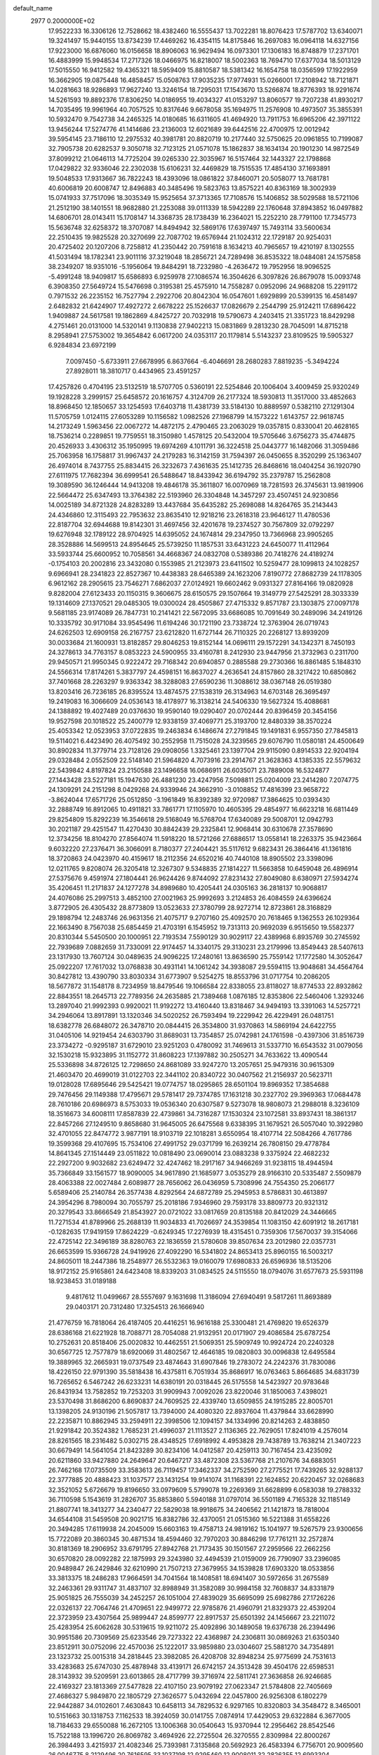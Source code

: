 default_name                                                                    
 2977  0.2000000E+02
  17.9522233  16.3306126  12.7528662  18.4382460  16.5555437  13.7022281
  18.8076423  17.5787702  13.6340071  19.3241497  15.9440155  13.8734239
  17.4469262  16.4354115  14.8175846  16.2697083  16.0964118  14.6327156
  17.9223000  16.6876060  16.0156658  18.8906063  16.9629494  16.0973301
  17.1306183  16.8748879  17.2371701  16.4883999  15.9948534  17.2717326
  18.0466975  16.8218007  18.5002363  18.7694710  17.6377034  18.5013129
  17.5015550  16.9412582  19.4365321  18.5959409  15.8810587  18.5381342
  16.1654758  18.0356599  17.1922959  16.3662905  19.0875448  16.4858457
  15.0508763  17.9035235  17.9774931  15.0266001  17.2108942  18.7121871
  14.0281663  18.9286893  17.9627240  13.3246154  18.7295031  17.1543670
  13.5266874  18.8776393  18.9291674  14.5261593  19.8892376  17.8306250
  14.0186955  19.4034327  41.0153297  13.8060577  19.7207238  41.8930217
  14.7035495  19.9961964  40.7057525  10.8317646   9.6678058  35.1694975
  11.2576908  10.4973507  35.3855391  10.5932470   9.7542738  34.2465325
  14.0180685  16.6311605  41.4694920  13.7911753  16.6965206  42.3971122
  13.9456244  17.5274776  41.1414686  23.2136003  12.6021689  39.6442516
  22.4700975  12.0012942  39.5954145  23.7186110  12.2975532  40.3981781
  20.8820719  10.2177440  32.5750625  20.0961855  10.7199087  32.7905738
  20.6282537   9.3050718  32.7123125  21.0571078  15.1862837  38.1634134
  20.1901230  14.9872549  37.8099212  21.0646113  14.7725204  39.0265330
  22.3035967  16.5157464  32.1443327  22.1798868  17.0429822  32.9336046
  22.2302038  15.6106231  32.4469829  18.7515535  17.4854130  37.1693891
  19.5048533  17.9313667  36.7822243  18.4393096  18.0861822  37.8460071
  20.5058077  13.7681781  40.6006819  20.6008747  12.8496883  40.3485496
  19.5823763  13.8575221  40.8363169  18.3002939  15.0741933  37.7517096
  18.3035349  15.9525654  37.3713365  17.7108576  15.1406852  38.5029588
  18.5721106  21.2512190  38.1401551  18.9682880  21.2253088  39.0111339
  18.5942289  22.1760648  37.8943852  16.0497882  14.6806701  28.0143411
  15.1708147  14.3368735  28.1738439  16.2364021  15.2252210  28.7791100
  17.7345773  15.5636748  32.6258372  18.3707087  14.8494942  32.5869176
  17.6397497  15.7493114  33.5600634  22.2510435  19.9825528  20.3270699
  22.7087702  19.6576944  21.1024312  22.1729187  20.9254031  20.4725402
  20.1207206   8.7258812  41.2350442  20.7591618   8.1634213  40.7965657
  19.4210197   8.1302555  41.5031494  18.1782341  23.9011116  37.3219048
  18.2856721  24.7289498  36.8535322  18.0484081  24.1575858  38.2349207
  18.9351016  -5.1956064  19.8484291  18.7232980  -4.2636472  19.7952956
  18.9096525  -5.4991248  18.9409817  15.6586893   6.9259978  27.1086574
  16.3504626   6.3097826  26.8679078  15.0093748   6.3908350  27.5649724
  15.5476698   0.3195381  25.4575910  14.7558287   0.0952096  24.9688208
  15.2291172   0.7971532  26.2235152  16.7527794   2.2922706  20.8042304
  16.0547601   1.6929899  20.5399135  16.4581497   2.6482832  21.6424907
  17.4927272   2.6678222  25.1526637  17.0826679   2.2544799  25.9124211
  17.6896422   1.9409887  24.5617581  19.1862869   4.8425727  20.7032918
  19.5790673   4.2403415  21.3351723  18.8429298   4.2751461  20.0131000
  14.5320141   9.1130838  27.9402213  15.0831869   9.2813230  28.7045091
  14.8715218   8.2958941  27.5753002  19.3654842   6.0617200  24.0353117
  20.1179814   5.5143237  23.8109525  19.5905327   6.9284834  23.6972199
   7.0097450  -5.6733911  27.6678995   6.8637664  -6.4046691  28.2680283
   7.8819235  -5.3494224  27.8928011  18.3810717   0.4434965  23.4591257
  17.4257826   0.4704195  23.5132519  18.5707705   0.5360191  22.5254846
  20.1006404   3.4009459  25.9320249  19.1928228   3.2999157  25.6458572
  20.1616757   4.3124709  26.2177324  18.5930813  11.3517000  33.4852663
  18.8968450  12.1850657  33.1254593  17.6403718  11.4381739  33.5184130
  10.8889597   0.5382110  27.1291304  11.5705759   1.0124115  27.6053289
  10.1156582   1.0982526  27.1968799  14.1573222   1.6143757  22.9618745
  14.2173249   1.5963456  22.0067272  14.4872175   2.4790465  23.2063029
  19.0357815   0.8330041  20.4628165  18.7536214   0.2289851  19.7759551
  18.3150980   1.4578125  20.5432004  19.5705646   3.6756273  35.4744875
  20.4526933   3.4306312  35.1950995  19.6974269   4.1011791  36.3224518
  25.0443777  16.1482066  31.3059486  25.7063958  16.1758817  31.9967437
  24.2179283  16.3142159  31.7594397  26.0450655   8.3520299  25.1363407
  26.4974014   8.7437755  25.8834415  26.3232673   7.4361635  25.1412735
  26.8468616  18.0404254  36.1920790  27.6111975  17.7682394  36.6999541
  26.5488647  18.8433942  36.6194792  35.2379787  15.2562808  19.3089590
  36.1246444  14.9413208  19.4846178  35.3611807  16.0070969  18.7281593
  26.3745631  13.9819906  22.5664472  25.6347493  13.3764382  22.5193960
  26.3304848  14.3457297  23.4507451  24.9230856  14.0025189  34.8721328
  24.8283289  13.4437684  35.6435282  25.2698088  14.8264765  35.2143443
  24.4346860  12.3115493  22.7953632  23.8635410  12.9218216  23.2618318
  23.9646127  11.4780536  22.8187704  32.6944688  19.8142301  31.4697456
  32.4201678  19.2374527  30.7567809  32.0792297  19.6276948  32.1789122
  28.9704925  14.6395052  24.1674814  29.2347950  13.7366968  23.9905265
  28.3528886  14.5699513  24.8954645  25.5739250  11.1857531  33.6431223
  24.6450077  11.4112964  33.5933744  25.6600952  10.7058561  34.4668367
  24.0832708   0.5389386  20.7418276  24.4189274  -0.1754103  20.2002816
  23.3432080   0.1553985  21.2123973  23.6411502  10.5259477  28.1099813
  24.1028257   9.6966941  28.2341823  22.8527367  10.4438383  28.6465389
  24.1623206   7.8190772  27.8682739  24.1178305   6.9612162  28.2905615
  23.7546271   7.6862037  27.0124921  19.6602462   9.0931327  27.8164166
  19.0820928   9.8282004  27.6123433  20.1150315   9.3606675  28.6150575
  29.1507664  19.3149779  27.5425291  28.3033339  19.1314609  27.1370521
  29.0485305  19.0300024  28.4505867  27.4715332   9.8571787  23.1303875
  27.0097178   9.5681185  23.9174089  26.7847731  10.2141421  22.5672095
  33.6686085  10.7091649  30.2489096  34.2419126  10.3335792  30.9171084
  33.9545496  11.6194246  30.1721190  23.7338724  12.3763904  26.0719743
  24.6262503  12.6909158  26.2167757  23.6212820  11.6727144  26.7110325
  20.2268127  13.8939209  30.0033684  21.1600931  13.8182857  29.8046253
  19.8152144  14.0696111  29.1572291  34.1342371   8.7450193  24.3278613
  34.7763157   8.0853223  24.5900955  33.4160781   8.2412930  23.9447956
  21.3732963   0.2311700  29.9450571  21.9950345   0.9222472  29.7168342
  20.6940857   0.2885588  29.2730366  16.8861485   5.1848310  24.5566314
  17.8174261   5.3837797  24.4598151  16.8637027   4.2636541  24.8157860
  28.3217422  10.6850862  37.7401668  28.2263297   9.9363342  38.3288083
  27.6590236  11.3088612  38.0367148  26.0519380  13.8203416  26.7236185
  26.8395524  13.4874575  27.1538319  26.3134963  14.6703148  26.3695497
  19.2419083  16.3066609  24.0536143  18.4178977  16.3138214  24.5406330
  19.5627324  15.4088681  24.1388892  19.4027489  20.0376630  19.9590140
  19.0290407  20.0702444  20.8396459  20.3454156  19.9527598  20.1018522
  25.2400779  12.9338159  37.4069771  25.3193700  12.8480339  38.3570224
  25.4053342  12.0523953  37.0722835  19.2463834   6.1486674  27.2791845
  19.1491831   6.9557350  27.7845813  19.5114021   6.4423490  26.4075492
  30.2552958  11.7515028  24.3239565  29.6076790  11.0580181  24.4500649
  30.8902834  11.3779714  23.7128126  29.0908056   1.3325461  23.1397704
  29.9115090   0.8914533  22.9204194  29.0328484   2.0552509  22.5148140
  21.5964820   4.7073916  23.2914767  21.3628363   4.1385335  22.5579632
  22.5439842   4.8197824  23.2150588  23.1496658  16.0686911  26.6035071
  23.7889008  16.5324877  27.1443428  23.5227181  15.1947630  26.4881230
  23.4247956   7.5098811  25.0204009  23.2414280   7.2074775  24.1309291
  24.2151298   8.0429268  24.9339946  24.3662910  -3.0108852  17.4816399
  23.9658722  -3.8624044  17.6571726  25.0512850  -3.1961849  16.8392389
  32.9720987  17.3864625  10.0393430  32.2888749  16.8912065  10.4911821
  33.7861771  17.1105970  10.4605395  29.4854977  16.6623218  16.6811449
  29.8254809  15.8292239  16.3546618  29.5168049  16.5768704  17.6340089
  29.5008701  12.0942793  30.2021187  29.4251547  11.4270430  30.8842439
  29.2325841  12.9068414  30.6310678  27.3578690  12.3734256  18.8104270
  27.8564074  11.5918220  18.5721266  27.6886517  13.0558141  18.2263375
  35.9423664   9.6032220  27.2376471  36.3066091   8.7180377  27.2404421
  35.5117612   9.6823431  26.3864416  41.1361816  18.3720863  24.0423970
  40.4159617  18.2112356  24.6520216  40.7440108  18.8905502  23.3398096
  12.0211765   9.8208074  26.3205418  12.3267307   9.5348835  27.1814227
  11.5663858  10.6459048  26.4896914  27.5375676   9.4591974  27.1804441
  26.9624426   9.8744092  27.8231432  27.8049080   8.6380971  27.5934274
  35.4206451  11.2171837  24.1277278  34.8989680  10.4205441  24.0305163
  36.2818137  10.9068817  24.4076086  25.2997513   3.4852100  27.0021963
  25.9992693   3.2124853  26.4084559  24.6396624   3.8772905  26.4305432
  28.8773809  13.0523633  27.3780799  28.9272714  12.8723861  28.3168829
  29.1898794  12.2483746  26.9631356  21.4075717   9.2707160  25.4092570
  20.7618465   9.1362553  26.1029364  22.1663490   8.7567038  25.6854459
  21.4703191   6.1545952  19.7313113  20.9692039   6.9515650  19.5582377
  20.8310344   5.5450500  20.1000951  22.7193534   7.5590129  30.9029117
  22.4389968   6.8935769  30.2745592  22.7939689   7.0882659  31.7330091
  22.9174457  14.3340175  29.3130231  23.2179996  13.8549443  28.5407613
  23.1317930  13.7607124  30.0489635  24.9096225  17.2480161  13.8636590
  25.7559142  17.1772580  14.3052647  25.0922207  17.7617032  13.0768838
  30.4931141  14.1061242  34.3938087  29.5594115  13.9048681  34.4564764
  30.8427812  13.4390790  33.8030334  31.6773907   9.5254275  18.8553796
  31.0717754  10.2086205  18.5677872  31.1548178   8.7234959  18.8479546
  19.1066584  22.8338055  23.8118027  18.8774533  22.8932862  22.8843551
  18.2645713  22.7789356  24.2635885  21.7389468   1.0876185  12.8353806
  22.5460406   1.3293246  13.2897040  21.9992393   0.9920021  11.9192272
  13.4160440  13.8318467  34.9494193  13.3391063  14.5257721  34.2946064
  13.8917891  13.1320346  34.5020252  26.7593494  19.2229942  26.4229491
  26.0481751  18.6382778  26.6848072  26.3478710  20.0844415  26.3534800
  31.9370863  14.5869194  24.6422755  31.0405106  14.9219454  24.6303790
  31.8689031  13.7354857  25.0742981  24.1761598  -0.4397306  31.8516739
  23.3734272  -0.9295187  31.6729010  23.9251203   0.4780092  31.7469613
  31.5337710  16.6543532  31.0079056  32.1530218  15.9323895  31.1152772
  31.8608223  17.1397882  30.2505271  34.7633622  13.4090544  25.5336898
  34.8726125  12.7298650  24.8681089  33.9247270  13.2057651  25.9479316
  30.9615309  21.4603470  20.4699019  31.0122703  22.3441102  20.8340722
  30.0407562  21.2156937  20.5623711  19.0128028  17.6895646  29.5425421
  19.0774757  18.0295865  28.6501104  19.8969352  17.3854688  29.7476456
  29.1149388  17.4795671  29.5781417  29.7374785  17.1631218  30.2327702
  29.3969363  17.0684478  28.7610186  20.6986973   8.5753033  19.0536340
  20.6307587   9.5273078  18.9808073  21.2988018   8.3236109  18.3516673
  34.6008111  17.8587839  22.4739861  34.7316287  17.1530324  23.1072581
  33.8937431  18.3861317  22.8457266  27.1249510   9.8658680  31.9645005
  26.6475568   9.6338395  31.1679521  26.5057040  10.3922980  32.4701055
  22.8474772   3.9877191  18.9103719  22.1018281   3.6550954  18.4107714
  22.5084266   4.7617786  19.3599368  29.4107695  15.7534106  27.4991752
  29.0371799  16.2639214  26.7808150  29.4778784  14.8641345  27.1514449
  23.0511822  10.0818490  23.0690014  23.0883238   9.3375924  22.4682232
  22.2927200   9.9032682  23.6249472  32.4247462  18.2917167  34.9466269
  31.9238115  18.4944594  35.7366849  33.1561577  18.9090005  34.9617890
  21.1685977   3.0535279  28.9166310  20.5335487   2.5509879  28.4063388
  22.0027484   2.6089877  28.7656062  26.0436959   5.7308996  24.7554350
  25.2066177   5.6589406  25.2140784  26.3577438   4.8292564  24.6872789
  25.2945953   8.5786831  30.4613897  24.3954296   8.7980094  30.7055797
  25.2018186   7.9346960  29.7593178  33.8809773  20.9321312  20.3279543
  33.8666549  21.8543927  20.0721022  33.0817659  20.8135188  20.8412029
  24.3446665  11.7271534  41.8789966  25.2688139  11.9034833  41.7026697
  24.3539854  11.1083150  42.6091912  18.2617181  -0.1282635  17.9419159
  17.8624229  -0.6249345  17.2276939  18.4315451   0.7359306  17.5670037
  39.3154066  22.4725142  22.3496189  38.8280763  22.1836559  21.5780608
  39.8507634  23.2012980  22.0357731  26.6653599  15.9366728  24.9419926
  27.4092290  16.5341802  24.8653413  25.8960155  16.5003217  24.8605011
  18.2447386  18.2548977  26.5532363  19.0160079  17.6980833  26.6596936
  18.5135206  18.9172152  25.9165861  24.6423408  18.8339203  31.0834525
  24.5115550  18.0794076  31.6577673  25.5931198  18.9238453  31.0189188
   9.4817612  11.0499667  28.5557697   9.1631698  11.3186094  27.6940491
   9.5817261  11.8693889  29.0403171  20.7312480  17.3254513  26.1666940
  21.4776759  16.7818064  26.4187405  20.4416251  16.9616188  25.3300481
  21.4769820  19.6526379  28.6386168  21.6221928  18.7088771  28.7054088
  21.9132951  20.0171907  29.4086584  25.6787254  10.2752631  20.8518406
  25.0020832  10.4462551  21.5069351  25.5909749  10.9924724  20.2240328
  30.6567725  12.7577879  18.6920069  31.4802567  12.4646185  19.0820803
  30.0096838  12.6495584  19.3889965  32.2665931  19.0737549  23.4874643
  31.6907846  19.2783072  24.2242376  31.7830086  18.4226150  22.9791390
  35.5818438  16.4375811   6.7051934  35.8686917  16.0763463   5.8664685
  34.6831739  16.7265652   6.5467242  26.6233231  14.6380191  20.0318445
  26.5175558  14.5423927  20.9783648  26.8431934  13.7582852  19.7253203
  31.9909943   7.0092026  23.8220046  31.1850063   7.4398021  23.5370498
  31.8686200   6.8690837  24.7609525  22.4339740  13.6509855  24.1915285
  22.8005701  13.1398205  24.9130196  21.5057817  13.7394000  24.4080320
  22.8937604  11.4379844  33.6628990  22.2235871  10.8862945  33.2594911
  22.3998506  12.1094157  34.1334996  20.8214263   2.4838850  21.9291842
  20.3524382   1.7685231  21.4996037  21.1113527   2.1136365  22.7629051
  17.8241019   4.2576014  28.8261565  18.2316482   5.0302715  28.4348525
  17.6918992   4.4953828  29.7438789  13.7638214  21.3407223  30.6679491
  14.5641054  21.8423289  30.8234106  14.0412587  20.4259113  30.7167454
  23.4235092  20.6211860  33.9427880  24.2649647  20.6467217  33.4872308
  23.5367768  21.2107676  34.6883051  26.7462168  17.0735509  33.3583613
  26.7119457  17.3462337  34.2752590  27.2775521  17.7439265  32.9288137
  22.3777885  20.4888423  31.1037577  23.1431254  19.9141074  31.1168391
  22.1624852  20.6220457  32.0268683  32.3521052   5.6726679  19.8196650
  33.0979609   5.5799078  19.2269369  31.6628899   6.0583038  19.2788332
  36.7110598   5.1543619  31.2826707  35.8853860   5.5940188  31.0797014
  36.5501189   4.7165328  32.1185149  21.8807741  18.3413277  34.2340477
  22.5829038  18.9918675  34.2406562  21.1421873  18.7818004  34.6544108
  31.5459508  20.9021715  16.8382786  32.4370051  21.0515360  16.5221388
  31.6558226  20.3494285  17.6119938  24.2045009  15.6603163  19.4758713
  24.9819162  15.1041977  19.5267579  23.9300656  15.7722089  20.3860345
  30.4871534  18.4594460  32.7970203  30.8846298  17.7761211  32.2572874
  30.8181369  18.2906952  33.6791795  27.8942768  21.7173435  30.1501567
  27.2959566  22.2662256  30.6570820  28.0092282  22.1875993  29.3243980
  32.4494539  21.0159009  26.7790907  33.2396085  20.9489847  26.2429846
  32.6210990  21.7507213  27.3679955  34.1539828  17.6903320  18.0533856
  33.3813375  18.2486283  17.9664591  34.7041564  18.1408581  18.6941407
  30.5972656  31.2675589  32.2463361  29.9311747  31.4837107  32.8988949
  31.3582089  30.9984158  32.7608837  34.8331879  25.9051825  26.7555039
  34.2452257  26.1051004  27.4839029  35.6695099  25.6982786  27.1726226
  22.0326137  22.7064746  21.4709651  22.9499772  22.9785876  21.4960791
  21.8329373  22.4539204  22.3723959  23.4307564  25.9899447  24.8599777
  22.8917537  25.6501392  24.1456667  23.2211072  25.4283954  25.6062628
  30.5319615  19.9211072  25.4092896  30.1489058  19.6376738  26.2394496
  30.9951586  20.7309569  25.6233546  29.7273322  22.4368987  24.2306811
  30.0869263  21.6350340  23.8512911  30.0752096  22.4570036  25.1222017
  33.9859880  23.0304607  25.5881270  34.7354891  23.1323732  25.0015318
  34.2818445  23.3982085  26.4208708  32.8948234  25.9775699  24.7531613
  33.4283683  25.6747030  25.4878948  33.4139171  26.6742157  24.3513428
  39.4504176  22.6598531  28.3143932  39.5209591  23.6013865  28.4717799
  39.3716974  22.5811741  27.3636858  26.9246685  22.4169327  23.1813369
  27.5477828  22.4107150  23.9079192  27.0623347  21.5784808  22.7405669
  27.4686327   5.9849870  22.1805729  27.3626577   5.0432694  22.0457800
  26.9256308   6.1802279  22.9442887  34.0102601   7.4630843  10.6458113
  34.7829532   6.9297165  10.8320803  34.3548472   8.3465001  10.5151663
  30.1318753   7.1162533  18.3924059  30.0141755   7.0874914  17.4429053
  29.6322884   6.3677005  18.7184633  29.6550088  16.2672105  13.1006368
  30.0540643  15.9370944  12.2956462  28.8542546  15.7522188  13.1996720
  26.8069782   3.4694926  22.2725504  26.3270555   2.8309984  22.8000267
  26.3984493   3.4215937  21.4082346  25.7393981   7.3135868  20.5692923
  26.4583394   6.7756701  20.9009560  26.0046775   8.2129496  20.7616595
  33.1037198  12.9295460  12.9008011  32.2826355  12.6993304  13.3356036
  32.8700541  13.0126874  11.9762906  24.1209525   4.7590207  16.2541551
  24.1889234   4.8704018  17.2024198  23.4414084   4.0947785  16.1391162
  26.3311640   5.9032256  15.2415610  25.4768567   5.5446044  15.4819391
  26.2064200   6.2466639  14.3568459  23.1486913   7.4899850  21.9866363
  23.9794303   7.2232937  21.5929608  22.4850851   7.0014932  21.4995691
  27.3118543   3.7193079  16.2898816  26.8978098   4.5041607  15.9309875
  28.2498444   3.9074161  16.2579176  28.8166044  -0.2080082  20.0973219
  29.6693964  -0.6415406  20.0652707  28.4174550  -0.5242657  20.9078111
  30.3519033  12.7989701  13.7836715  29.8870882  12.1453224  14.3060922
  30.5021117  13.5259092  14.3880131  33.1857911  16.3961778  20.6712830
  33.5970901  17.0656624  21.2179597  33.9197043  15.9222009  20.2801959
  -3.1827765   2.7483691  18.8205611  -2.4086116   2.6894359  19.3804070
  -3.9213994   2.7040799  19.4277732   6.2918640  13.5802585  28.4006766
   6.6824568  13.1540021  29.1635492   6.9837058  13.5683596  27.7392803
  10.3076540   8.6699058  24.4254039  11.1325694   9.1043743  24.6421609
  10.3652962   7.8174674  24.8569801   6.8263249  10.0439467  25.4987376
   6.8609299   9.1096210  25.2936282   7.4589837  10.4437593  24.9019759
   8.6936906  15.6322341  29.0740054   7.8123761  16.0029074  29.0279849
   9.2695499  16.3927292  29.1531587   3.8676457  13.3461110  22.9266277
   4.2018049  12.6324554  22.3832447   3.9643662  13.0289525  23.8245628
  -1.0612716  15.1088191  35.9742111  -1.7792470  15.7203672  35.8106503
  -0.7413752  14.8763615  35.1025107   2.3357170  14.7901522  27.1557652
   1.9509595  14.2097355  26.4990233   2.6294978  14.2026191  27.8519904
   7.5937256   6.9431760  24.9779809   8.2002996   6.7640144  24.2595097
   8.1126327   7.4386253  25.6116190   0.9273080  17.1886540  27.1003565
   1.3348008  16.3253768  27.1705982   0.7012160  17.2721272  26.1739946
   1.6637356  19.0680691  20.1886188   1.3092758  18.7746279  21.0279532
   1.1561539  19.8509362  19.9748155   8.6688581   3.5899432  24.8136092
   8.8590029   4.3860927  24.3174009   8.7444095   2.8838827  24.1717351
  -0.9624122  12.7536121  20.2458606  -1.0855322  13.3894055  20.9507294
  -0.1276342  12.3309411  20.4476692   5.0765817  12.6558410  26.0743539
   5.6548641  12.6711588  25.3117356   5.5819701  13.0817375  26.7667602
   0.9327042   3.9067255  22.0361612   0.0787199   4.3310727  22.1190591
   1.5648471   4.6165779  22.1490183   8.5207293  25.0814690  32.3203580
   8.9272896  24.5101259  31.6688155   8.1499570  25.8012039  31.8097295
  12.3895090  20.8928484  34.5795047  12.2269848  21.0482402  33.6490903
  12.9064362  21.6474451  34.8616430   7.0959692  21.1654579  31.8116566
   7.8267359  20.8904330  32.3653471   7.5019530  21.6929422  31.1237836
  10.3958259  28.5678481  20.0602131  10.5241282  28.0318176  19.2776266
   9.5488116  28.9922698  19.9235940   9.5192018  23.5313063  30.2179639
   9.4053010  24.3552071  29.7442066   8.9265401  22.9197884  29.7808944
   6.9395650  16.7292608  16.5792830   7.2504484  16.6151462  15.6811954
   7.0564691  15.8698509  16.9842273  13.8331646  18.3935431  22.9427250
  13.3317702  19.2087069  22.9612582  14.6170923  18.6059957  22.4362142
   8.5790508  25.2829998  26.3580490   7.9177273  24.9221390  25.7675725
   8.7759323  26.1475465  25.9974543  14.4396314  18.0607326  34.8110698
  13.5475295  18.3487649  35.0045213  14.9410457  18.8720762  34.7302170
   3.2022745  25.6475395  17.6885404   2.9244468  24.7569907  17.9029383
   2.6179286  25.9166425  16.9797702   7.6992860  25.4622104  28.9984750
   7.6408052  26.3721726  29.2896460   8.0456632  25.5175065  28.1078589
  10.6360836  13.5163794  29.5637062  11.4811245  13.9488438  29.4407737
   9.9899269  14.1809516  29.3248399  10.1698803  17.8538395  15.3063442
  10.6834831  18.6584890  15.2357517  10.6158599  17.3435578  15.9823225
  11.4241756  16.2410848  33.9843610  10.7911161  16.9170963  33.7425429
  11.1620053  15.9712846  34.8645350  10.1761805  22.4174506  36.2378429
  10.6096964  22.7803121  37.0102594  10.5215073  22.9296028  35.5066239
  18.5124479  11.8875093  38.1298806  17.7459237  11.4819206  38.5350598
  18.2774651  12.8114733  38.0444088  11.9017982  20.6847332  22.4793799
  11.6333238  19.7874145  22.2819654  11.2005489  21.2288720  22.1210586
   5.6663324  29.5362495  32.0507867   5.4950012  30.4033459  31.6833341
   5.7176273  29.6822825  32.9953898  11.0533926  28.4586418  24.8731526
  11.4180448  28.5172487  23.9900751  10.1239856  28.2746959  24.7367771
  12.1731513  28.3838559  36.7608503  11.6550394  29.1174533  36.4297509
  13.0658721  28.7252937  36.8128265   9.1692960  20.9181464  33.4386008
   9.7904147  21.1230349  32.7396987   9.6452175  21.1115218  34.2462744
   3.3011245  29.0021364  27.2902134   2.6188065  28.6665428  27.8716349
   2.9643586  29.8454343  26.9874440   2.0511762  26.7724100  19.9286570
   2.4858951  26.3362232  19.1958593   1.1424365  26.8701109  19.6442655
  14.8176727  25.9098474  31.2371547  14.9755324  25.1729526  30.6469867
  14.4696204  26.5992865  30.6716769   6.0164269  28.7990097  21.5619493
   5.8200178  29.1064864  20.6770124   5.1876901  28.8818090  22.0337241
   9.6336821  20.6728852  26.9388627  10.0921064  19.9270127  26.5518833
  10.0330302  21.4392587  26.5272506   9.9711957  18.1092079  28.7887554
   9.1307842  18.5507352  28.6663051  10.2449138  18.3559641  29.6721701
   8.0987220  13.2195795  26.1527808   8.4229019  12.5196417  25.5860125
   8.2646067  14.0231314  25.6598118   4.5858472  17.8289194  30.1819383
   4.5642662  17.5169826  29.2772497   5.0668084  17.1515615  30.6574321
  10.0339463  24.3295613  23.6979157   9.4773637  23.8838827  24.3365222
   9.5288169  24.3100997  22.8850827   9.0340176  21.1153266  21.9877350
   8.6596261  21.0549714  22.8666093   8.3175535  21.4431418  21.4441835
   5.4952062  22.1706562  25.2815989   4.8639487  22.4750329  24.6296014
   6.3053858  22.6316340  25.0640206  12.2211371  33.8511537  28.4202417
  12.2828429  33.2219430  27.7015496  13.0630029  34.3066075  28.4127728
   4.8673593  17.5876822  25.6490632   4.3935633  16.8436069  26.0206828
   4.8739017  18.2410076  26.3486023  11.9188805  26.1926947  26.2731718
  12.5710034  25.7430327  25.7357970  11.4603216  26.7686234  25.6614025
   4.0415807  16.9862481  17.4201233   4.9432822  17.2122819  17.1919238
   3.6587144  16.6722784  16.6009357   3.0445387  21.2337525  35.7852566
   3.0295806  22.0443257  35.2763567   3.6572942  20.6675937  35.3159735
   7.5812436  25.3273967  11.4895091   7.5470952  25.1454005  12.4286274
   7.3701277  26.2582910  11.4181116  17.5413267  24.7458184  33.8709393
  17.5026667  23.8206286  34.1133462  18.0424535  25.1571803  34.5751304
  12.2999986  22.0381163  25.6548842  11.8525453  22.6853858  26.1999161
  12.6021359  22.5337038  24.8937417   6.0339039  25.2540082  22.0333574
   5.1002534  25.3028116  22.2386542   6.1436413  25.8319957  21.2782945
   9.6354683  35.4586601  32.0691904   9.5408465  35.2217479  31.1466118
   9.0534013  36.2097461  32.1845144  11.6640406  19.1866632  25.6076013
  11.8294248  20.0605699  25.9613908  12.5251997  18.7692198  25.5881654
   5.6439391  31.1092836  29.5712214   5.7480595  31.0289199  28.6231009
   6.3355165  31.7150728  29.8376270  13.1466455  14.6578635  28.9156154
  13.5094747  14.7249776  29.7988382  13.0570190  15.5651194  28.6239209
   8.0007660  21.9479803  29.0410152   8.3149146  21.4767666  28.2693287
   7.0737832  22.1073433  28.8634253   3.9442969  24.9983141  24.7399990
   3.0254919  24.8863293  24.9839018   3.9408801  24.9889288  23.7828511
   1.9226429  22.7029687  28.7962076   1.9151692  21.8653957  29.2595082
   2.7962785  23.0587682  28.9586867   6.7285300  24.6326196  24.5258006
   6.7684651  25.1189082  23.7022956   5.7962744  24.6016010  24.7406710
  15.0642687  24.8612568  27.6875478  14.8185741  24.8638796  26.7624213
  14.3471073  24.4019499  28.1245244   9.5105378  25.6233944  16.6512414
   9.8814703  25.2607181  17.4556709  10.0269418  26.4117042  16.4835320
  -3.5551774  26.7808284  18.3834696  -2.9411836  27.4837059  18.5960885
  -3.9123026  27.0249159  17.5295875   9.2550400  18.0466752  32.9914176
   9.8970294  18.6705909  32.6525802   8.6735781  18.5746668  33.5385545
  19.8851820  27.7590247  29.7168303  20.8204812  27.6989752  29.9113585
  19.4608466  27.7468567  30.5747482   8.2021518  28.2306906  25.1541014
   8.3601249  28.2115419  24.2102213   7.2527105  28.1444237  25.2398393
  11.3792110  19.2451286  31.4029297  11.4952380  20.1887282  31.5142374
  12.2693457  18.8931666  31.3990749  11.0609342  23.9381119  27.3798831
  11.5455464  24.6514571  26.9645262  10.1469863  24.2211946  27.3516808
   9.0989022  24.7661422  21.1136405   8.4566946  25.4134426  20.8224301
   8.7279301  23.9245694  20.8483729   5.0990472  20.2174086  33.9640688
   5.7129998  20.4872007  33.2810561   5.6349818  19.7280034  34.5881589
  10.9594449  24.7540110  34.0836427  11.5849093  25.3494744  33.6707876
  10.2260096  24.7138512  33.4698905   4.0608324  27.2145827  31.7554676
   4.7302469  27.8868896  31.6285049   4.2150280  26.8874066  32.6417020
   3.3240554  18.9191453  23.3462381   3.6759936  19.1256712  24.2121009
   2.3812855  18.8301700  23.4858812  13.7350617  37.0236554  31.9333312
  13.7063350  37.1269115  30.9821504  14.2984504  36.2628502  32.0747539
   7.6357286  15.4601480  23.7445105   7.8330285  16.2460818  24.2540325
   6.8894591  15.7092507  23.1992936   9.9439961  17.7211663  24.1582137
   9.0434122  18.0305264  24.2555635  10.4631316  18.3237714  24.6907521
   8.2640984  15.4315151  33.0009223   7.8333584  15.4426856  33.8556562
   8.6696216  16.2953061  32.9257706  14.3994918  17.3224931  37.8492146
  14.0924628  18.1917985  38.1066502  14.3887531  17.3383795  36.8922067
  11.1985805  31.8324249  26.0746029  11.8361916  31.1464257  25.8768934
  10.3543805  31.3812576  26.0770799   4.9182434  19.8823135  27.4051782
   5.1134406  20.4703002  26.6755198   4.6776054  20.4655572  28.1250059
  14.2602202   9.7356650  24.5410425  13.4116671   9.5430101  24.9398828
  14.4568187  10.6309104  24.8169350  16.6951508  25.6174189  23.6010979
  16.7312012  24.6617882  23.5598405  16.3699772  25.8822054  22.7406433
  13.5271923  34.3776277  24.0727305  14.0610227  33.6628190  24.4195813
  12.6444060  34.1953270  24.3947345  13.7349199  29.2796541  26.3207671
  12.7977722  29.3051309  26.5139948  13.7872989  28.9182128  25.4359798
   5.4588587  28.3223044  24.9125020   4.5164427  28.1623256  24.8625941
   5.6169203  29.0219768  24.2786985  16.2275733  22.8576104  30.5669171
  16.7072547  23.6681480  30.3961354  16.9073717  22.1875653  30.6386491
  11.2175400  21.7735448  31.8332053  10.7702080  22.4901933  31.3831599
  12.1443594  21.9078056  31.6351863   4.6415042  25.1731493  29.8750768
   4.5663752  25.5629558  29.0040783   4.4609705  25.8951784  30.4770016
   7.5736382   9.1647589  29.4394513   7.6186368   8.8571267  30.3447521
   8.4079390   9.6117195  29.2966221   3.4587941  17.4564636  36.0006711
   3.8111431  17.2625060  35.1320731   4.2149797  17.7583184  36.5039590
   1.8397014  17.8015837  40.8602615   2.3044973  17.6320575  41.6796866
   2.3984630  18.4217429  40.3918387  12.1360213  28.2839884  22.2839131
  11.8981842  28.4163872  21.3662334  12.2258080  27.3352373  22.3735877
  14.1685604  18.3924427  30.9067160  14.2372653  18.0877402  30.0019133
  14.6668497  17.7514885  31.4137834   6.0011703  25.8971376  16.5244854
   5.3330154  25.7476704  17.1934102   6.5103946  25.0867719  16.5093222
   7.7869567  11.8408829  34.2991762   8.2148282  12.3039934  33.5789773
   8.3202538  12.0469823  35.0668669  10.5758854  10.0765337  32.5524219
  10.3715111  11.0050566  32.6633642  11.3171226  10.0651266  31.9468897
  17.6225959  18.6274341  31.7965451  17.5970463  17.9175576  32.4381481
  17.9970914  18.2275140  31.0116573   7.9865922  19.1124517  17.0495460
   8.8763245  18.8004482  16.8844334   7.4333308  18.3441851  16.9084784
   7.0618185  18.8696367  28.6788602   6.9136924  19.6653545  29.1898628
   6.4727729  18.9533977  27.9290327  10.9293363  11.0857946  22.2749629
  10.5993372  11.3862258  21.4281610  11.6998795  11.6296622  22.4383740
   4.2723580  19.3384281  19.1008749   4.3274108  18.5171088  18.6123714
   3.5054485  19.2314716  19.6635845  10.6286843  15.3528484  25.6093996
  10.9093604  15.7323302  26.4421338  10.4542783  16.1086074  25.0484693
   5.4695516   9.9740227  27.8903483   6.0451798   9.5859304  28.5493388
   6.0659371  10.3609656  27.2493870  12.5901844  17.2201334  28.0887637
  11.8299813  17.7965733  28.1664809  13.1163079  17.6103623  27.3908043
  13.1236868  23.3078996  28.9234525  13.2956473  22.4846582  29.3805466
  12.2547341  23.1915496  28.5392445  16.5672604  19.6037843  28.3429541
  17.1654606  19.1044956  27.7869871  17.1314590  19.9985990  29.0078098
   4.2239680  28.8008042  17.2808688   3.4709073  29.3439723  17.5134627
   3.8999275  27.9023501  17.3441932   3.5113161  23.3968034  34.1641462
   4.0749246  23.7845943  34.8336203   3.9840735  23.5353401  33.3434514
  15.8691769  20.7358535  21.1442800  15.9548747  20.7289215  20.1909491
  15.0314764  21.1697168  21.3063056  15.4364122  25.8568141  21.2057915
  14.5512645  26.0786578  20.9167747  15.9552166  25.8455138  20.4014619
  15.7650886  32.7752133  18.1654291  16.5120534  32.7505732  18.7634828
  15.0857962  32.2677708  18.6096091   5.8609602  19.8626360  22.2953843
   5.6617785  20.7965718  22.3611297   5.0166643  19.4284957  22.4175255
   1.0559966  10.4209633  21.1383110   1.8183073  10.1314213  21.6395891
   0.6128399   9.6106509  20.8868397   9.3309378  11.1554388  24.5924678
   9.6480295  10.2523159  24.5851337   9.8482888  11.5964094  23.9185800
  23.7116996  29.4959910  19.2280411  23.2051039  29.4747619  20.0399167
  23.6733356  30.4097711  18.9456123   9.1365283  28.9248232  27.7687678
   8.8028688  28.8740815  26.8730399  10.0147311  28.5473158  27.7189706
  13.3049134  30.7321104  23.2092041  12.6621985  30.1595773  22.7904497
  13.0170230  31.6177158  22.9877228  23.3422194  31.5673994  30.7900937
  22.6134998  31.5233884  31.4091758  22.9562180  31.3255742  29.9482177
  12.8838214  36.6372834  22.6325030  13.2777104  35.7936320  22.8546191
  13.0200464  36.7242399  21.6890449  23.3517846  34.0505456  23.9683009
  22.4675704  34.2026667  24.3018521  23.5564068  34.8381142  23.4642204
  16.2788035  35.2773771  25.3865260  16.5867293  34.7139815  24.6765972
  16.9903933  35.9032106  25.5214490  10.7149785  34.0090327  24.5925914
  10.1271429  34.5827409  25.0840586  10.6207044  33.1536983  25.0118138
  20.2525637  27.5427589  26.6615499  19.9180238  26.9892693  25.9558841
  19.5899236  27.4804074  27.3494832  13.6282688  28.3575876  30.0355245
  14.2917515  28.8810412  29.5860593  13.0122864  29.0011137  30.3857697
  22.3088261  29.3857452  21.7056277  23.0419451  28.7734205  21.7674885
  21.6248509  28.9962832  22.2503563  11.9947087  36.7146866  25.6448478
  11.7484503  35.8147094  25.4312369  11.3225552  37.2526488  25.2264722
  25.5177800  28.2873469  26.1409563  25.2192007  27.4173762  25.8759409
  26.4677700  28.2007461  26.2200212  18.3309530  39.9908484  22.9444242
  17.7076134  40.7074511  22.8254277  17.8296295  39.2011216  22.7413525
  17.6565124  31.4479999  25.0748298  17.8588749  31.9761743  24.3026167
  18.5104213  31.2456967  25.4571187  19.3001069  25.5186067  24.8487176
  19.3825429  24.5852025  24.6532883  18.5246859  25.7976843  24.3618194
   8.4704913   1.6085646  22.8077291   9.0934728   1.3493310  22.1288155
   7.6122594   1.5103646  22.3953862  10.2059150  -2.5393942  33.7267071
  11.0074296  -2.8739706  34.1290314  10.3653561  -2.6044515  32.7851244
   5.4175512   1.1871462  23.0397736   5.1638886   0.2782349  23.2002955
   6.0070164   1.4025178  23.7625306  12.0763576  12.3689019  13.9825792
  12.2392548  13.2338349  14.3588601  12.6981208  11.7931085  14.4276683
   5.8677375   6.1804676   7.1332560   6.1981248   5.8923876   7.9841884
   5.4546770   5.4015715   6.7605177   5.8466496   4.9620733  19.8959466
   5.8055890   5.3724159  20.7597549   5.5245476   4.0719693  20.0380628
   1.5838713   6.7835531  22.1433592   1.8236540   6.7065780  23.0668368
   0.7312677   7.2185370  22.1527388  12.1177669   2.8813374  11.4687941
  11.6632303   2.3975556  10.7791685  11.6519413   2.6481722  12.2718335
   6.0915748   2.1292188  11.9622904   6.7149247   2.5083506  12.5819078
   5.9348540   1.2441779  12.2914911  12.5899697  -0.1401767  24.2883178
  13.1531058   0.6017649  24.0677906  11.7088265   0.2315746  24.3285614
   1.9763395   2.6757902  16.6155570   2.8809470   2.9842027  16.5626535
   1.7432352   2.7745007  17.5386770   5.3921545   6.5346245  14.8536553
   4.9547536   7.0693533  15.5162091   5.1968435   6.9725753  14.0252324
  11.2133004   3.1310457  23.1331900  10.9441397   2.2663627  22.8231777
  11.5354896   3.5767714  22.3497651   2.2552579   6.2207615  11.5281099
   2.8353931   5.5307250  11.2063576   2.3291907   6.1707812  12.4811408
  19.0295832  -2.2106188  10.2478073  18.6125351  -2.9168337  10.7413285
  19.9617637  -2.2970622  10.4473040   8.8282593   2.4641713  27.4103700
   8.5659693   3.0681144  28.1051278   8.7481369   2.9758187  26.6053674
   6.7634758   7.1629728  18.6362432   6.2386326   6.3641887  18.6883533
   7.6318490   6.8992720  18.9405812  11.1767558   7.6071649  16.5959674
  10.7527628   7.7926675  15.7580828  10.7832937   8.2304270  17.2066750
  11.6130278   5.8870553  18.5592903  11.8073010   6.5286838  17.8760608
  12.3568659   5.2848952  18.5408563  11.9025064   4.7090568  21.0154248
  11.6580104   5.4675893  20.4852531  12.7863820   4.4870754  20.7226452
   4.3104542   3.9365664  15.5644325   5.1174739   3.4237086  15.6083418
   4.6067891   4.8417378  15.4691322  10.7865273   0.7664961  21.4969534
  11.3735371   1.0642722  20.8019853  11.0423559  -0.1425117  21.6534407
   7.8657521   4.5262623  29.1345212   7.0828270   4.8450059  28.6854525
   7.5285066   4.0147176  29.8699254  29.9664021   0.0469028  17.4427790
  30.0576846   0.0272328  18.3954135  29.2798117   0.6940043  17.2812706
  12.9866264  11.6562167  17.7528969  12.5725760  12.5134996  17.8521951
  12.7381748  11.1772171  18.5435061  -0.3189241   5.4477737  15.1001260
  -0.9494360   5.4850378  14.3808917   0.5168080   5.6855349  14.6985622
   6.2624644   1.3086908  25.8509039   7.0100999   1.7955565  26.1976528
   5.6961514   1.1671493  26.6095127  -1.8922967  10.7793205  22.5054117
  -1.0989958  10.2600157  22.6366672  -1.6758984  11.3687662  21.7829456
   5.2080951   5.8443074  22.5996916   5.4814015   6.5289197  23.2102991
   4.4819549   5.4047309  23.0420995   3.5218445   2.9338903  29.5711451
   3.2216307   3.5730846  30.2173140   2.7437078   2.4145857  29.3685179
  14.6525808   2.2576430  13.0277832  14.8605508   3.0838440  13.4640998
  13.9216267   2.4705439  12.4476011   9.8253355  -1.2629802  17.2027099
  10.0039022  -1.9464762  16.5568159  10.4384125  -0.5610576  16.9843683
  15.6463628  -0.5357833  12.5413327  15.2395913   0.1824561  13.0259985
  15.3852909  -0.3893211  11.6321451   8.7024933   3.9075674   8.5873875
   8.1405462   4.1364267   9.3277054   9.3942360   4.5690846   8.5982852
  10.6352663  -0.2800069  14.3180955  11.4452599  -0.5177901  13.8668734
   9.9741338  -0.8646054  13.9474471   8.4224557   3.8407261  18.7549372
   7.8993026   4.4007921  19.3284079   8.6104588   4.3878405  17.9923413
   4.1323752  16.4145669   8.0520613   4.0494866  16.1450332   7.1373412
   3.3458787  16.9332916   8.2211168  10.5439206   2.2929888  13.5051404
   9.6931447   2.7072807  13.6492741  10.4510689   1.4179058  13.8817571
   4.5314945   7.6617755  12.6654868   4.1020621   6.9177390  12.2433147
   3.9683626   8.4091596  12.4641631  15.5373655   5.5106069  11.6800818
  15.1265349   5.3276780  12.5250594  15.8549161   6.4102376  11.7579150
  20.8379504   3.4362885  17.0935597  21.0157250   3.6319906  16.1735985
  19.9814794   3.0089277  17.0863490   4.0395563   8.2296180  16.4322942
   3.9514622   7.8197163  17.2927894   3.3832042   8.9263466  16.4305613
   3.6645912  -0.5253120  29.0379064   3.0420721  -0.6400530  28.3198979
   4.3128227   0.0908230  28.6967240  13.6340726  -2.6832307  19.7912161
  13.1706134  -2.4377192  18.9904905  13.4993771  -3.6279646  19.8658277
  14.4477110   8.5765576  17.2491632  14.0163846   8.9793607  18.0027805
  13.8565253   8.7464692  16.5157729   7.1791269  12.6488329  13.7788869
   7.8153540  13.2539129  13.3976718   6.7747300  12.2199983  13.0247014
   9.2743416   5.6548910  22.9755365   9.1829038   5.6042053  22.0240630
  10.2187870   5.7047782  23.1230699   9.1654750   6.5490183  19.6711965
   9.9536036   6.2999946  19.1884208   9.4805849   7.1383041  20.3565285
  14.1926857   1.1844358  28.1488954  13.4918815   1.7999114  28.3640583
  14.3607885   0.7172603  28.9672599   8.1979196  -0.7539544  29.5974863
   7.5593073  -1.3874603  29.2702608   8.0705778  -0.7537230  30.5461779
   5.3746676   5.7475348  25.5781755   5.0802075   5.1340489  24.9050038
   6.2970632   5.9021088  25.3743985   1.4503712  14.6945713  11.2946073
   1.1873807  15.6088719  11.4000687   0.6710289  14.1922304  11.5323277
   7.3295668   2.7220991  16.4662728   7.8447948   2.9763547  17.2318615
   7.1023607   1.8057391  16.6240493   5.2913219   4.7174040  28.2167444
   4.7649326   3.9804590  28.5266767   4.9585213   4.8963444  27.3372810
   4.0203819  10.4948736  24.8197968   4.7151449  10.9764206  25.2688499
   3.9042791   9.7003744  25.3408756  17.6478041   7.3446955  19.9800520
  18.4147684   7.7120253  19.5406588  18.0001023   6.6490438  20.5351975
   7.9640537  14.2463319  17.4210992   8.3090260  14.5318649  18.2670878
   7.4369156  13.4740072  17.6257256   3.1371301  10.0304051  12.3858526
   2.5359961  10.3079779  11.6946051   3.7539708  10.7571509  12.4729149
  11.0369826  -5.5015126  18.7292107  10.7567889  -6.1735497  18.1078496
  10.2745432  -4.9307130  18.8246347   5.9223721  11.9257396  21.5244764
   6.3190110  11.2156115  21.0198701   6.3797973  12.7133202  21.2300094
  10.1988784  11.4201962  12.0143388  10.8564287  11.5365247  12.7001428
   9.7837493  12.2787945  11.9324323  13.0729384   6.4915577  14.8202769
  12.5883387   6.9725548  15.4911248  12.9947436   7.0323029  14.0343303
  -5.0833769   3.3280809  12.6212734  -4.8902334   2.9308057  13.4704494
  -4.4300935   4.0213122  12.5270238  12.4493140   8.6851977  13.0723099
  13.3126730   8.4805332  12.7132061  12.6158800   9.3681856  13.7219369
  12.5759345   5.9571028  23.6203287  13.4270806   6.3436205  23.8262078
  12.6729739   5.0313678  23.8435549   1.8860571   9.0599732  14.7384654
   2.0651580   9.7989258  15.3199324   2.1230008   9.3778489  13.8672337
  13.4779715  11.0784055   9.6524056  14.2356599  10.4967870   9.7145352
  12.7387077  10.5396350   9.9342696   2.1406109   6.2119875  14.4509325
   1.8247060   7.1129259  14.5198232   2.7677540   6.1225499  15.1685148
   4.0370543   8.0366699  26.2715522   4.5377750   7.2416470  26.0886606
   4.6753359   8.6392091  26.6533572  10.6802535   7.0908780  26.5966709
  10.2825773   6.6419067  27.3426671  11.2307898   7.7678164  26.9902393
  14.8462819  11.5518353  14.1310570  15.7919227  11.6539746  14.2385874
  14.6470700  12.0107476  13.3150018  10.4494604  13.6327799  16.0978669
   9.5990305  13.8558616  16.4763315  10.3044963  12.7934745  15.6610791
   6.4461834  -2.0668914  13.0979851   6.0268663  -2.8293563  13.4967988
   5.7209442  -1.4816169  12.8795506  15.6834761  10.9991857  18.9471092
  16.0682550  11.8714283  19.0329569  14.7931502  11.1598701  18.6344876
  16.8311190   4.3877033  16.5590081  17.6018541   4.8760293  16.2696348
  16.5099177   4.8748280  17.3178039   7.1572614  -4.9310627  15.8770873
   6.3903535  -4.3835155  15.7089319   7.0016689  -5.7248614  15.3653194
  20.8424704   7.1916367  12.8901326  21.1836010   7.2132587  11.9960441
  20.3224104   6.3889656  12.9287159  13.6883493  -0.3213239  15.4669864
  13.5754891   0.6271635  15.5291653  13.3601672  -0.5449921  14.5960668
  -0.5602589   8.0448062  20.6666868  -1.1189425   8.7507633  20.3415268
  -1.0457373   7.2442104  20.4677176  11.2983031  15.3566292  14.1582427
  11.0196124  14.7061199  14.8027588  11.1745984  16.1977779  14.5980129
   5.8588315  10.0754680  16.9632140   5.2151682   9.4663273  16.6014446
   5.8190256   9.9323065  17.9088101  17.9913991   8.0402084  30.9597894
  18.3802530   7.8366314  31.8104250  17.3702039   7.3288191  30.8039896
  14.0969990   4.6448166  19.4161583  14.8203383   4.0868043  19.7018756
  14.5050894   5.2876870  18.8361482   4.5430364  -0.2045258  12.0775147
   4.2507289   0.2545755  11.2901049   3.9959840   0.1499689  12.7784420
  10.6602034  -3.1607773  23.7695703   9.9890174  -3.2598594  23.0943490
  10.3745401  -2.4044982  24.2820840  12.7513514   8.4427508  21.9679152
  13.2604144   9.0704673  22.4808075  12.6298373   7.6964694  22.5548822
  15.8152075   6.2893470  18.2671041  16.7056953   6.6052096  18.4203822
  15.3118276   7.0789493  18.0686882  21.9899377  -1.2280694  21.4378176
  21.1227575  -1.1651917  21.8381634  22.0008962  -2.0913582  21.0244847
   9.9585799   8.2021148  14.1452932  10.8383335   8.1178123  13.7776540
   9.5895461   8.9703898  13.7096334  15.1575742  -2.2331409  23.2147919
  14.4961655  -2.7048660  23.7209991  14.6881322  -1.4851084  22.8455991
  10.3149218   8.4209518   7.1035653  10.2996494   9.0484115   6.3808670
  10.1291838   8.9469634   7.8814118   5.9998796  11.0035325   4.3688576
   6.1104937  10.4005159   5.1039545   5.2232373  10.6825714   3.9105536
   8.4981982   1.2324123  19.3285978   9.2184210   0.8647897  19.8408131
   8.7058082   2.1641409  19.2578040  11.3439721   3.5491659  26.3139629
  11.5024599   4.4712473  26.1117766  10.7085339   3.2656225  25.6566553
  20.1377419  -3.8258065  22.4561574  20.6593991  -3.8955742  21.6566338
  19.2609471  -3.5932954  22.1505410  16.4757577  -1.5221969  19.5757604
  16.6135091  -0.8273085  18.9320318  15.5271301  -1.5481234  19.7009216
  -1.4816910   4.8828940  22.3234564  -1.7391941   5.6297690  22.8639208
  -1.4326750   5.2357405  21.4350147   6.8635899   8.6937963  12.5332537
   6.0224458   8.2709815  12.7062739   7.1390512   9.0360257  13.3836842
   5.7395841   0.3553192   7.4717434   4.8199405   0.3577219   7.7372273
   6.1763770   0.9121930   8.1162086  10.8437948   1.5383121  16.5245778
  10.8604715   1.0478677  15.7027396  11.3511168   2.3291813  16.3418700
   0.9026663  14.6212705  14.4547452   1.4036569  13.9060120  14.8467217
   0.3604276  14.1974240  13.7894910   6.9985149  12.9306787   7.8988520
   7.1116508  13.0767577   6.9596540   6.9897978  13.8093006   8.2785617
   7.7151467   5.8052087  14.1552950   6.8536937   6.1691722  14.3594056
   8.2638425   6.5704453  13.9833139   0.1174183  10.7372666  18.0590306
  -0.4741410  10.2282551  18.6132839  -0.1480883  11.6464946  18.1970252
   2.7969088  12.8985293  15.4568834   3.7251559  13.0708939  15.6146158
   2.6039751  12.1239977  15.9851912  14.1110036  18.1340734   9.9091953
  14.4424544  18.9573932  10.2676878  14.4430460  17.4625132  10.5050027
  16.7123260  17.3726997  22.6690134  17.1096861  16.9268649  21.9209705
  16.6856456  16.7081381  23.3574013  11.1106777  21.7497789  16.9580496
  11.7270939  22.2243362  16.4003235  10.3686095  21.5570511  16.3849680
  16.4078028  23.7657687   8.8740595  16.2899943  23.9325937   7.9389005
  17.0578165  24.4109268   9.1524207   7.9575187  17.1967305   6.6288949
   8.8152213  16.8164541   6.8185469   7.3943668  16.8821266   7.3360838
  10.8386460  24.5230659  18.8853143  10.6857587  24.8854106  19.7579905
  10.9826214  23.5887897  19.0357497   9.8701046  15.6503465   7.6664453
   9.8034178  15.3091848   8.5582936  10.7099829  16.1091320   7.6476845
  14.7100348  20.7614197  10.9106741  14.6540358  21.7087984  11.0354517
  15.5387972  20.6290356  10.4503923  20.2475013   7.9916445  22.2424734
  21.1943303   8.0614759  22.1205295  19.8879683   8.7332143  21.7556037
  15.1472968  16.6180172  12.2181578  15.7587432  16.7282069  12.9463221
  15.3567725  15.7563337  11.8578062  17.3903645  10.8446874  27.4089514
  16.9345996  10.6737506  28.2331424  16.9135476  10.3274523  26.7598402
  16.1692023   3.1323721   3.2768945  16.7032569   2.6008887   2.6865192
  16.1286337   3.9909243   2.8556177  16.7747410  16.1342084  30.0641119
  16.9334641  15.7624099  30.9317551  17.4630564  16.7903946  29.9551465
  18.8037500  13.1119303  17.4236729  19.0958335  13.5330329  16.6152228
  17.8609943  12.9953855  17.3059414  18.5678675   5.5944391  12.4215018
  18.7823887   5.9811481  11.5725798  17.8016867   5.0473149  12.2487189
  14.1550252  20.5251722  14.6743532  14.4578218  19.6426958  14.8883192
  14.7597729  20.8282634  13.9971178  14.9363560  23.4180306  11.2108697
  15.4397956  23.9016204  10.5559488  14.1084718  23.8940504  11.2760215
  16.6461527  13.7948089  21.1226928  16.5592540  13.0967385  21.7718293
  17.5447223  13.7139885  20.8028919  26.9996900  11.0040633  14.1672594
  27.8923412  11.0766798  14.5050946  26.6483581  10.2182124  14.5858715
  18.9895580  16.0613159   9.7013390  19.1483786  16.8731811  10.1828810
  19.8181306  15.5850522   9.7549311  14.9778813  16.3762345  32.6544334
  15.6332673  15.7475445  32.9568404  14.7791010  16.9052810  33.4269799
  20.9018632  17.4899080  22.1760504  20.1737653  17.2059398  22.7287414
  21.1384142  18.3527910  22.5162098  20.0015538  13.7638952  25.0493200
  19.8498408  12.8233341  24.9568013  19.7570133  13.9580843  25.9541528
  20.6824743  11.9917063  13.4973851  20.0204171  11.6086702  12.9218892
  21.3692006  11.3268374  13.5482583  16.5781220  10.1783422  29.7869596
  16.9133596   9.3755418  30.1861578  16.4538059  10.7778685  30.5227215
  18.5252156  23.8351800  21.1700104  18.4616592  23.8115246  20.2152157
  18.4283005  24.7608298  21.3936435  19.0824128  12.9339672  20.2168454
  19.0633812  12.7156358  19.2850723  19.7953994  13.5671931  20.2999538
  10.7319793  13.7456035  19.8750746  11.4742607  14.1273790  19.4065688
  10.5660462  14.3527271  20.5962535  11.3180790  16.3756437  17.1275331
  11.7024507  15.5744082  17.4832182  10.5689099  16.5546514  17.6958056
  29.4565698  24.5534547  17.5268924  29.8122421  25.3256874  17.9666488
  28.6019958  24.8357753  17.2009628  14.3849275  12.8892967  11.7557108
  14.1693960  12.5118931  10.9028658  15.1189189  13.4776404  11.5786791
  18.0488911  19.7441305  22.2783172  17.2814846  20.2487738  22.0087727
  17.6964620  18.8933107  22.5393370  -0.4336861  14.2305839  16.9909543
   0.0513430  14.7168927  17.6576494   0.2371424  13.7372398  16.5189029
  30.8755922  14.0610700  16.3111330  31.6358242  14.6210827  16.4681837
  30.7416559  13.6011083  17.1398236   8.1610485  18.7566242  11.0520139
   7.4437758  19.0343887  10.4822783   8.8993144  19.3085819  10.7940643
  19.2082389   0.6695816  28.3884541  18.4129794   1.1708025  28.2079778
  19.4629693   0.3103278  27.5385830  14.4841871  22.5555669  16.4019467
  14.6131085  23.2632804  15.7704780  14.5945090  21.7545010  15.8897413
  13.1303990  23.4819158  20.5819119  13.5368027  24.0279612  19.9089317
  12.9412432  22.6553904  20.1377185  19.6222333  10.5221333  21.3331890
  18.7733023  10.2387691  20.9937000  19.8026801  11.3418616  20.8730628
   5.3058412  12.5656043  18.7434505   5.1742698  12.9336208  17.8696744
   4.4505587  12.2100021  18.9848439  16.4069162  22.9090965  24.2310738
  16.4143381  22.4319802  25.0608550  15.4868065  22.9165603  23.9673047
  11.2152492  27.5403278  14.7545290  10.6123143  27.9551855  14.1376056
  11.0220885  27.9563390  15.5946811  17.3631594  24.3566542  18.8563651
  17.1999810  23.4484464  18.6018788  18.0752859  24.6415955  18.2837255
  21.2747106  13.9331123  19.0499736  21.6111664  14.3398185  18.2514628
  22.0394552  13.8571210  19.6206074  25.3106384   3.1218944  19.9904565
  24.8468423   2.2987837  20.1441239  24.7587623   3.5951441  19.3678014
   9.2105395  16.5909150  18.9935092   9.4551591  17.2920664  19.5974792
   8.3000662  16.3928128  19.2126569  18.3041808  10.6753124   7.9422983
  18.6470444   9.7816277   7.9443104  17.7802341  10.7290340   7.1430326
  15.7948586  13.3816356  17.0506931  15.6849351  12.9868587  16.1856498
  15.1407823  14.0798809  17.0801805  28.2001811   4.4019114  19.1186927
  27.4110610   4.1648593  19.6058556  27.9273277   4.3919363  18.2012596
  12.8451050  10.2583206  15.5341406  13.4792760  10.7540939  15.0161949
  12.6680846  10.8147337  16.2926260  20.5508712  19.5734452  12.9581863
  21.3867970  19.5332916  13.4227802  20.4625544  18.7125280  12.5492198
  23.0538117  11.5788418  16.7244719  23.1205117  12.4358480  17.1455697
  23.4792433  11.6956136  15.8749991  11.2885813   7.8186784  10.6063591
  11.7170944   8.1917584  11.3766964  10.5128534   8.3641231  10.4760973
  12.6985100  15.8533397   6.1543443  12.8905014  15.7468187   7.0860226
  12.9883343  16.7424744   5.9502043  12.7345166  -1.0807299  12.7598360
  12.3389802  -1.8859821  12.4261422  13.2465691  -0.7430260  12.0249958
  14.7757453  15.5456521   3.9602046  13.8301106  15.4307373   3.8663882
  15.1216192  15.4153544   3.0772405  16.2003655  26.7934478   6.2908139
  15.4320196  27.3638837   6.2689233  15.8816087  25.9498785   5.9698518
  11.6525458  21.1162593  11.5856627  11.1691046  21.1854127  10.7624166
  12.4816976  20.7043406  11.3426357  20.7063534  11.0032830  17.8259328
  20.2118535  11.8223592  17.8544951  21.5453940  11.2436398  17.4329044
  21.2547835   4.5585706   9.6081862  21.9723520   4.4200266  10.2263552
  20.5745114   3.9469309   9.8898926  17.8301171  20.1067918  13.8852750
  17.7835053  19.8837765  14.8149649  18.7485392  19.9711421  13.6521830
  14.0512503   2.4143586  16.1641962  14.7503247   2.9080129  15.7354395
  13.4505617   3.0842437  16.4907831   5.2817857  17.9674421   5.1037231
   6.2286069  17.8427917   5.0387330   4.9312406  17.0841637   5.2184805
  21.7375973  17.3334975   7.9537436  21.4948010  16.4858332   8.3262312
  20.9019310  17.7581905   7.7600183  20.2568822  18.7582790  16.0005053
  20.9581588  19.0101827  15.3996830  20.5822235  17.9672119  16.4301535
  23.0502491  15.8887425  22.1298727  22.8151220  15.3318583  22.8720500
  22.3630303  16.5544968  22.1027951  21.6213122  14.2915006  12.2299923
  21.4012113  13.6108761  12.8660251  22.0004047  13.8153603  11.4912020
  14.7167208  15.5074206  19.9508022  15.4904120  15.0032736  20.2027337
  14.1715104  15.5185755  20.7374743  26.0695763  20.0079414  15.1601466
  26.5021566  20.1077657  14.3121246  26.4200667  19.1900925  15.5130085
  18.8237717  20.7818741  17.3076368  19.1604108  20.0605260  16.7760703
  19.0560266  20.5462017  18.2058283  14.8740914  19.4494533   5.7461382
  14.2376566  18.9991155   6.3014565  15.4948404  18.7668842   5.4911833
  12.8769116  14.4570229  18.3865819  13.2994282  14.6777327  17.5565224
  13.5393160  14.6478344  19.0506927   3.6794689  10.1215937  22.1087845
   4.5230981  10.2391031  21.6720774   3.9060316   9.9069345  23.0136727
  29.9044079  15.7793300  19.2918866  30.5024281  15.0684540  19.0611075
  29.4211339  15.4493686  20.0493848  16.3907361  12.7463957  25.3233497
  15.7420037  12.6213946  26.0159916  17.2343750  12.6838852  25.7712311
  18.8691926  20.2129490  24.9242238  18.5840965  20.3408639  24.0194643
  19.2962995  21.0366376  25.1594866  14.5980206  29.5301563   3.8351436
  13.6784743  29.6122690   3.5823118  15.0427616  29.2526218   3.0342617
  13.2484923  17.6388750  14.3113393  13.3323816  17.4801729  13.3711223
  14.0734288  17.3250241  14.6817568  23.7715189  10.5489132   4.9936993
  23.3812709  10.5513937   4.1196671  24.7153810  10.5553506   4.8345934
  13.4207675  12.1981535  22.1420005  13.3421316  13.0842933  21.7887237
  14.3500006  12.1057244  22.3522731  26.2758761  24.0191081  31.4214639
  25.7307370  24.6192084  30.9126075  25.9022762  24.0446572  32.3023738
  10.0414697  18.4187723  21.2595329   9.9344281  18.5536871  22.2011124
   9.3671905  18.9687073  20.8605958   6.9069005  29.2171520  16.6988127
   6.0915794  28.8008356  16.9783910   6.7821296  29.3849038  15.7647231
  11.5464378  13.4925442   5.4852539  11.4300743  13.3597755   6.4260322
  12.0923976  14.2760348   5.4196616  20.3510805  14.3194651  15.3600454
  20.7693979  13.5592730  14.9558791  21.0475109  14.9735950  15.4177572
   4.2286282  16.3682617  12.0292184   3.3947228  15.9857731  11.7562052
   4.2673124  17.2088988  11.5730775   6.6767532   9.4391420  20.2337764
   7.5623915   9.4408034  20.5969208   6.5694966   8.5610916  19.8680506
  23.8644491  21.4232597  14.4049929  24.7029862  21.0796205  14.7132125
  23.5456397  21.9619707  15.1291357  16.0457404  28.2881716  19.8659253
  16.7598419  27.8505939  20.3294084  16.4079225  28.4891323  19.0029822
  21.1810968   7.4451194   9.8440921  21.0700114   6.5559528   9.5075290
  21.4100741   7.9657651   9.0742029  28.6063915  15.9054260  21.7172699
  27.6809231  16.1386404  21.7904218  28.7484068  15.2667785  22.4159778
  26.1681650  19.5674522  19.6363271  25.7123478  19.1983097  20.3927637
  26.8666983  18.9406188  19.4482769  23.7838144   8.7441473  15.9878441
  23.8822290   7.9982824  16.5796481  23.7613776   9.5069847  16.5656048
  13.7456246  22.5963043  23.1708830  13.1056619  21.8845197  23.1773920
  13.6537285  22.9930992  22.3046609  26.5263878  19.7635453   4.7382492
  25.7703597  19.8196126   5.3226376  26.4478000  18.9028450   4.3268480
  18.7330901   6.3615624  16.4330296  19.6670210   6.1620756  16.3681448
  18.6479426   7.2358599  16.0527854  27.4215247  17.1690050  19.0065121
  28.2957557  16.9765913  19.3455239  26.9217162  16.3681047  19.1645691
  24.2471249  24.6143878  13.5451391  24.8212697  23.9413226  13.9106154
  24.4639785  24.6338543  12.6130300  17.8985362  26.2389471   8.8527940
  17.7851416  26.6730171   8.0072428  18.7899355  25.8912193   8.8258797
  16.9078261  15.5558423  25.0204703  16.5469365  14.7074884  24.7630093
  16.6490084  15.6582438  25.9363082   7.9462518  19.4122180  19.8626318
   7.6538932  19.4598427  18.9524175   7.1383178  19.3338657  20.3699141
  15.8825023  30.1424652  21.9110167  15.0216885  30.2944530  22.3010567
  15.7601022  29.3750733  21.3521251   2.7751811  20.6782624  14.5833364
   2.9805790  21.5470382  14.2379783   3.6109651  20.3476525  14.9125688
  18.8080223  23.3609500  16.6507722  19.7622593  23.3612537  16.7260293
  18.5488749  22.4721520  16.8939031   9.2205477   5.4189710  16.6502937
   9.9966494   5.9698093  16.5479455   8.6521825   5.6681559  15.9215278
  11.9145608  12.8212068  26.5070016  11.5232442  13.4017884  25.8542933
  12.3223735  13.4124911  27.1396970  23.8286545  25.3871690  29.7445669
  23.2975209  24.6469975  30.0382929  23.1987002  26.0948359  29.6081960
   7.5238970  10.0562729  14.6507207   7.3713513  10.9855646  14.4793188
   7.3388807   9.9513325  15.5839882  22.4697977  20.0193500   9.4120302
  22.3719708  20.2867617  10.3258971  22.2393806  19.0903042   9.4083492
  12.6703635  15.2312809  22.2125127  13.1208023  15.9088058  22.7167911
  11.7620573  15.5299795  22.1678943  26.7494501  21.8916966  17.4321180
  26.4554852  21.2776555  16.7592362  27.6983643  21.9385609  17.3155099
   8.9056475   9.3039805  17.9904697   8.0385203   8.8993629  18.0151023
   8.7884635  10.1482426  18.4260398   9.2194163  14.1434476  12.2631241
   9.8698679  14.6685850  12.7293592   8.5265721  14.7645159  12.0384622
  22.6764569  18.8383470  14.2652465  23.0636309  19.5785843  14.7325547
  23.4236462  18.2926287  14.0200295  12.0027529  12.9781502   8.1670733
  12.5393794  12.5946748   8.8607666  11.9593444  13.9092325   8.3848651
  23.9375748  17.3732102  17.5015575  23.0513241  17.0260855  17.4000881
  24.1950736  17.1173399  18.3872531  12.2109189   9.3225469  19.2276739
  12.4098221   9.1977021  20.1556196  11.2997383   9.0432582  19.1383457
  10.0928355   8.2227125  21.5542122   9.6845510   8.5120675  22.3701836
  11.0316034   8.3362818  21.7027001  10.2758718  10.4350415   9.4345719
  10.3290718  10.5855731  10.3783631  10.5789401  11.2546267   9.0438526
  18.6781294  10.6979956  12.0342892  18.3481423  11.1628689  11.2653723
  18.4343285   9.7845147  11.8848049  14.0956273  15.2373079  16.0557760
  14.8765221  15.4055690  15.5284020  13.4199037  15.7928502  15.6671859
   8.7215141  11.8548124  19.2767271   9.5139569  12.3627758  19.4506222
   8.0415982  12.2873208  19.7933340  19.7187644  11.1212009  24.3777894
  20.5483126  10.6942369  24.5917597  19.5042612  10.8021043  23.5012065
  14.8265709  24.3326952  14.3266513  15.2117593  23.6543054  13.7719903
  15.2203763  25.1480435  14.0162382   4.8808195  21.7774993  19.7039353
   4.6340457  20.8925572  19.4352126   4.2208508  22.3425831  19.3022470
  15.3618527   9.1694769   9.8765324  16.2845873   8.9154319   9.8606028
  14.9916876   8.7769941   9.0858575  14.8987843   6.8889974  24.2505442
  15.6686846   6.3640086  24.4693411  15.1235619   7.7744468  24.5363524
  26.2764918  19.1711417  12.0646516  25.9332842  20.0560539  11.9406728
  27.2153515  19.2956453  12.2034794  24.7007023  21.9514253  19.4521748
  25.0103365  21.0574899  19.3064424  25.2208367  22.4858699  18.8521239
   2.9699556  11.4413029  19.4902150   3.4294600  11.6829222  20.2943963
   2.0435765  11.4532715  19.7308606  20.1032017  21.7458146  11.5479224
  20.1296094  21.1018613  12.2556362  19.6913089  21.2830331  10.8182585
  18.2888242  25.6439692  15.3569020  19.1732948  26.0075993  15.3154667
  18.4096266  24.7588300  15.7006565  19.0291528  26.6091055  20.5402226
  19.6735846  25.9080530  20.4429353  19.3845846  27.3341798  20.0262505
  16.3403196  21.7538931  18.4060806  15.5619401  21.9764658  17.8953766
  16.8132161  21.1255432  17.8603910  20.9747425  16.4869561  17.3946725
  20.4973762  15.7272329  17.0612452  20.5553501  16.6847319  18.2320652
   7.1471404  23.7052219   9.2231787   7.6063175  24.1708171   9.9221847
   7.6458752  23.9088374   8.4319542  12.7206811  14.7184282  31.8924479
  12.0239708  14.7353071  32.5486047  13.2451076  15.4969429  32.0798608
  17.2144213  25.4077664  29.5400656  16.6130706  25.2743223  28.8073980
  17.4961092  26.3186968  29.4558653  19.2826926   9.1768078  15.6328837
  19.9661515   9.7641829  15.9555387  18.6081687   9.1984771  16.3116913
   6.8736442  16.0168325   8.9257478   6.9884946  16.0699031   9.8745495
   5.9435632  16.1953034   8.7867177  22.4667250  19.6469614  25.8844033
  21.6003352  19.2882139  26.0764992  22.6561884  20.2244332  26.6239043
  16.1317209  11.8244103  22.7927488  16.3097807  10.8867223  22.7201692
  16.3509257  12.0403744  23.6991375  23.7589954  17.7067534  24.5393855
  23.2472276  18.4786306  24.7813174  23.3467270  16.9867694  25.0167634
  28.7691252  10.1357596  18.2319898  28.4992263   9.2781331  17.9035644
  28.8779286  10.0079610  19.1743598  30.7757943  17.4488541  22.0495370
  29.9230893  17.0452358  21.8876164  31.3697563  17.0048267  21.4443258
   9.4802270  21.3902686   3.2301102   9.8412305  21.6219307   4.0858210
   8.5425463  21.2799494   3.3876425  14.4271690  11.6506602  26.8753955
  14.3936255  10.7239516  27.1127090  13.5094382  11.9165501  26.8179098
   8.4593826  17.9333122   1.6752251   7.6001703  17.8635666   1.2591461
   8.6047116  18.8748263   1.7682980  16.9963857   9.6283553  16.8661942
  16.2082072   9.2869523  16.4437600  16.6861520   9.9875768  17.6974263
  18.5506500  18.6083263   3.0430087  17.8529110  18.3343863   3.6382809
  19.3277196  18.1448703   3.3554238  23.4246212  14.1656408  16.9746301
  23.2746893  14.4895834  16.0864784  23.8447734  14.8962965  17.4283329
  21.1539709   4.0025142  14.3108937  20.1986715   3.9449292  14.3287517
  21.3589995   4.3084850  13.4273911  12.9768274  18.4891344   7.6227801
  12.0631690  18.7324631   7.7719491  13.3775849  18.5191535   8.4915287
  27.2471781  27.4007744   5.7813529  26.6622364  26.8485357   6.3001087
  26.6897243  27.7561047   5.0890975  22.1398209   9.6645092  13.8516100
  22.7088660   9.5298808  14.6094324  21.5226452   8.9335084  13.8826552
  16.6030419  14.3912243  10.9834278  17.0464396  13.5625298  11.1647995
  17.2345037  14.8929065  10.4678671  23.9413913   7.3484313  18.2177819
  23.3543539   6.8094905  18.7480288  24.5277896   7.7597917  18.8527239
  25.4786273  10.1427877  10.0107985  25.3390562   9.7955430   9.1297918
  24.6598929   9.9612738  10.4722729  27.1653329  13.9158626  16.3562518
  27.1686726  13.2664084  15.6530948  26.8479844  14.7174775  15.9403968
  31.6784905  18.8698121  18.7145975  31.6601033  17.9587956  19.0077574
  31.2964061  19.3628237  19.4406711  15.7469492  21.9596370  27.0632719
  15.1777710  22.4723722  27.6371802  15.7915463  21.0980116  27.4778133
   9.9672818  20.5455631   9.2849495   9.9296404  20.1518777   8.4132690
  10.2138514  21.4566686   9.1258207   3.2980015  16.0413386  14.7168558
   3.6299463  16.1175118  13.8222933   2.4027034  15.7188747  14.6134622
   7.6546881  22.6130068  20.0970825   8.1299389  22.5804154  19.2668378
   6.7542414  22.3841349  19.8667672  16.8849103   9.6075142  21.2365629
  16.2820847   9.9252778  20.5643580  17.1101793   8.7204309  20.9562613
  15.0652589   4.7487544  14.2788166  14.3915857   5.2775618  14.7063199
  15.7336092   4.6222219  14.9522625  18.7625188  13.9400810  27.3777149
  18.0776998  14.5410033  27.6712233  18.4394275  13.0721652  27.6197190
  10.1649525   5.1950564  10.7234383  10.6480727   6.0027670  10.5489956
  10.8290448   4.5821410  11.0389504   6.3625923  16.4193129  19.9679562
   5.8588473  16.7507956  19.2245909   5.7811195  16.5307386  20.7200902
  22.4390783  -1.2835139  16.3357977  22.5420025  -0.8110200  17.1618655
  23.3347000  -1.4496810  16.0417191  15.4087352   0.3606303  17.6060319
  15.0586015  -0.1990388  16.9129167  15.3574617   1.2465907  17.2473161
  14.4250068  18.5292778  26.2778658  14.7427310  18.1080823  25.4791935
  15.1972485  18.9591158  26.6454442   8.4418078  21.5735399  15.7950045
   8.8249772  21.1958408  15.0033251   8.1115419  20.8200129  16.2842421
  12.0940411  21.3013595  19.3881951  11.5397008  20.6204613  19.7693988
  11.7694731  21.4012716  18.4932621  11.4995055  20.3579618  14.1501872
  11.5167674  20.5652692  13.2158653  12.3785599  20.5757512  14.4601276
  18.5776094   8.2648137  10.2889112  19.4507202   7.9568406  10.5319378
  18.5900803   8.2895609   9.3321124  21.4305436   6.6553917  15.7032685
  22.0795418   7.2866388  16.0140098  21.7397382   6.4025271  14.8333892
  15.0337020   8.2034977  12.4407480  15.8872867   8.3468614  12.8494922
  15.1441147   8.5115664  11.5412290   7.6899077  23.6332531  17.2772450
   8.3622898  24.1975785  16.8955764   7.7933281  22.7968424  16.8234244
  21.0593628  18.6349603   4.7242334  21.9808484  18.3894543   4.6416323
  20.9227543  19.2872221   4.0371202  22.4238179  15.9665392  14.5899867
  23.2791220  16.3829412  14.4837034  22.0698955  15.9162918  13.7020419
  31.1322399  12.9160589  10.6648832  30.7884862  12.6187468  11.5073027
  30.4855704  12.6198588  10.0243240  18.1174198  28.2681077  17.1010640
  17.9016618  28.8739007  16.3920540  18.3160691  27.4427811  16.6587902
  28.4505333  22.5076958   8.0587969  27.8285101  21.7992136   8.2242414
  29.2245212  22.2711009   8.5698718  17.3248337   9.4902496   3.4764951
  18.0079681   9.0174391   3.9518996  16.5564116   8.9223656   3.5336537
   7.7064161  14.1978514  20.6058168   8.5653531  14.5992798  20.7374008
   7.1391699  14.9247447  20.3487378  27.7649724  23.8255904  28.1314419
  27.7886179  24.3475858  27.3294484  26.8812578  23.4583740  28.1522394
  11.8136590   4.0586470  16.1813835  10.9517594   4.3269542  16.4997733
  11.8556934   4.3994651  15.2879027  14.0553631  25.0803095  25.0611665
  13.5451247  24.8582794  24.2823268  14.9132959  25.3343059  24.7210651
   8.2843310  24.8836966  14.0279145   8.6265187  25.2035418  14.8626830
   8.8345237  24.1294244  13.8167429  14.4877131   1.2829431  20.0407076
  13.6075714   1.6514463  19.9646289  14.7540060   1.1103807  19.1376339
  12.4736993   4.2410965  31.0854448  11.7151804   4.7679362  31.3370813
  13.0838288   4.3349574  31.8169939  22.8637631  37.8509068  17.7059269
  22.5922705  37.7983080  16.7895443  23.6079656  38.4528793  17.7010731
  20.9068423  30.0498344  14.3560847  20.8485522  30.5768486  13.5591593
  19.9968099  29.9099294  14.6178088  32.4299379  31.4498777  24.4881729
  32.2348368  32.2567471  24.0115922  31.7976876  31.4372857  25.2067360
  18.8887010  35.9842704  16.3067168  19.0772576  35.8306416  17.2325011
  19.2969134  35.2465676  15.8535182  24.8371626  28.9850191  14.0456680
  24.7442809  29.7631168  14.5953668  23.9384671  28.7334308  13.8328737
  27.2382808  32.7386481  18.3497427  26.7659695  31.9518479  18.0775307
  28.1477549  32.5690568  18.1041260  19.2554962  22.9339328   7.0190856
  19.6969589  23.4980649   7.6539852  19.9283030  22.3114474   6.7432691
  27.5355089  26.8790444  10.8523932  27.3877570  25.9580202  10.6376476
  26.6626719  27.2716513  10.8366700  23.5939037  31.7630828  11.1488974
  24.3358979  32.2040485  10.7351031  23.8398752  31.6949930  12.0714448
  27.3779694  27.7724570  14.2462943  26.8613347  27.9204627  13.4541991
  26.7279399  27.6866121  14.9436637  35.4389664  30.7156254  26.6590193
  34.6640222  30.9758574  27.1569879  35.3573040  31.1826487  25.8274832
  24.8335722  19.2642349   8.1199517  24.0160702  19.4942987   8.5615317
  24.6598471  18.4102155   7.7240952  21.4957423  32.1169000   8.6814339
  21.2921313  33.0521790   8.6866826  22.0610601  31.9905683   9.4434627
  31.7578205  28.9220587  19.2714445  31.7770645  29.2825560  20.1579563
  32.1291043  29.6135866  18.7235673  32.3676928  26.2233810  15.7591640
  31.4920680  26.5083732  16.0204924  32.2156812  25.6151066  15.0358891
  16.1285621  26.4770950  13.9884312  16.8476425  26.2807944  14.5889488
  16.5340646  26.4779239  13.1213679  26.4757500  35.9621935  23.8706165
  25.6055990  35.6534014  24.1230376  27.0526702  35.2174182  24.0400409
  23.4970224  32.2135975  18.6179637  22.6220796  32.2509830  18.2315581
  23.6371027  33.0890457  18.9787957  24.7179953  23.5944558  21.7682712
  24.6440070  22.9265444  21.0866174  25.5227849  23.3712514  22.2359519
  31.5217590  28.2877375  26.6010428  31.1752681  29.0292003  26.1046471
  32.1437343  28.6796083  27.2140810  28.1528796  21.4457049  20.4805014
  27.5866667  20.7004108  20.6809295  27.9463344  21.6659602  19.5721741
  22.0572704  34.6755492  15.5868341  22.9809304  34.5772167  15.8179507
  22.0050893  35.5352423  15.1691780  25.0182725  39.4993777  19.0022921
  25.4351064  38.6377050  19.0034877  24.6303500  39.5789941  19.8737330
  31.2350746  23.5394616  26.2359528  31.4513134  24.4531575  26.0498548
  32.0826914  23.1149249  26.3684143  21.6053791  24.5959278  17.1627243
  22.0591995  23.7797106  16.9527996  21.5446202  24.5973399  18.1179929
  25.1535470  26.7591997  15.5900543  24.7306795  26.8468340  16.4442997
  24.4950588  27.0617349  14.9646763  19.6477573  30.5708317  20.5692839
  20.0943433  29.8618023  20.1066068  19.3272611  30.1662703  21.3754130
  20.8491115  21.8864169  26.9335540  20.9450630  21.1065133  27.4801576
  19.9506454  22.1781497  27.0880938  19.8080329  27.8303889  11.4284311
  19.9501952  27.2065303  12.1403455  18.8612662  27.8216086  11.2877628
  28.1967908  24.4682149  25.5047358  28.7548405  25.2369967  25.3873180
  28.6932994  23.7497496  25.1129213  28.1615688  28.4986917  26.4482977
  28.2953907  29.2521664  27.0232754  28.7018426  27.8069937  26.8302531
  24.7852515  23.8401942  27.6152531  24.6744150  24.3217476  28.4350418
  23.9140247  23.8385371  27.2187773  20.0603083  24.7882421   8.8109139
  20.3116619  24.8763889   9.7303068  20.7180043  25.2937454   8.3332799
  26.5389649  17.4449449  16.1288700  27.1359855  17.5289892  16.8723313
  25.6692735  17.3907432  16.5250149  35.8937293  23.1020742  23.3083860
  35.0949195  22.5750653  23.3282917  36.3753695  22.7783026  22.5471853
  20.8900549  24.5244251  11.2633385  21.0373599  24.8001329  12.1680585
  20.5888818  23.6186701  11.3349931  24.9834898  28.3337266  10.9923167
  24.2643022  28.1699449  11.6023795  25.2211568  29.2487333  11.1423469
  22.8265343  21.2161926  11.7959234  22.0048607  21.6545884  11.5748046
  23.0250157  21.5131665  12.6839794  27.8902206  24.1818539   5.9236251
  28.0527776  23.8106090   6.7907954  28.6352339  24.7623743   5.7681163
  23.0432362  19.9021430  17.6964423  22.7217959  19.8573500  18.5969430
  23.4809016  19.0624741  17.5563106  27.5100730  26.0956101  23.3414788
  28.4617016  26.1541056  23.2565482  27.3671813  25.3530712  23.9283773
  30.5212341  35.2498364  13.7499374  30.6079459  36.2017830  13.8000426
  30.3723765  34.9749431  14.6546512  34.4887572  20.3767355  16.0438273
  34.4080507  19.4240321  16.0893745  35.3282377  20.5254572  15.6086421
  36.4107388  23.0571620  18.4007985  36.0447072  22.4091919  17.7988121
  35.6526904  23.3982850  18.8753820  21.6003380  25.4846812  13.5387584
  22.4717941  25.1096357  13.6657904  21.4019175  25.9163753  14.3697225
  28.1767612  28.5959203  22.1807747  27.7797019  28.0643399  22.8707008
  28.0712148  29.4980612  22.4828240  22.8809571  23.9557470   9.3929538
  22.1791163  24.0298586  10.0396058  22.6902491  24.6414092   8.7528525
  27.0737728  34.6397599  20.3044858  27.2351395  34.0879006  19.5392121
  27.3482783  34.1037288  21.0484947  27.1753379  25.3056248  14.7867624
  26.4137136  25.6280080  15.2686642  27.4467913  26.0462745  14.2445605
  29.9525367  32.0486580  17.3362508  30.4527546  32.5634451  17.9695028
  30.5446086  31.3408433  17.0819260  21.9609283  21.9382407   7.4509438
  22.3708519  22.5718410   8.0397945  21.8658461  21.1462257   7.9800029
  23.3049893  25.9475294  20.8145685  23.4387538  26.6641317  21.4349071
  23.7476340  25.1988885  21.2143613  27.6693379  30.3491106  24.3153376
  27.0978725  30.8153216  24.9255067  27.9804588  29.5910984  24.8101641
  24.4059162  27.5981934  22.8655240  24.2401315  27.3529889  23.7758108
  25.3276569  27.3826697  22.7234836  25.8716676  36.9534557  18.8070169
  26.8153610  36.7970968  18.8420386  25.4962706  36.2814598  19.3759900
  20.4725243  27.8764994  23.2911625  20.3916797  27.1456842  23.9040289
  19.5694648  28.1085862  23.0747114  21.1490488  34.7121460   9.8794280
  20.5107075  35.4063881   9.7157817  21.4098042  34.8367741  10.7919555
  22.6408690  35.2178665  12.4361730  23.4677469  35.2502636  12.9172707
  22.2435601  36.0759523  12.5847204  23.3128621  22.4883991  16.8644889
  23.1470474  21.5785859  17.1114246  23.9787627  22.7871199  17.4838224
  34.1950090  23.7748109  19.5663656  33.3630550  23.5179688  19.1687270
  34.0433461  24.6643484  19.8856668  31.0228712  25.4945284  20.9623087
  30.3367603  25.0732739  21.4800232  30.5951818  25.7200972  20.1362141
  34.5494044  15.8884473  24.3790838  35.0207554  15.0896178  24.6155823
  33.6326527  15.6184983  24.3249940  18.2500245  29.5896732  23.0812415
  18.2462204  29.4965535  24.0338936  17.3271385  29.6863050  22.8463466
  23.5759522  20.4729297  22.8560306  24.2067263  21.1863823  22.9526807
  22.7862614  20.7904378  23.2939907  18.3014976  22.6729970  27.7973371
  17.9164300  23.5026844  28.0794249  17.5494366  22.1095343  27.6152768
  12.0253128  24.6024023  14.1994317  11.7822659  25.5164097  14.3469121
  12.9704243  24.5787215  14.3492159  20.8669197  26.8021262  15.7820167
  21.1846674  26.0961602  16.3449379  21.3764462  27.5677732  16.0473453
  21.6731281  22.2363797  24.0421687  20.7619814  22.5012332  23.9160885
  21.7735997  22.1683971  24.9916505  14.6327065  24.7645119  18.3707678
  15.5792852  24.8124373  18.5046478  14.5189725  24.0858245  17.7054258
  27.6682508  23.8912010  10.3190876  28.3845453  23.7891909  10.9457837
  27.8478035  23.2389907   9.6418769  27.2319366  26.4433509  17.6388247
  26.2808741  26.3676900  17.5614468  27.3651616  27.0905834  18.3313368
  25.0602440  18.2127321  22.1764029  24.6701005  19.0721478  22.3358534
  24.5297224  17.6087317  22.6959817  16.1508926  22.2405943  13.4919948
  16.8539420  21.5922713  13.5323770  16.2330443  22.6290515  12.6210276
  23.3372779  28.1149592   8.7759623  23.8917872  27.7046798   9.4396053
  23.8045831  28.9146624   8.5344409  24.4653785  30.9672067  16.1897539
  25.0803030  30.6935003  16.8703305  24.0723870  31.7705206  16.5310403
  28.7935137  23.2284541  13.7161815  28.7363706  22.7407867  14.5378549
  28.0189347  23.7908226  13.7170654  29.1970030  23.7510111  21.6478531
  29.4369982  23.2941510  22.4540249  28.6662258  23.1188364  21.1632269
  14.8071649  32.3899046  25.0337625  15.7430224  32.1925902  25.0720995
  14.3996559  31.5666929  24.7645216  25.1254716  24.4549632  10.8439101
  24.4440384  24.5204953  10.1748914  25.9358252  24.3330003  10.3492548
  25.0758329  14.3478094  12.8905869  24.6850917  15.1896568  12.6563946
  26.0189320  14.5113692  12.8839488  19.0248813  35.3746559  21.7200308
  19.7463768  35.9652951  21.9364133  18.3038945  35.9558888  21.4780015
  11.4975000  27.6848682  28.4326648  11.7046867  27.0030381  27.7935927
  12.3244375  27.8467874  28.8867446  26.2586458  30.2055180  17.9469446
  25.6958754  29.8134129  18.6146084  27.0855247  29.7290054  18.0206934
  20.9216331  32.2696092  11.6592140  20.9256702  33.2130428  11.8209197
  21.8410772  32.0115089  11.7243198  21.0650711  24.6861783  19.8315378
  21.1576778  23.9421528  20.4265856  21.7282630  25.3111500  20.1244860
  17.8840614  21.5343119   9.6519635  17.9213091  21.0488579   8.8278405
  17.4587352  22.3609645   9.4239834  31.7342647  23.5528869  18.6319592
  30.9792753  23.7409720  18.0744228  31.5053859  22.7374901  19.0780247
  30.1667757  26.1282308  24.4703942  30.0344917  26.9130053  25.0022417
  31.1176709  26.0439536  24.4001977  22.3217017  29.0656368  16.4579661
  22.0362370  29.5685811  15.6952153  23.1464101  29.4749543  16.7197809
  20.7538803  28.4656081  18.9987603  21.6095693  28.7681912  18.6946689
  20.2215424  28.4154601  18.2048249  29.2269756  19.0730467  15.9631537
  29.6744877  19.5286927  16.6761414  29.2789085  18.1472365  16.2006619
  28.1480714  28.6103827  19.3380906  28.0791485  28.6042052  20.2927860
  29.0763367  28.4547126  19.1639580  24.1247019  25.8489791   3.1873142
  24.5230286  25.0953072   3.6226833  23.7330978  25.4870183   2.3924164
  13.8866265  31.0369191  14.1580547  14.1664396  31.7940547  14.6725274
  14.2476772  30.2833831  14.6250213  35.4234278  24.9847831  11.3246099
  35.1407335  25.3308807  10.4781277  34.6340082  25.0009757  11.8657073
  30.4413198  26.0207747   8.1253920  30.1901450  26.5410461   7.3622008
  30.1733962  26.5513660   8.8756730  21.2266042  32.6507278  17.1156051
  20.2728172  32.5992851  17.1778618  21.4009944  33.5539963  16.8511699
  22.9537190  38.9179105  27.1553976  22.4370323  39.5176805  27.6934894
  22.9191036  38.0845368  27.6249951  24.2929044  34.6151596  19.6924620
  23.8305565  34.9407192  20.4647814  24.9761065  34.0449073  20.0449943
  33.5794263  28.8841757  15.4842073  34.3608776  28.6534980  14.9818593
  33.1452962  28.0472644  15.6495625  24.2647481  26.9405971  18.1750798
  23.7633548  27.7308432  18.3759472  24.3785428  26.5076293  19.0211422
  27.0825087  20.5024712   9.3331077  26.5364942  19.9316265   8.7925188
  26.5018300  20.7937902  10.0360851  31.0035559  18.6249265  13.9224576
  30.6686734  17.7399044  13.7781614  30.4850689  18.9609638  14.6535403
  21.8497759  24.3695701  26.9479042  21.2825901  23.6017851  27.0188853
  21.3347563  25.0833987  27.3239831   9.4439620  -4.7617732  11.5808988
   9.3299240  -5.6359012  11.9538967   8.5704799  -4.5153499  11.2767009
  12.6957070  -2.0060667  17.3565090  12.0024118  -2.5016608  16.9206648
  13.0374320  -1.4243572  16.6774877  17.6087242  -1.6901942   3.8784909
  18.3972545  -1.1480199   3.9008255  17.2725808  -1.6610667   4.7742537
  21.5064159   6.0392474   7.1888661  21.5494349   5.3037255   7.7999215
  22.2470531   5.9033217   6.5979239  24.5032190  -5.2009237   6.5686038
  24.5318775  -5.4244633   7.4988943  23.8679324  -4.4870746   6.5132655
   5.8543828  11.6063829  11.6830358   5.9979640  12.1044843  10.8783549
   6.4556740  10.8646293  11.6160854  23.4669506  -0.3281596   3.5375676
  23.7160782   0.3924957   2.9589285  23.4637296   0.0580525   4.4133881
  18.2669821   0.0015920   8.5887432  18.6988143  -0.2281760   7.7659678
  18.3839786  -0.7692355   9.1440527  13.8830966  -0.1016710  10.4507517
  13.1083434   0.4379309  10.2932108  13.8456688  -0.7777959   9.7742266
  18.1252019   7.7147152   7.7723880  18.4460217   7.6422764   6.8734669
  17.3997903   7.0919284   7.8187193  21.0184570  -3.5301611  16.8173474
  20.0902047  -3.3491578  16.6696404  21.4326444  -2.6672379  16.8239967
  13.6720372   1.2086692   0.2996129  13.9819239   0.7522646   1.0818513
  13.3284521   2.0397238   0.6275295  23.5071002   0.5825548   6.1318395
  22.6455684   0.9558471   6.3179787  24.0744522   1.3424967   6.0021022
  17.1504068   1.9924442  13.9790634  17.9382743   2.0954219  13.4453103
  16.4355657   1.9449556  13.3442572  11.3627148   1.0781219   9.3954212
  10.8775128   0.3381022   9.7603620  10.9866501   1.2049389   8.5243732
  23.9898431   6.6714265   4.8601349  24.0539310   5.9043838   4.2911269
  24.8461621   6.7272839   5.2841981  17.1377290  11.3615081   5.5940275
  17.4329949  10.9144432   4.8008170  16.3495268  11.8327625   5.3240487
  28.1668007  12.3785343   8.6831910  27.3711647  12.6994059   9.1077339
  28.5317591  13.1477513   8.2457641  18.1106509  15.9467420   7.1147382
  18.2140687  15.7353514   8.0425585  18.4621317  16.8330718   7.0304026
  21.0451823  16.9404805  11.5854925  20.9023398  16.0263493  11.8308332
  21.8777927  16.9344454  11.1133110  26.9817654  11.7559111  11.4702370
  26.8857292  11.3352162  12.3246518  26.5342925  11.1676728  10.8619809
  29.5963260  14.2054808   6.9370711  30.2332590  13.5058940   6.7917217
  29.9763684  14.9693523   6.5031357  24.8655307  -1.1507202   8.7003890
  24.9364933  -0.2412495   8.9903185  24.0166005  -1.1963434   8.2605391
  21.8821287   6.7701485   0.8032267  21.3625659   7.2380939   1.4569190
  22.7868310   6.8716090   1.0989485  28.4142148   5.7030095   9.9328416
  28.1828858   6.4656839   9.4027035  27.6791709   5.1004864   9.8192272
  23.1682011  12.9777936  10.0802056  23.3806350  12.5063255   9.2747110
  23.1454998  12.2999042  10.7556184  25.2157278  21.4734503  10.9081188
  24.3479567  21.0695006  10.9026606  25.0468257  22.4016509  11.0698211
  17.8473475   4.8787621   4.8655717  17.8025429   5.0826667   3.9314158
  18.1535314   3.9724507   4.8984796  31.9850744  12.7772543   7.1172389
  32.3477126  13.6008929   7.4433444  32.7020625  12.3784404   6.6241797
  30.0102089   6.9485324  15.7724711  29.8076422   6.0630731  15.4705431
  29.9561260   7.4886545  14.9840708  28.2528233   8.3856449  12.2255334
  28.5107929   8.9369924  11.4868187  28.8958281   8.5818929  12.9069021
  26.9151766   6.8171434   3.6424346  27.2084309   7.3511423   2.9041401
  27.0993114   5.9167404   3.3748514  28.2646364   8.2635992   8.1481390
  28.6912145   8.7216855   8.8723074  28.9454244   7.6930500   7.7914414
  17.4455004   8.4333118  13.4325027  17.9316571   7.6087870  13.4390135
  17.8742244   8.9694157  14.0996011  13.6384079   5.1264120  -0.2642831
  13.3947181   5.2154373   0.6570864  13.5917329   6.0171857  -0.6115229
  29.2141009  18.6547081   9.7972675  28.3963760  19.1520354   9.7823179
  29.6472519  18.8811871   8.9742734  21.0543621  -1.5405677   0.8551798
  21.3787494  -2.0668770   0.1244246  20.5180395  -0.8632768   0.4430306
  24.2740182  12.0438824  14.0442758  25.0929319  11.5523953  13.9806159
  24.4318719  12.8392425  13.5356341  23.8276022   4.5939677   2.7668641
  22.9728855   4.6167758   3.1971792  23.9029386   3.7007719   2.4310701
  19.9218811  12.2400284   3.6414254  19.3753194  12.8818361   4.0948402
  20.6323811  12.7565475   3.2611234  25.9702640  17.1673439   4.2202337
  25.1307409  17.0553906   4.6662150  26.0796523  16.3645353   3.7105628
  21.6375689   7.8777165   4.9704265  21.4360838   8.2388541   5.8336850
  22.3091986   7.2166490   5.1381619  36.7247531  20.7153871  10.7871132
  35.8464946  20.7123442  11.1677504  37.2574204  21.1999783  11.4177229
  21.5198604   9.4682231   7.5399553  21.4363305  10.1925707   6.9198140
  22.4229613   9.5233311   7.8523713  30.9026676  24.1332770   5.9868988
  30.9563540  24.7329912   6.7310039  31.2121677  23.2956343   6.3315673
  23.6927685  17.5104211  10.7308751  24.3839255  18.1717405  10.6963706
  24.0657142  16.7506500  10.2837830  13.9240463  14.8635582  -1.3841773
  13.9678683  13.9502945  -1.6674807  13.8469132  15.3630567  -2.1970633
  38.7273231   4.5672079  11.4033852  38.8622722   3.6296349  11.5411434
  39.4873250   4.8460801  10.8926414  27.7003465   0.0307907  -5.1161536
  27.1929803   0.6028349  -4.5403265  27.2846562  -0.8269626  -5.0284449
  28.2712923  21.4957551   3.5219349  28.7794454  21.2949380   4.3078641
  27.3960759  21.1565325   3.7094348  30.8487688   4.6986759   9.5694756
  30.0537458   5.2251938   9.6528370  31.5073068   5.3098842   9.2393485
  17.8995873   1.4425734  -2.7770032  18.0877081   2.3792393  -2.7178480
  18.3884117   1.1481704  -3.5455143  22.2791795  13.6518709   3.3186832
  22.3229073  14.6004933   3.1985360  23.1221143  13.3307709   2.9983901
  24.5924319  12.1042352   1.9314765  25.2506732  11.9929558   2.6174555
  24.2595269  11.2208218   1.7734038  19.4098730   2.5826968   9.3720057
  18.7908858   3.3040371   9.2590684  18.9211822   1.8038564   9.1058841
  26.0111830  15.2432658   7.4401827  25.7898921  15.4386742   8.3507198
  26.7783909  15.7860091   7.2583766  29.5671381   2.0528104   7.4044330
  29.4586476   2.4562391   8.2656571  29.3458616   1.1317282   7.5418234
  23.3859551   9.7851268   1.7953697  23.2107141   8.9459187   2.2211070
  22.5405993  10.2341294   1.7939719  31.0274246  16.0099861   4.3642747
  31.4344871  15.6818737   3.5624803  30.4689366  16.7302935   4.0719047
  24.9033774  15.0941031   9.9450324  24.2702373  14.4050403  10.1464221
  25.7441394  14.7384033  10.2328325  30.4716763   8.7217744  13.8108297
  30.8158760   9.4172257  14.3712812  30.9708376   8.8002225  12.9978625
  29.2374548   9.9124155  10.1731176  28.7435395  10.5749545   9.6900839
  30.1459788  10.0471497   9.9035574  18.7785334   7.4018994   4.9733441
  18.6570565   6.5206148   4.6200558  19.7215169   7.4725764   5.1217312
  23.3597343  18.5575663   1.0774125  22.9488065  19.0953847   0.4005658
  23.5117689  19.1618697   1.8040037  35.5519433  10.0216779  10.1523458
  36.1760002   9.8315765   9.4518843  35.1818569  10.8730074   9.9188808
  14.7990200  12.2770804   4.6725968  14.2948932  11.8428939   5.3607611
  14.5037341  13.1872580   4.6973941  23.1444404   3.9277118   6.0243951
  24.1010719   3.9550535   6.0059437  22.8914365   3.7798510   5.1131553
  27.7722125  16.9398905   6.2123734  28.5756618  17.0541394   5.7047828
  27.0796521  16.8800531   5.5543374  26.4588441  20.5007405  -5.3297446
  26.9163208  20.7583028  -4.5293643  25.9869575  21.2884827  -5.5999614
  21.3999952  14.8336465   8.9120592  20.8146993  14.5578301   8.2066616
  21.9057340  14.0491331   9.1241885  23.8262142  13.0839283   7.4064150
  24.4419492  12.5181279   6.9406123  24.2492831  13.9425154   7.4149379
  29.7730115   7.2442480   6.2111753  30.4204311   7.8831403   5.9130203
  29.6501124   6.6605770   5.4625394  29.7964619  10.7571660  21.0305158
  30.4902097  10.4283191  21.6021848  29.0264061  10.8133244  21.5962826
  17.3130308  11.9769175  10.0979648  16.7349740  12.6384983   9.7179739
  17.7110100  11.5442384   9.3425621  24.9219232  21.2632147  -0.2600079
  24.6589207  20.4861233  -0.7531513  24.2425741  21.9097492  -0.4516059
  14.2106429   4.2475709   9.8823238  14.7532352   4.7182601  10.5149985
  13.5618767   3.7898050  10.4169120  25.3077977  28.3869746   4.2457662
  24.7529764  29.1483156   4.0761636  24.9023727  27.6789024   3.7452703
  23.0663114   4.6110229  11.7534460  23.7812812   4.0499171  12.0537963
  23.5034349   5.3716849  11.3706299  18.4422871   2.0466677  16.3744779
  18.1913176   1.7843400  15.4887971  17.9759986   2.8695422  16.5217341
  35.8527480  19.7065857   8.3421892  36.1509582  20.2850909   9.0440684
  36.6099539  19.6231370   7.7626141  24.3707756  20.8567326   6.0271215
  23.9915475  21.7095086   6.2397031  24.5905961  20.4739225   6.8764549
  15.0703833   4.8465822   5.4733718  15.9871552   5.1133964   5.4057596
  14.9944936   4.0981130   4.8815387  30.4845823  11.8160810   2.4302261
  29.9347788  12.5772986   2.6159561  31.1927054  12.1593241   1.8852694
  25.4811999  -3.7940491  14.7048138  24.6684934  -4.2997275  14.6994015
  26.1265240  -4.3734813  14.2997867  30.9744050  15.6428839  -1.9616173
  30.2020811  15.2550500  -1.5501171  30.6913835  15.8535054  -2.8514315
  30.1504394  21.2648394   5.5408663  30.2204332  20.5627851   6.1877454
  29.7747071  22.0000924   6.0250771  24.2576395   3.0559463   9.3705978
  24.8291757   2.3793545   9.0075525  24.5727054   3.8708034   8.9794799
  24.0794442   1.9994594   2.1823040  25.0196185   2.1193438   2.3162137
  23.9830583   1.9010575   1.2350667  25.5610755   2.8342101   5.4207134
  26.2607211   3.4872406   5.4374189  26.0173256   1.9962959   5.3434642
  30.0771294  -1.3359863  10.6997775  30.7342702  -0.6561210  10.8487104
  30.4476122  -2.1200662  11.1049849  20.5414002   9.9198345   1.8976771
  19.8610624   9.2639631   1.7453454  20.1233994  10.5725192   2.4593797
  23.0033196   9.5552387  11.3417977  22.5308433   8.7988501  10.9941280
  22.6529321   9.6712596  12.2249736  28.2667432  20.1501578  13.5452380
  29.0300134  20.5982082  13.1806817  28.4600234  20.0691426  14.4792140
  21.7958479  21.9748076   4.6235096  21.7633952  21.7244098   5.5468078
  20.9494575  22.3901280   4.4580885  25.9215478  15.1392605   2.4841890
  25.4078139  14.4728787   2.0278508  26.8260777  14.9633959   2.2250960
  23.9981982  17.0157315   6.1183773  23.1777569  17.1226090   6.5997140
  24.3040276  16.1408272   6.3576318  15.8888903  11.6476432   2.1255632
  16.3416641  10.8248213   2.3104735  15.5419073  11.9258185   2.9731794
  31.9004169  10.0224096  15.7629194  31.9757492   9.9083485  16.7103090
  32.5939066   9.4717540  15.3994880  26.3476928   8.7829168  15.3232823
  25.4323629   8.5225378  15.4262668  26.8460659   7.9905482  15.5233025
  26.0645898   3.8289225  12.4535604  26.9305582   3.4356657  12.5616326
  26.2192054   4.7710930  12.5216825  19.0696525   7.9011685   0.9716827
  18.1710615   7.5750882   0.9223087  19.4498463   7.6854762   0.1201186
  26.1721370   6.4764946  12.6339434  25.5646217   6.7627701  11.9518853
  26.9370034   7.0418048  12.5260743  10.8027976   7.3791721   2.9288149
   9.8625462   7.4900797   2.7878938  10.9190810   6.4352323   3.0369241
  17.5341545   4.6843428   9.2112660  17.4752209   5.5448036   8.7960964
  16.6913493   4.2704376   9.0252720  32.1255157   9.3755058  11.7085054
  32.3654329  10.1312569  11.1723039  32.3149779   8.6186084  11.1540306
  15.6453834   6.5398885   7.8360887  15.4206886   5.6735683   7.4966282
  14.8856094   7.0833887   7.6273239  24.7014695   6.6190623  10.3667920
  24.7910431   5.9964530   9.6452894  24.4534543   7.4413325   9.9441906
  21.2293504   2.6677745   1.1824588  21.9865966   2.2694988   0.7532892
  20.9121913   3.3169528   0.5545977  16.0334158   3.6579890  -4.6995252
  15.5220302   2.9075136  -5.0020202  15.8538463   3.7073914  -3.7606184
  17.5193922  11.6699068  14.5202226  18.1140907  11.3217741  13.8558664
  17.8063668  11.2607516  15.3365984  27.4368536  10.3861778   6.4762784
  27.3988155  11.1592905   7.0393784  27.9170275   9.7379698   6.9915369
  22.4818928  25.0631713   1.2166903  21.9574102  25.8591024   1.1292628
  21.8706722  24.4097165   1.5567463  24.4013128   9.3279031   7.4392819
  24.0827804   9.5452711   6.5631996  25.0120251   8.6042405   7.2993725
  31.5758300  16.4322170   6.9040094  32.1499433  17.1967118   6.9506302
  31.4403435  16.2912197   5.9669955  25.8691674  24.0466228   4.1961160
  26.4924332  23.9446671   4.9154050  25.8123227  23.1756441   3.8031827
  28.1653572  18.0214001   0.1394637  28.4584702  18.8570605   0.5027657
  27.2199987  18.0134803   0.2893516  28.0686222   2.3932640  10.1933354
  28.4724416   3.0036577  10.8102482  27.7759572   1.6618198  10.7369975
  31.3193740  29.9037150   4.9286920  32.1597660  30.0889417   5.3478151
  31.5231482  29.8548084   3.9947134  30.4588575  21.6941132   9.4932693
  31.2911315  22.1419142   9.3415257  30.5683269  21.2664998  10.3426191
  38.4579306  22.3044693  12.3434649  39.3447391  22.0228327  12.5681499
  38.5558727  23.2210021  12.0853821  37.6308710  27.2746515   1.0790584
  36.7448098  27.1450519   0.7409293  37.5828795  28.0961702   1.5679711
  33.2472691  21.7791495   1.4836531  32.6219370  22.2939207   0.9735529
  32.8824993  20.8941849   1.4871987  21.3200641  22.3506489   1.5975359
  20.4336202  22.0528031   1.3932396  21.3717962  22.3113713   2.5525296
  30.5499070  20.2542248  11.7973158  30.8582205  19.7667030  12.5611856
  30.1656799  19.5882136  11.2272014  32.7358574  22.8803550  12.1716948
  33.2812144  22.1423620  12.4440621  32.6145880  22.7540846  11.2306415
  33.2379072  33.1515829   1.7199215  33.5240279  32.3316365   1.3173612
  33.3568379  33.0114844   2.6593148  34.2837331  23.1466795  16.0757527
  34.2834817  22.3585892  15.5324799  33.8966849  22.8660549  16.9050147
  35.2947312  28.8474166   3.6345910  36.1479366  29.1482845   3.3219396
  35.5002570  28.2487764   4.3526585  33.7655186  21.7586947   5.1113582
  33.0522936  21.1255747   5.1932183  34.5399891  21.2252625   4.9328159
  33.6082195  18.7877781  13.3475849  32.6817138  18.8821651  13.5687415
  33.9949687  18.3622155  14.1127995  -0.1550218  21.3743668  23.2231231
  -0.8212339  22.0401540  23.0524757  -0.6507365  20.5638647  23.3396786
   3.2883629  25.2794630  21.9278163   2.4550508  24.8344185  22.0819536
   3.0504274  26.0754807  21.4524487  -2.5218445  28.1044571  21.9517624
  -3.4470675  28.2334491  22.1604612  -2.4791991  27.2196036  21.5892056
   8.0081345  29.7694882  19.3840672   7.3229291  30.2330123  19.8655969
   7.8729293  30.0234249  18.4711228   3.6568095  14.3186744  20.0920233
   3.6073332  14.2022144  21.0408231   4.5386979  14.0272139  19.8606029
  -1.7501316  23.5038666  22.1402266  -2.1036584  24.2204553  21.6132055
  -1.3650947  23.9350088  22.9031780   2.0834825  27.9401454  24.4074395
   1.9588634  28.1000823  25.3429191   1.1985752  27.9507683  24.0426683
   4.4129242  24.9972409  11.8393078   3.5185029  24.9732858  11.4992069
   4.3679624  25.5895032  12.5899313  14.4896643  30.8066671  19.5237977
  14.0570956  29.9709490  19.3486085  15.1093209  30.6128215  20.2271336
   1.1820395  25.7369850  15.6822778   0.2304341  25.8377858  15.7050437
   1.3201730  24.8058798  15.5085135   0.6636702  34.0903450  19.4362421
   0.5085783  35.0347011  19.4170108   0.1608496  33.7499287  18.6962961
   3.0660410  26.5804981   8.5807727   2.3161746  26.0904394   8.9180779
   3.7646853  25.9300975   8.5093087   0.0653556  26.2048692   9.0512954
  -0.2557482  27.1061010   9.0212069  -0.1954878  25.8294690   8.2103036
   9.8537886  29.1093089  13.1262634   9.6026149  30.0072184  13.3428323
  10.4787865  29.2022331  12.4072540  -2.3544661  10.5892629   8.7986792
  -2.0110594   9.9878442   8.1379226  -2.1561771  11.4605957   8.4556159
   3.2737128  13.5761750   9.6317947   3.6833093  14.4179687   9.4321800
   2.7509868  13.7441034  10.4158798   0.0610537  13.7781380   2.6830158
  -0.1665285  14.6130777   2.2739758  -0.3440663  13.1177417   2.1208891
   8.0989641   8.2255051   3.0124289   7.3919268   8.6583285   2.5338957
   7.9017232   8.3925847   3.9340646  -3.1464650  15.5605080   9.9580204
  -2.9397879  14.6292572   9.8787208  -3.1481907  15.8830529   9.0568025
   2.1703470   7.5175773   7.5244105   3.0538176   7.2860831   7.8109796
   2.2731526   8.3655681   7.0924679  -4.4783153  18.3438107   4.4963893
  -5.1205748  19.0279719   4.6852227  -3.7072090  18.5918252   5.0064047
  -0.4783274  18.5187965   7.4683405  -0.6486118  18.5176151   8.4102713
   0.4178811  18.8451194   7.3873741   7.3109210  10.2096461   8.1621048
   8.2488049  10.3477601   8.2945060   6.9695302  11.0769259   7.9441371
   6.7852776   4.7156694   2.6633915   7.7391876   4.7876615   2.6301559
   6.6219981   3.9468573   3.2097427   5.4454633  12.6041663  15.9521019
   5.5666230  11.7318324  16.3270496   5.8541318  12.5523636  15.0880774
   4.5072338   3.9986290   5.6173523   5.2568843   3.8674380   5.0367967
   3.7461015   3.7847230   5.0777657   4.4595766  12.0318798   7.7702098
   5.3771809  12.2922800   7.8503709   4.0167759  12.4923853   8.4830169
   9.7451417  10.5345864   5.5605761   9.9846876  10.7274540   4.6541260
   9.0969509  11.2024392   5.7843019   0.2582640  11.9455727   5.4381779
   1.1165688  11.6026348   5.6870517   0.4356900  12.5146359   4.6892326
  10.5477590  29.9387891  10.5440547  11.3899103  30.1118752  10.9648328
  10.5399033  30.5134085   9.7785596   3.6738215  29.7447267   2.5612307
   4.4889888  29.7280597   3.0626849   3.4180037  30.6670472   2.5505537
   8.9311997  31.4424975  14.2732574   9.3811145  32.1314212  13.7841842
   9.4448044  31.3433854  15.0748925   0.2223307  30.1832250  21.3277550
   1.1044214  30.0275598  20.9902404   0.0731820  29.4685659  21.9468261
  11.8743989  29.2421326   2.4920414  11.1845611  29.4381930   1.8580730
  11.9186020  30.0211489   3.0464884   9.5756962  28.2289866  -1.4227219
   9.4254400  27.6406461  -0.6827824   8.9127355  27.9786876  -2.0662010
  16.7482893  22.0362467   2.9448271  15.9476167  21.6234127   3.2684369
  16.8022642  21.7679056   2.0275967  10.1606758  19.3918617   6.8907913
  10.3339891  20.2195068   6.4422404  10.2054492  18.7309898   6.1997953
   9.2567049  28.8131402   4.9531659   9.9453172  28.7719039   4.2895813
   8.8552268  27.9443749   4.9360203   6.9399241  20.5736169   3.9829751
   6.0052833  20.6073241   3.7791558   6.9745316  20.4975387   4.9365191
   4.0400531  28.3916183  12.2056361   4.3170543  27.8374997  12.9353312
   4.4683602  29.2322571  12.3672261  19.2999574  18.5259711   6.8595143
  18.7520278  19.3088203   6.9156586  19.7372770  18.6000379   6.0112823
   9.5905421  27.4269529   8.9357576  10.0318559  28.1163682   9.4319235
   9.0132343  27.8969835   8.3340777  11.0472469  23.0835367   8.9865674
  10.9143743  23.8713844   9.5137037  11.9058996  23.2078867   8.5822354
  10.2411836  16.9164360  -0.5486106   9.5449325  16.7645493   0.0904486
  10.8075466  16.1485028  -0.4728253   2.3800561  23.5119182   5.0949544
   2.3780099  22.5700474   4.9243470   2.8062044  23.8934276   4.3274389
  15.9874516  31.7920261   0.1975990  15.1079856  31.5336847  -0.0781384
  16.4724379  30.9686871   0.2535735  12.2968179  15.8999887   9.1307537
  12.1088597  15.5772058  10.0120679  12.9349228  16.6010184   9.2634610
  13.4300211  23.7930105   7.9049316  13.5252522  23.5303679   6.9894089
  14.3108121  23.7107885   8.2705526   7.5766645  20.0980647  -1.4938604
   8.3472745  19.7320222  -1.9279168   7.9192977  20.8185653  -0.9649812
   7.2757085  28.1005375  12.8048819   8.2141056  28.0961289  12.9936234
   6.9242753  28.8015066  13.3538527  16.4483763  24.7228465   4.0089288
  15.8229798  25.1010428   3.3908037  16.8054184  23.9610136   3.5524604
  -0.4009354  30.3120235   6.0489905  -0.5292983  30.4616182   6.9856742
   0.5386107  30.1530448   5.9583779  17.4660309  20.3598342   6.7085017
  17.4667909  21.3084378   6.5805077  16.5935404  20.0813088   6.4302648
  -4.6752840  11.1153005  15.5384079  -5.0554747  11.2907630  16.3991632
  -3.8082917  10.7567290  15.7280990   7.1286795  22.1796626  12.9410073
   7.8503250  21.8208326  13.4574379   7.4192595  23.0600104  12.7027156
   8.0323113  34.4352467  12.3550206   8.1937809  34.3324404  11.4171559
   8.8614816  34.1950454  12.7685564  12.8763674  30.7276241  11.7585248
  12.7940981  31.6779806  11.6792402  13.1895205  30.5880537  12.6522178
  11.1447844  33.1236626  10.1824268  10.9489451  32.7126889   9.3404176
  11.6234717  33.9205902   9.9543991   6.3441111  13.6952575   0.3444905
   7.2060380  13.5667411   0.7404670   6.4598846  14.4408549  -0.2445026
   6.3861762  13.7356804   4.5712454   6.2293109  12.8437144   4.2613714
   7.2286420  13.6875735   5.0230958   2.2482015  10.1289900   5.8925340
   2.6195789   9.9273377   5.0336702   2.8035568  10.8292761   6.2351876
  -7.5686725  10.0352904  -0.3237620  -7.0718805   9.9681229  -1.1391871
  -7.6784803  10.9762873  -0.1870178  21.1626840  31.6675952  -5.9862796
  20.9900936  32.5917271  -6.1663479  20.5868117  31.4550747  -5.2518152
   7.9303778  26.7558387   0.2301062   7.1390054  26.3556491  -0.1301850
   7.6721117  27.0543593   1.1021245   5.0849141  29.6264616   6.0618028
   4.2719935  29.8239734   6.5269706   5.2429922  28.6991709   6.2389328
   9.7289940  24.6772101   0.9892050   9.1577917  25.3052877   0.5470758
  10.2506863  25.2094612   1.5898528  11.6582176  20.8683596   1.1215015
  11.7957563  19.9813027   0.7891687  12.0350734  20.8556279   2.0013023
  10.9908747  12.0470719   3.0973521  11.4306350  12.5128162   3.8086362
  11.6378226  12.0206090   2.3923769   6.3901465  18.4500415   0.0495108
   6.9780050  19.1387258  -0.2609212   5.6991340  18.4089943  -0.6115859
  10.8851639  21.8722869   5.6733457  11.4612195  22.3804813   5.1022676
  10.4702839  22.5250890   6.2372214   6.8324594  24.7042316   3.1590781
   7.0549337  23.7970737   3.3683663   6.1520645  24.9359343   3.7912240
  15.7138538  32.4190140   5.7872489  16.1992641  32.2170104   4.9873719
  15.6819399  31.5895854   6.2639683  12.2148809  23.0758150   3.4691442
  11.5119345  23.0726309   2.8194611  12.4718911  23.9951823   3.5394383
  -5.8959304  15.3321621  10.5187819  -4.9739934  15.1432477  10.3439236
  -5.9976436  16.2570997  10.2943345  19.0798633  21.4905663   4.3283893
  18.9295728  20.5514878   4.4369067  18.2781300  21.8156796   3.9188079
   4.0738238  18.5631826  10.1806517   4.4901362  18.6633269   9.3245635
   4.0984077  19.4403508  10.5630172  13.6069900  26.8368488   9.5701002
  13.5123311  26.2467671  10.3178134  14.3937613  27.3460306   9.7649252
   4.6830567  24.3850726   8.4317046   5.6197873  24.2191014   8.5376351
   4.2737717  23.9235859   9.1636524   6.2320227  30.2632955  14.2124286
   6.9974941  30.8277018  14.1041194   5.5335644  30.7131430  13.7370075
  -1.1289005  25.8796487   1.9558270  -0.6411408  25.0916942   2.1955143
  -1.5576641  26.1519845   2.7671388  10.0598145  25.2692568  10.4652300
   9.2044656  25.2400365  10.8938980  10.0825140  26.1234804  10.0339312
   9.9546711  22.8930055  12.9079941  10.0727143  22.2645853  12.1956839
  10.8447916  23.1302855  13.1680238  -1.5260595  23.4039919   9.0095204
  -0.7019276  23.7842612   8.7054914  -2.1486269  24.1306519   8.9848828
  17.2416234  31.7926760   3.5256570  17.2800647  31.1707182   2.7990742
  17.9597957  31.5320255   4.1023040   3.7735164  14.2195014   0.6323542
   4.6680162  13.9061032   0.4986246   3.3063327  13.9558778  -0.1604093
  19.6673975  24.8541369   4.2915918  19.0583283  24.9758668   5.0199107
  20.4825124  25.2567122   4.5911794   2.2382320  21.3231785   1.2372247
   1.3428252  21.1349866   0.9560443   2.7878461  20.8056674   0.6487195
  14.7633085  26.0404005   1.8844596  15.5582590  26.2905088   1.4135760
  14.0882245  25.9947469   1.2074004  12.3540202  14.6003584  11.5384635
  12.0257502  14.8165417  12.4112381  12.8686860  13.8035526  11.6667266
   9.1046187  24.3322295   7.1506457   9.0206743  25.2035559   6.7633788
   9.8286694  24.4147107   7.7712739   6.6112373  20.9651069   9.7770643
   6.4684894  21.8418847   9.4205315   7.2222716  21.0978188  10.5018101
  -6.2065077  13.9626616  13.2197923  -5.5099164  13.3944262  13.5485796
  -6.4660717  13.5666018  12.3879299  15.0129086  29.4679114  10.3650141
  14.6194834  29.7264500   9.5315837  14.3964657  29.7794291  11.0277258
  12.8814271  25.5898273   4.1308427  13.6252436  25.8403416   3.5829272
  13.0817429  25.9600997   4.9904960   0.7879866  18.0651232   3.9156964
   1.3849923  18.7010786   3.5215179   0.1255271  18.5986319   4.3547267
  12.3435606  29.9722953   6.3177613  12.4540128  30.8014285   5.8523901
  13.2150767  29.7709926   6.6585965  -0.2415308  14.9046529   7.8160740
  -1.0029650  15.4841610   7.7911704   0.5103892  15.4969767   7.8152490
   4.2848143  18.9022774   2.7854306   4.6978244  18.5601178   3.5782618
   3.9883487  18.1234129   2.3145696   0.4194200  24.2149406   7.0616108
   0.3739208  23.2588262   7.0642418   0.7629019  24.4359967   6.1959398
   6.3576696  26.5038981   7.4169572   5.6517057  25.9937653   7.0199542
   6.0766237  26.6378218   8.3221143   3.5714162  16.3060608   2.5020485
   2.8623226  15.9964631   3.0655795   3.6960882  15.6022240   1.8654148
  14.0852516  26.5979818 -10.9139065  13.2246516  26.4989482 -10.5067312
  14.6842375  26.7295116 -10.1789591   0.5608895  17.3480874  15.3834148
   0.3363782  17.2966535  16.3124902   0.7246452  16.4408101  15.1259971
  17.9480081  30.5824175  15.0782890  18.1846612  31.1486927  15.8128361
  17.3227405  31.0986848  14.5696238  12.4278773  26.3572295  17.8966098
  11.7238870  25.7161933  17.9951099  13.2201285  25.8838265  18.1504988
   6.8063940  15.5720407  11.7592866   5.8668398  15.5911547  11.9412327
   7.1953266  16.1066576  12.4514918   7.8297951  17.2411832  13.8167873
   8.5458357  17.3120128  14.4480565   7.9060104  18.0291790  13.2787485
  12.6862683  25.1628449  11.5052745  12.5258802  24.7411539  12.3494807
  11.8441616  25.1198525  11.0522406  17.9005849  28.1798854   2.9463778
  18.5928326  28.5093087   3.5195316  17.3205171  27.6894845   3.5288382
  15.0276299  28.7931595   1.1461154  15.9844180  28.8198423   1.1548497
  14.8141752  28.0316027   0.6069493   7.4881324  20.4277355   6.9227069
   7.7760391  20.5308011   7.8297456   7.8888356  19.6070809   6.6360107
   4.2628105  15.4552348   5.4446489   3.4707149  15.3730874   4.9135478
   4.8571094  14.7926660   5.0924510   8.0819609  26.4837036   5.1898670
   7.4744773  26.6564797   5.9091333   7.6768443  25.7673478   4.7010452
   4.8134450  19.1876582   7.3678616   5.0626317  18.8226621   6.5187941
   5.4959415  19.8301064   7.5620024  13.1926073  22.6354002  -2.8203139
  12.5355727  22.4704793  -2.1440458  14.0091096  22.7582166  -2.3360908
  16.8773210  16.9252943   5.1082222  17.3712219  16.6325673   5.8741234
  16.3793596  16.1546632   4.8354696  16.4137182  13.6166465   7.7833391
  16.5602532  12.9167575   7.1470100  17.2160285  14.1379229   7.7550387
  15.5359023  29.6084554   6.3800554  15.1112917  29.3813878   5.5527840
  16.3128905  29.0503091   6.4115809  19.3393523  13.2204791   7.3956126
  19.1300412  12.3036180   7.2173253  20.0259959  13.4364655   6.7646591
   5.3156555  26.5284957  13.8099429   6.1295275  26.9017782  13.4715578
   5.5394406  26.2234648  14.6892086  -4.7727350  21.9963142  16.3657885
  -3.9089411  21.5844537  16.3442724  -4.6180236  22.8571147  16.7547857
  13.3052476  15.7411261  -3.7535014  12.8611139  16.5693313  -3.5716960
  12.9758753  15.4762053  -4.6123161   8.3856866  15.2082058   2.9866811
   8.2473338  16.0391522   2.5321281   7.5340086  15.0008636   3.3712400
   0.7475387  21.0741729  12.7835032   1.2877143  20.7869222  13.5196616
   0.1610268  20.3367821  12.6147118  -0.6365596  29.0510199   8.6214582
  -0.2464705  29.3527119   9.4418509  -1.5756591  29.1977386   8.7345844
   5.3285210  23.2805221   0.7578681   5.2981672  22.3554212   1.0017921
   5.5175353  23.7381433   1.5770679   8.8184222  13.6493016   5.8487801
   9.7446585  13.6506401   5.6072923   8.7359727  14.3589391   6.4858426
  10.2173111  17.5724420   4.5083866   9.3989546  17.0865350   4.4063138
  10.2628660  18.1306090   3.7321095   8.3859428  22.0273928   0.5386649
   9.0199899  21.9841878   1.2544508   8.1325090  22.9495600   0.4985280
  19.5655155  14.8482823  -1.0327061  18.7301657  15.2433705  -0.7830504
  20.1014799  14.9011856  -0.2413937  12.2052895  25.4683929  22.1486691
  12.5498084  24.8721763  21.4837899  11.3839962  25.0649752  22.4296734
   1.3518006  17.3824619  11.4876736   1.8081059  18.0564649  10.9839502
   0.9832693  17.8513609  12.2363726  18.8663916  31.3462416   7.9047622
  18.4943248  30.8690287   8.6464266  19.7819892  31.4872147   8.1456758
  23.7579430  35.4557257   8.9441890  23.6004117  35.9830264   8.1610097
  22.8978259  35.1032126   9.1725857  21.4344079  37.7795575  12.3864453
  21.8742343  38.3867785  11.7914097  20.5049610  37.8687114  12.1757042
  17.0018513  27.3569887  11.2414237  17.1385919  26.9597731  10.3813344
  16.3836413  28.0698317  11.0804797  22.6982301  27.4947213  12.2393195
  21.8735340  27.9463402  12.0600197  22.4343880  26.6512258  12.6069259
  20.2971779  28.9616174   4.3184856  20.7445215  29.2383615   3.5187805
  20.0662173  29.7794480   4.7589876  16.1977583  36.5908898   2.5984488
  17.0581667  36.5273594   3.0130487  15.8320879  35.7091264   2.6692313
  18.5184269  37.9303859  12.3198661  18.0291785  38.6233520  12.7633361
  18.2342169  37.9828670  11.4073409  16.1441541  32.0719224  11.0842542
  15.6408238  31.2971802  10.8339244  17.0367054  31.7484588  11.2065464
  14.8202669  33.3517906  15.4576537  15.1901515  32.9913812  16.2635832
  14.9894322  34.2921119  15.5160564  16.5292006  23.3320764   6.2748266
  17.4770639  23.2938227   6.4025906  16.4134484  23.8912068   5.5065776
  20.5961495  28.5165135   8.6529867  21.5155386  28.7069795   8.8392077
  20.3099578  27.9750578   9.3886169  19.7703230  33.7595935  14.8551845
  20.6487465  34.1215210  14.9718570  19.9090886  32.8161632  14.7720268
  12.4328160  17.7110969   1.3242294  12.3469987  17.1711796   2.1099498
  11.6175582  17.5663979   0.8439703  13.6932962   8.3386132   6.5336474
  13.4279987   9.1841280   6.1717721  12.9089467   8.0091221   6.9723537
   9.0580194  16.6575480  -5.1555593   9.3044221  17.2002211  -5.9045743
   9.2922275  15.7671788  -5.4175158  13.4578104  11.1300916   6.6562339
  12.7621083  11.7810600   6.7482697  14.0741401  11.3372756   7.3586898
   9.6235685  18.6010235  -2.6454545   9.6647741  17.8043689  -2.1164221
   9.2576413  18.3142429  -3.4821659  28.6284354  14.5677356  -0.9631580
  28.1567026  13.7417403  -0.8562389  28.0428301  15.1115389  -1.4900130
  11.3063144  14.3593032   0.5377777  11.3543224  13.4218237   0.7250191
  12.0792463  14.5363492   0.0016221  12.7729529  11.9659188   0.9463099
  13.1713928  12.0365560   0.0788493  13.5121085  11.8295471   1.5390017
  21.9952338  16.2314019   2.7587039  22.5160676  16.7324153   2.1310498
  21.1648813  16.0740001   2.3092917  16.9205154  17.4866682   0.7847111
  17.5750762  17.7939787   1.4118811  16.1014404  17.8853425   1.0786614
  11.9505630   6.6061142   8.1160305  11.9872455   7.1262762   8.9187245
  11.3750613   7.1031244   7.5346438   8.5936130  14.5428167  -2.0818683
   8.8140767  13.8103411  -1.5064493   9.1806636  14.4436961  -2.8313872
  17.3297024  13.7914554   0.9882896  17.1429980  12.9689135   1.4408358
  16.5271384  14.3044435   1.0829789
   0.3448646   2.9885250  -1.1586067   0.0137423  -0.0990590  -0.0219617
  -0.2538142  -0.0512360  -1.1725118  -0.0818999  -0.3234312  -0.3113925
   0.4009852  -0.0475691   0.0452704   0.0196435   0.2809147   0.2789769
   0.1558861   0.1504753  -0.1908019  -0.1427052   1.0871649   0.5838582
  -0.2839561  -0.1184144  -0.4075463   0.4194146  -0.6354282   0.7715253
  -0.0600844   0.4250671  -0.1736361  -0.5277441   0.9259317  -1.8749725
   0.4288192   0.6968237   0.0846428   0.0860243   0.5144955  -0.0466984
  -0.0564712  -0.3403476  -0.3950130   0.0733560   0.0177332  -0.1320193
  -0.1421732  -0.1404185   0.0598272  -1.0912395   0.1618951   0.3433321
   0.1582585   0.4807939  -0.2362225   0.1577760  -0.0664403  -0.1089478
  -0.4539701  -0.5076786  -0.5750728   0.4427243   0.5983672   1.3074175
  -0.2233476   0.0811307   0.1039819   1.0166578   0.2426890   0.3842666
   0.3964845  -0.8329332  -0.3704820  -0.2988566   0.0050873  -0.1735065
   0.2230414  -0.2038760  -0.3666091  -0.2972971  -0.0370607  -0.1778980
   0.0237922  -0.1472997   0.1497159  -0.6080850  -1.0093876   0.0811993
  -0.5868236   0.0423167   0.7544003   0.1032660   0.1258295  -0.1982596
   0.1726270  -0.0658427   0.7276037   1.1485414   0.2349573  -0.8140800
   0.1708121  -0.1692590  -0.0093381   0.2359660   0.0411480  -0.2518321
  -0.5760538  -0.2300176  -1.4159836  -0.1632512   0.0857408  -0.0906601
  -0.4835911   0.6764551   0.3262341   0.5022972  -1.0907322  -0.6107166
  -0.1026649  -0.1288677   0.4112988  -0.9517293  -0.8062053   0.7644866
  -0.2272577  -0.4109919  -0.4105711   0.3602479   0.0423123   0.0821428
   0.2403402   0.1375767  -0.0435029  -0.7102761   0.8736003  -1.0553295
  -0.1439362   0.0301899  -0.1633513  -0.8766016   0.1037741  -0.7827802
  -0.1118637   0.6350466  -0.2347112  -0.0798007  -0.3479030  -0.1913352
  -0.3062943  -0.1842316   0.1733402  -0.9536705  -1.0768727  -0.7681403
  -0.2144470   0.1437275   0.2220115  -0.0190488  -0.6229913   0.1252455
   0.8914812   0.2226052   0.5091853  -0.2382716   0.1657095   0.2219233
   0.1256306  -0.6909813   0.5019023  -0.5999701   0.5352725   0.0549346
   0.0825345   0.0685993   0.0243148   0.3637974   0.3003059   0.2685037
   0.3744773   0.6637430  -0.0545531   0.1408449   0.1115539  -0.1504226
  -1.0024455  -0.0253414   0.5137670   0.7805966   0.2475550  -0.5997767
  -0.2142568  -0.0589902   0.0772364   0.2867248   0.3923874   0.2056955
   0.4122286  -0.6674598   0.4280348   0.2085994  -0.0400959  -0.1722074
  -0.3456596   0.4276225   0.4854751  -0.5686192  -0.8128822  -0.0383267
   0.1263604   0.2614456  -0.1720626   0.7165844   0.4712098   0.7063267
   0.5942729   1.2918385  -0.5621227   0.0737974  -0.0476735  -0.0980024
   0.0806520  -0.0862730   0.0191942   0.5762875   0.2020794   0.9757192
  -0.1387150  -0.1938556  -0.1578420   0.3046247   0.2770399  -1.1509910
  -0.8431694  -0.6522853  -0.1460919   0.0555123  -0.1760514  -0.1044842
   0.2254186  -0.2495981  -0.3956420   0.2081378  -1.0923046   0.3647232
  -0.0277780   0.0229517   0.4566667   0.2401533   0.9824089   1.1634292
  -0.2530282  -0.7589915   1.2961051   0.1507280   0.0783082   0.1935039
   0.8460918   0.1297906  -0.1696633  -0.4659039   0.0316512   0.5240528
   0.0015845  -0.1831053  -0.0584764   0.2531974   0.2623913  -0.3290293
  -0.3239715  -0.5703938   0.4755821   0.1002780  -0.1812897   0.0555175
  -0.8856012  -0.9897895  -1.7113345   0.5645272  -0.1829218   0.3423405
   0.1751188   0.0817424   0.0976390   0.5219809  -0.6916553  -0.7134876
   0.2569136  -0.1300991   0.0902858  -0.1269266  -0.3378651  -0.1464454
  -0.1234268  -0.7957204   0.2964101  -0.5873082   0.0472932  -0.2097994
  -0.2447026   0.1540444  -0.0185975   0.1107500   0.3471961  -1.3534654
  -0.4453630   0.1685566  -0.0191328  -0.1844851  -0.3790462  -0.0338865
  -0.6563202   0.0370444   0.4932044  -0.2803652  -1.1283160  -0.4001001
  -0.2077044   0.1499824  -0.2035444  -0.5069935  -0.6467665   1.1252113
   0.0744733   0.6717720  -0.9988311   0.2760283  -0.4585389  -0.1672653
   0.1044402   1.2706420  -0.2756017  -0.5424004  -0.4863251   1.2629203
   0.0909520   0.1205312   0.0805760   0.1577248   0.4641077  -0.2560139
  -0.3776828  -0.4944537   1.0508865  -0.0163684   0.0440583   0.2344915
   0.0386310   0.6103874  -0.1214498  -0.0387453  -0.5257350   0.5337955
  -0.2369483  -0.0136957   0.2546710   0.1672129   1.6664290  -0.1076541
  -0.2659740  -0.8504911   0.5434840  -0.2057540  -0.0007225  -0.0956200
   0.5240184  -0.8062701  -0.0827196  -1.4504897  -0.4213192  -0.4122091
  -0.0666311  -0.2214446   0.3162452   0.9946660   0.3808004  -0.8440194
   0.8222484   0.2908785   0.0278406   0.2109768   0.3978184   0.0405180
   0.2372200   0.7159696   0.5167839   0.2436147   0.3617667   0.0006971
   0.1099718   0.3086188   0.3617969  -0.8047084   1.3996349  -0.5067726
  -1.1897906   1.2104361  -0.0128002   0.0810309   0.2497729   0.0127011
   0.3529423   0.1310491  -0.0374928  -0.5214768   0.4710994   0.1155131
  -0.1594522  -0.1758204  -0.0076673  -0.2256311  -0.9320313   0.9676184
   0.6622696  -0.6566171   0.2060203   0.0005155  -0.1939181   0.1015904
  -0.3137451  -0.2877401   0.2942466  -0.0342829   0.2953588   0.2073603
  -0.2058169   0.1553066  -0.4393368  -0.7837000  -0.0195735  -0.4524067
   0.2847957   0.6199429   0.0405812   0.0604074  -0.1131828  -0.0431265
   0.0585014   0.2420527   1.0551513   0.7982361  -0.4614883  -0.3050010
   0.0066297  -0.2553733   0.0107856  -0.1263181  -0.2798309  -0.0401433
   0.8123253  -0.5766271   1.1003692   0.0732299   0.1408499   0.1062956
   0.5711760   0.3302625  -0.3923112   0.1045814  -0.6588181   0.0545079
   0.0710317   0.2662447  -0.0051195   0.5830622   0.0166001  -0.4337024
  -0.7556338   0.7119866   0.2962407   0.2670534  -0.1328442   0.0063527
  -0.6454727  -0.6558407   0.5655532  -0.1296539  -0.1972827   0.2596235
  -0.0518449  -0.4591086   0.2288133  -0.1482285   0.3213155   0.0441207
  -0.7027803   0.1027205   0.3488243   0.0131948  -0.1633411   0.0376014
   0.5981792  -0.4377955   0.2926030  -0.4282485  -0.0381432   0.6346734
   0.0787800   0.0170551  -0.1675387  -0.5234239  -0.6703078  -0.0108988
   0.2674385   0.0766058   0.9170754  -0.0060225   0.1678542   0.0288554
  -0.1445415   1.0315481  -0.7905841   0.6935646   1.1114016   1.2857942
   0.2835296  -0.1714448  -0.1254265   0.2742294  -1.0537688   0.0821180
   0.6824952   0.9558868  -0.1199957   0.1914909  -0.1970686   0.0693375
  -0.4711217  -0.5312890   0.9551096   0.2171539   0.1283813  -0.4255033
  -0.1167790  -0.0551267   0.0725950  -0.0317926   0.2426539   1.1022138
   0.2364928   0.5738387  -0.2497471   0.0950542  -0.1023335   0.2572390
   0.0390894   0.2724950   0.4508838   0.3857166  -0.2499880  -0.2163398
  -0.0799274   0.0816028   0.1163666  -0.1146022  -0.1388192  -0.1651467
  -0.7505046  -0.4174283  -0.2738380   0.0149128  -0.0748155   0.0209627
  -0.2717758   1.1521734   1.7056536  -0.4595033   0.2210890   0.3562890
   0.2354089   0.2938974  -0.1688782   0.2507644   0.8680450  -0.1374423
  -0.7247166  -0.1395598  -0.7679230   0.0282540  -0.2261833  -0.1562324
   0.4778102  -0.3486797   0.0450590   0.1652551   0.3283971  -0.6492008
  -0.1966200  -0.0664024  -0.1564728   0.7802048   0.2005836  -0.1917873
   0.2776900  -0.0026441  -0.1043524   0.1195783   0.0308116   0.1344526
  -0.7179991   0.3083669  -0.4256534   0.0988149  -0.3224338   0.0057930
  -0.0948032  -0.0178840   0.1433735   0.7177976  -0.6995721   0.8257207
  -0.2115847   0.5599216  -0.3509277  -0.1688837  -0.1552633   0.0279168
   0.2117761   0.2495224   0.5808704  -0.5244301  -0.6487322  -0.5321359
  -0.0264894  -0.1728954  -0.0763732  -0.7365286  -0.6003539   0.4542926
  -0.1781353   0.6050054  -1.6113421  -0.0076503  -0.1896631  -0.2892097
  -1.0013138  -0.0768168   0.8778026   0.7247899   0.1174954  -0.3602997
   0.0956786   0.3105792   0.1465777   0.1327489  -0.1961815   0.3047122
   0.6065639  -0.4393144  -0.0071412   0.1524093   0.1318309   0.3457548
   0.2634906  -0.0167776  -0.0950992  -0.8809935   0.7653843  -1.0475083
  -0.0481168  -0.2920700   0.0592891  -0.2994872  -0.5630545  -0.5924181
  -0.1166624  -1.6911439  -0.6076697   0.0753279  -0.0198206   0.0380355
   0.6529554  -0.0586735   0.6909802   0.3105104   0.8085412   0.1206588
  -0.2787403   0.1607407   0.0396034  -1.9025221   0.0997666  -0.1203338
   0.2895180   0.4508602  -0.1337109   0.3340670  -0.1024670  -0.1685260
   0.0322002  -0.0278625  -1.1328691  -0.7856912  -0.0241719  -0.7679044
   0.0056276   0.1377855  -0.0916899  -0.3980640  -0.0678883  -1.2527311
  -1.0911368   1.0016626   0.4885075   0.0849563  -0.0414934  -0.1625978
   0.4094853   1.8901748   0.8968765   0.2804152   0.4080030   0.0516688
   0.1161856  -0.1966529   0.1642242   0.2523854   0.7439882   0.4517253
   0.6453449   0.3107914  -0.7272049  -0.1887917   0.1239258  -0.2559909
  -1.2077491  -0.2017497  -0.9074842  -0.0462599   0.3539733   0.1197469
   0.1621927   0.0035721  -0.1366094   0.6011157  -0.1580025  -1.7874134
   0.0878436   0.0027198   0.0955547   0.1109294   0.1825459  -0.0503119
   0.0795476  -0.4108030   0.1714040   0.4291041   0.3487646  -0.3107421
  -0.1013000  -0.1861082  -0.3572286  -0.2738815   0.0132469  -0.3082719
   1.6663918   0.2910291  -0.1185238   0.0129584   0.5024272   0.2613406
   0.9097650   1.5564241   1.3948131  -0.1758343  -0.5027233  -0.9113462
  -0.2041075   0.0098828  -0.0341579   0.6588193   0.6423542   0.2358414
  -1.1280696   0.1624084  -1.2527334  -0.2985883   0.1081317   0.1166070
   0.0742128   0.4635805  -0.4450617  -0.1980720  -0.5151184  -0.2330391
  -0.0989004   0.0067749  -0.0731412  -1.3547683   0.1455379  -0.7007070
   1.3915731  -0.0035335  -0.4495940  -0.3676180  -0.0060637  -0.0120297
  -0.1227824   0.4415479  -0.3908087  -0.9522347  -0.0878324  -0.2111877
   0.0049621  -0.1748561  -0.1637734  -0.0200205   0.0292786   0.1696777
   0.0096058  -1.5045306   1.2134249  -0.0509384   0.0243964  -0.2551905
  -0.6447436  -0.0321670   0.7619856   0.2171050  -0.1559745  -0.0466615
  -0.2370881   0.1788002  -0.0250463  -0.2745886  -0.0479109  -0.0314840
  -0.2277426   0.5574227   0.0450740  -0.2540426  -0.2098293  -0.1611388
  -0.5678657   1.5521511  -0.3943764  -0.1136061  -0.9607482  -0.0561437
   0.1243978   0.2113126  -0.0897035   0.6812538   0.1719130  -0.2070498
  -0.1068287  -0.1005294   0.1428364   0.0609760  -0.0489748   0.2641000
   0.0000611   0.4879271   1.4257578   0.4284172   0.1135384   0.0406844
   0.2055641  -0.1719136  -0.1184861   0.2458767   0.0093266   0.7094648
   0.3916107  -0.3064714  -0.3492929   0.0575447   0.0703530  -0.3603196
   0.3767560  -0.2481421  -0.9896467  -0.4596591   0.0452560   0.4719772
   0.1232512   0.0554541  -0.1644147   0.8116571   0.5728365  -0.4938790
  -1.2137182  -0.1581317  -0.9445876   0.3478848   0.1371976  -0.1068657
  -1.2283754   0.2572258  -0.5715156   0.7332805   0.7435884   1.0641628
   0.1944745   0.0983640  -0.1435433   0.3307153   0.0051979   0.0676029
   0.1010757   0.3204077  -0.4521869  -0.0343206   0.0559737   0.1572210
  -0.2076572  -0.6465712  -0.1369999   0.0450303   0.3718907   0.2960629
  -0.0805818   0.1671482  -0.0538952   0.9375458   0.8609689  -0.6289601
   0.1296323   1.0786743  -0.4661240   0.1177120  -0.1273633  -0.0711109
   0.2159136  -0.1005137   0.1691395  -0.4881407  -0.0983382  -0.6189206
   0.3313227   0.0331345   0.1823607   0.2012128   0.0519903   0.2308863
   0.9532011   0.6463482   0.5444904  -0.0306600  -0.0445378   0.1911788
  -0.5994140  -0.7205392   0.7022151   0.6465237   1.1945458  -0.1832129
   0.0879828  -0.0635327  -0.1153152  -0.1589051  -0.1791522   0.3193609
   0.2715325  -0.0315702  -0.0300089   0.1772592  -0.0296257  -0.0300605
   0.2165637   0.2421150   0.1396477  -0.1920634   0.0129848  -0.2205728
  -0.1087117  -0.1129551  -0.0791055  -0.4742786   0.3544046  -0.7060503
  -0.8203488   0.2449129  -0.8876222  -0.1977441   0.2564152  -0.1811070
   0.4446310  -0.6994084   0.5184792  -0.2893325   0.3645396  -0.1349699
  -0.0263246  -0.4523432  -0.0245532   0.2073618   0.5191887  -1.3865243
  -0.1487131  -0.9581021   0.6835702  -0.0393721   0.0886804   0.1445136
  -0.1300751  -0.3468052  -0.0783163  -0.2756145   0.0638642  -1.0902563
  -0.0698737  -0.0478308  -0.1539105   0.1353937   0.0032431   0.6084980
  -0.6917063   0.3964952  -0.4998063   0.1389816   0.2412202   0.1275333
  -0.0143543   0.3044787   0.3577072  -0.2626991  -0.2169404  -0.5696618
   0.4812084   0.2089261  -0.1618477   0.6965713  -0.4424536   0.2419811
  -0.3125695   1.3482847   0.8994550   0.0134901   0.1685936  -0.0640954
  -0.7329151   0.0419593   0.4181778   1.3964075  -0.4112915  -0.9387616
  -0.0779072  -0.0658227   0.1117983   0.1318121   1.8661773  -0.8696310
   1.1902376  -0.1485744   1.7932963   0.0146689   0.0059922  -0.0959213
  -0.2115948   0.3050671  -0.0003541  -0.2061227  -0.3562229  -0.6348705
  -0.0204600  -0.1457758  -0.1973686  -0.8468510  -1.4115529  -0.3849652
   0.8599600  -0.6471813  -0.3813614   0.0921338  -0.0513022   0.0561656
  -0.4673430   0.3237584   0.4429868   0.1783286  -0.0205681   1.0519501
   0.3560198   0.1881771  -0.1966132  -0.3270988   0.1197473   0.0222875
  -0.4103552   0.1633560   0.0304662   0.3314571   0.0049638  -0.1851417
  -0.0261532   0.0180718   1.0329998   0.8555570  -0.8866654  -0.0057662
   0.0283926  -0.1779658   0.0474853   0.8607073  -0.0902901  -0.2765257
  -0.6618349  -0.0749468   0.4061583  -0.0000742  -0.0919476   0.0529278
   0.2078142   0.7721452   0.0667790   0.4502419  -0.3570382  -0.3264403
   0.3108366   0.2012970  -0.1199914  -0.1233380   0.4489559   1.0701008
  -0.6593624   0.1092692  -0.9851781   0.0345126  -0.0059755  -0.0661247
   0.1322706  -0.9601644   0.3045473   0.3307706   0.0018369  -0.3651019
   0.0404758  -0.1191817   0.2005041  -0.0307224  -0.1987034   0.2101235
  -0.1529722  -0.5982185   0.3851164  -0.1195914   0.0303176  -0.0895914
  -1.0980561  -0.0480436  -0.1858223  -0.1146141  -0.0103319   0.0295846
   0.2015277  -0.0306668   0.1293980   0.7404987   0.9390077  -0.0197232
   0.0770271   0.6483082   0.2250750  -0.0131196  -0.0780997  -0.0083302
   0.8334990   1.6977356   0.9557245  -0.0759557  -0.7665509   0.0488874
  -0.0539122   0.0520372   0.0171666  -0.2514590   0.0011890   0.4051433
   0.1819633   0.4626485  -0.3068074   0.2346307   0.1866948  -0.0808563
  -0.0466829   0.0289875   0.4695111   0.1046051   0.7040997   0.2030964
  -0.2436334  -0.0922930  -0.1494626   0.3864497  -0.1388490   0.3793595
   0.4891459  -0.7919149   0.1624158   0.0832208  -0.1128669  -0.3498630
  -0.0149186  -0.2718773   0.8682098  -0.2363749  -0.1806636   0.7277126
  -0.0284543  -0.2667003  -0.0076474  -0.1074130  -1.7477593  -0.3402494
   0.9306261   0.3668176  -0.6082246   0.0613324   0.0444889  -0.1949227
  -0.2125083  -0.3607879  -0.0789929   0.0203873   0.3503107   0.2190190
   0.1589007   0.2065820  -0.0350033   0.0200294  -0.0096301   1.2414603
  -1.0214986   0.7038260  -0.3436035   0.1014967   0.3077762   0.1252667
  -0.5026336  -1.0517304  -0.5125980   0.2300444   1.3467105   0.6503771
  -0.0798175   0.0350016  -0.1858148  -0.2137177  -0.2044253  -0.1673594
   0.2662234   0.4952660   0.1325036  -0.0899907   0.0071303  -0.1777366
   0.3813616  -0.4855247  -0.2854886   0.3188564   0.4972927   0.0493393
  -0.0806636  -0.2218015  -0.2328698   0.1439006  -0.2898308   0.3429197
  -0.6095709  -0.0800563  -0.0476654  -0.0059478   0.1324170  -0.1526580
  -0.2277420  -0.1415235   0.4270080  -0.5971272   0.2933981  -0.3414647
   0.2257577   0.0210111   0.2450944  -0.7134501  -0.5277622   0.2032927
  -0.2982778  -0.7652438   0.3121121   0.1207053   0.1170600   0.2531334
  -0.7610065  -0.9020712   0.3899722   0.1177452   0.9189182   0.6887384
  -0.2267675   0.1669159  -0.1467331  -0.5355443  -0.4253137  -0.5511717
   0.0845186   0.9243920  -1.1260167   0.2750239   0.1166877  -0.2871854
  -0.0187402  -0.4060000  -1.4192706  -1.0909633   0.3390102   0.8303937
   0.1320237   0.3990541  -0.1827069  -0.6681193  -0.0629059  -0.8074323
  -0.2810692   0.5853293   0.5554579   0.0843933   0.1225881  -0.0049201
   0.5167055   0.7846726   0.1808518   0.2520423   0.1933308  -0.3000697
  -0.0849541   0.0162815  -0.0584894  -0.1215384   0.1512391  -0.1600880
   0.0493694  -0.0053527  -0.0343633   0.1148734   0.2696687  -0.1485744
   0.6988586  -0.9246969  -0.0718477   0.1643093   0.9356930   0.3865436
  -0.0712723   0.1233458   0.0922793  -0.8911180   0.0197777  -0.3007455
   0.9176208  -0.6031090   0.9083229  -0.0055883  -0.2861874  -0.0146541
   0.2262430   0.0102487  -0.4387903  -0.2062296  -0.7732517   0.0811988
   0.1269261  -0.1293759  -0.2272189  -0.0752172   0.4376171  -0.4006778
  -0.1160433   0.5836727  -0.4407274  -0.1453348  -0.0286791   0.2239687
   0.5809266  -0.6333952  -0.5127218   0.0047715  -0.4620457  -0.3616205
  -0.0315980   0.1283668  -0.2608784   0.1898327   0.2288300  -0.9003021
  -0.1117295  -0.4975896  -0.2110621  -0.0789351  -0.2781065   0.1551998
  -0.3811716  -1.4164136   0.4460877  -0.9835058  -0.2948936  -0.1373505
   0.2375449  -0.1341280  -0.1047224   1.2234230  -0.3258542   0.2836849
   0.8510202  -0.6204999   0.4814150  -0.3785556  -0.3041500  -0.0758545
  -0.8596573  -0.9130669   0.2544051   0.3180056  -0.4488201   0.6266241
   0.1215614  -0.1828950   0.1683285  -0.3722578  -0.6279695   0.2334121
  -1.5027120   1.1079505   0.9516266  -0.0720768   0.1310956   0.1542309
   0.5534122   0.0214602   0.4960469  -0.4944128   0.5753503  -0.7162987
  -0.0789722   0.2198074  -0.1219917   0.4518296   0.0943799   0.2253450
  -0.9005747   0.3564160   0.2392718   0.3089495   0.2144490  -0.0280327
  -0.3756736  -0.1392933   0.9818048   0.4396530   0.0803759   0.4461884
  -0.0240599   0.0156528  -0.0477447   0.0285124  -1.3736485  -0.5798112
   0.3806456  -0.1184101  -0.1664215  -0.0522503   0.0976857  -0.2177990
   0.0049700   1.1552529  -0.3216906  -0.7662637   0.6502282   0.5576603
   0.1875231  -0.1295551  -0.1015949   0.1367891   0.0654508   0.0136102
   0.0908658   0.0763063  -0.0094449  -0.1929489  -0.0860986  -0.1188585
   0.0316055   0.7791792  -0.2739461   0.2071061  -0.6903521  -0.0800123
   0.3554685  -0.0110643  -0.0269481  -0.6555613  -0.1090325   0.8250253
   0.2209151   0.6522557  -1.0951028   0.2638289   0.0665382  -0.2992711
   0.2993793   0.1175916  -0.0777304  -0.1328306  -0.3339571  -0.6399454
   0.0810716  -0.1699783  -0.0186608   0.3931577   0.4556316   1.1108613
   0.2310024   0.7295149  -1.0721792   0.1273713  -0.1200238  -0.1049669
   0.2426172  -0.1400905  -0.1664456   0.0777596   0.6280327  -1.1963712
   0.0562696  -0.1598635  -0.1473081  -0.5011256   0.5687348   0.7610601
  -0.5806484   0.8300052  -0.7893085   0.1159150  -0.0545672  -0.1917288
  -0.1561125   0.7581785   0.4317933   0.6315071  -0.0922188   0.3315410
   0.0218174  -0.2381171  -0.2167230   0.3326835  -0.6415916  -0.5557370
  -0.2077031  -0.2787321  -0.2636104  -0.2027991   0.1297619   0.1608506
   0.4260115   0.2966598  -0.5920665   0.3453138   0.9136922   1.1988507
   0.0015906  -0.0187027  -0.2337402  -0.0659002  -0.1060721   0.2469175
  -0.0234587   0.0403859  -0.5860720  -0.4366410   0.0312784  -0.1602492
   0.4656700   0.0739722   0.2998777  -0.3044246   0.6102609   0.0389493
   0.0647828   0.1093434  -0.1718797   0.7499131   1.0251979   0.0738292
   0.1091194   0.5012703  -0.2639744   0.0563262   0.1046108   0.2971438
   0.0776976  -0.0060928   0.3818417   0.4119328   0.1836259   0.2178541
  -0.3039564  -0.3743629  -0.0693680   0.4247846   0.6199248   0.2517349
  -1.0694502  -0.7552980   0.9099384   0.5080537   0.2857852  -0.0100743
   0.2838340   0.2022695   0.3109588  -0.3568127  -0.4203751   0.1095344
  -0.0734149   0.0824134   0.0671659   0.2088952   0.8459729   0.4735127
   0.0072708   0.0211142  -0.3679355  -0.3253448   0.0685910  -0.1671306
  -0.3721266   0.1978294   0.0200781   0.3186181   0.1597703  -0.2051566
   0.0011273   0.5288148  -0.1705272   0.4437529  -0.1907901   0.5935254
  -0.6215173  -0.8206471  -0.1973550  -0.0155023  -0.1078791  -0.1933081
  -0.0377042   0.4699724  -0.2075117  -0.7274573   1.2815775  -0.4542812
   0.2088908   0.0123333  -0.1187916   0.2634888   0.0119275   0.5602433
   0.3010031  -0.0391860  -0.3025503   0.0313284   0.1005322   0.2453693
  -0.2236505   0.3204788  -0.1142292  -1.1276197  -0.2670427   0.5068373
  -0.0779199   0.0669551   0.2170493  -0.0786832  -0.3041182   0.1520884
  -0.2401740   0.2770985  -0.0378918   0.3769803   0.3600366   0.1503007
   0.4285427   0.7647149   0.2901273   0.4931142  -1.1747356  -1.0730197
   0.0799864  -0.0271834   0.1167245  -0.5909772   0.8261357  -0.6228521
  -0.3307014  -0.2615068   1.5806324  -0.1387084  -0.0719704   0.0300962
   0.2371995   0.4464458   0.7981140  -0.2920570   0.5502492  -0.6750202
   0.2157420   0.3799339  -0.1170868  -0.4367159   0.5482447  -0.3761991
   0.4302267   0.2779995  -0.3887641  -0.2368047  -0.0276448   0.1882185
  -0.5619440  -0.2165286  -0.0703504   0.0139046   0.3024070   0.6972770
   0.0957290   0.0672651  -0.0970091  -0.0762612   0.6216457  -0.2557284
  -0.0663828   0.4523387   0.6924585  -0.2935288  -0.0523504   0.2278536
  -0.4623256   0.1456429  -0.7392877  -0.4394199  -0.0458474  -0.9959282
   0.3534838   0.0595888  -0.2000086   0.9135457  -0.3624739  -1.1027158
  -0.0961387   0.6015009   0.3532892  -0.0821467  -0.0585346  -0.0796481
   0.4394021  -0.1619562   0.3832262   1.0726307   0.1745632   0.3478662
   0.2033581   0.4329845  -0.0507249   0.3971535  -0.0404411  -0.4547378
   0.4512140   0.8255878   0.3395926   0.0745679   0.1674869   0.0060244
  -0.2426713   0.4244870   0.5064688   0.0823180   0.0707543  -0.0716427
   0.1339685   0.1310633  -0.3580956  -0.2725876  -0.5561676  -1.3525256
   0.3664644   1.2954910   0.1058578   0.2327606   0.2328545  -0.1399350
   0.6234524   0.4809477  -0.4672480   0.2055584  -0.2881757  -0.5295776
  -0.1040835  -0.1506108   0.0016583   0.3480707  -0.8885540   0.1573986
  -0.9585297  -0.3363426   0.1543891  -0.1263268  -0.0768036  -0.0134227
   0.4918857  -0.0158312  -1.3588490   0.2085652  -0.0048599  -0.5849097
   0.1075866  -0.1526353  -0.1991877  -1.0093392  -0.3718588  -0.2680996
   0.3742532   0.0441670  -0.2416759  -0.0697476   0.1288298  -0.0583188
   0.7307748  -1.1363137   0.1354914  -0.0801481   0.5405824  -0.6146938
   0.2540646  -0.1625286   0.1061172   0.6642606  -0.4746633  -1.3802455
   0.2628382  -0.2406408   0.5477396  -0.1059898   0.0661507   0.1072006
  -0.7389556  -0.3473492  -0.6082520   0.8937728  -0.0918014  -0.4113367
   0.1831055  -0.1634852   0.1925525   0.3721491  -0.1948645   0.3990821
   0.5312290   0.3665039   1.1874698   0.2266176  -0.0990253   0.2675832
   0.1550278   0.5604019  -0.1854094   0.2270182   0.2784004   0.3847325
   0.0503098  -0.4158112  -0.1880295   1.5934137  -0.0518345  -0.3174465
   0.6946641  -0.3534480  -0.5279349   0.1395608  -0.1476555   0.1437590
  -1.0143607  -0.4028464   0.2784978   0.1224447  -2.0147484   0.6016267
   0.2033163  -0.0035540   0.0114355  -0.6215131  -0.0658401  -0.9284884
   0.1135819  -0.0062666  -0.0815055   0.1687286  -0.1595154   0.2085364
  -0.0123199  -0.3125319   0.8262546   0.7169917  -0.2119917   0.0608486
  -0.0488894  -0.1699162   0.0744063  -0.1367091  -0.2198320   0.0854467
   0.5335788  -0.1522642   0.2832803   0.1369265  -0.1882553   0.0036174
  -0.0745282   0.3982311  -0.2033153  -0.4670137  -0.9183288  -0.3805451
   0.0523644  -0.2643483  -0.1489685   1.1374301   0.3598771   1.3550164
  -1.3492075  -1.2757452   0.6548099  -0.0441706  -0.0289856  -0.0691607
   0.9172827   1.1152921   0.4779453  -0.4777104  -0.1352726   0.4216306
   0.0916302   0.2163966  -0.1772487   0.6625101  -0.3515603  -1.0387410
   0.4461871  -0.4237188  -0.2642606   0.1658541   0.0762947   0.0289380
  -0.3084340   0.0366696   0.0164565   0.5119156  -0.5409226   0.0264132
   0.1527122  -0.0000017   0.3902826   0.6924013  -0.1514057   0.8018263
  -1.3110165   0.8970778  -0.3323928   0.0162472  -0.1094144  -0.3307509
   0.2760508  -0.1918298   0.0452827   0.3322961  -0.1708243  -0.6319607
   0.1825288  -0.1200171   0.0327136   0.1366014   0.1554347   0.1164561
   0.2212805   0.2014003  -0.1117254   0.2736804  -0.1092943   0.0456036
   1.1415424   0.1911247   0.4578673  -0.0394317  -0.3907343  -0.0316828
   0.0084690  -0.1785136   0.2713366   0.8221394  -1.1458459   0.1485893
  -0.6482258  -0.2101344   1.3460830  -0.0977981   0.1174299  -0.0442794
   0.3171046   0.0785741  -0.1113758   0.6180525   0.1036172  -0.5240576
  -0.1193945   0.0615816  -0.2999086  -0.8617425  -0.2210753  -0.5476894
  -0.6643445   0.1336796  -0.4782593   0.4207530  -0.2893954  -0.1174055
   0.4764516  -0.3362005   0.1549455   0.3325431   0.4687700   0.4263443
   0.2856913   0.2457028   0.4511331  -0.5960950  -0.2936348   0.6554551
  -0.3063929  -0.2395209   0.7418590   0.0327909   0.2420731   0.3641453
   0.9747643   0.6810387  -0.9917595  -0.1358832  -0.1078725  -0.4504171
  -0.2908758  -0.0722850  -0.1012858   0.4165785  -0.7033884   0.0102393
  -0.7895153   0.4842340  -0.0290557  -0.0684825   0.2280427   0.1968854
  -0.2716166   0.8168903   0.2446268  -1.1147862   0.0976059   0.0328275
   0.0513648   0.3706079  -0.0605240  -1.3767051  -0.1959452  -0.3608859
  -0.1446528   0.9097751   1.2197692  -0.0221563   0.1644857  -0.0948633
  -0.1864555   1.3430202  -0.0537956  -0.1229603   0.4217606  -0.0986582
  -0.0096293  -0.2335624  -0.0003118  -0.0949150  -0.5736724  -0.5954840
   0.1612395  -0.6194089  -0.0513782   0.2775408   0.2718450  -0.1501976
   0.3688169  -0.3172414  -0.5055971   0.2586897   0.4780953  -0.1979124
   0.4045596   0.3227449   0.2725954   1.3980076   0.0932765  -0.0167313
   0.1458515   0.0048244  -0.4536096   0.0299795  -0.1619351   0.2057821
  -1.3262979   0.0164540   0.9742030   1.5200437  -1.1362561  -0.1916739
   0.0346173  -0.2381525  -0.0274387   0.7559807  -0.4857776  -1.1209642
  -1.3367340  -0.1724726   0.5127425  -0.2823129   0.0624401   0.1077636
  -0.7001497   0.5271864   0.1481755  -0.2824701  -0.4763751   0.6493782
   0.1175568  -0.3879722   0.1073738   0.4420546   1.0105919  -0.7305249
   0.9771597  -0.1982521   0.5585630   0.0888985  -0.3402363  -0.0048905
  -0.0646920  -0.2747410  -0.0325457   0.0170820   0.4229309   0.1110992
   0.3426797  -0.0051814  -0.0396406   0.4378047  -0.1035645   0.8412877
   0.3028835  -0.2304063   1.3153151   0.0437018  -0.3036511  -0.0067735
  -0.2798805  -0.0430148   0.0546273  -0.0754076  -0.6632385   0.1267919
  -0.3413225  -0.2099243  -0.2942015  -0.7286899  -0.6360549  -0.4113984
  -0.1757298  -0.5348575   0.4519032  -0.3325794   0.1656502   0.2083822
  -0.5510352   0.4142547   0.1066240  -0.0970487   0.0883021  -0.0503263
   0.1550732  -0.2202354   0.0281937  -0.1991596   0.4473166   0.4185110
   0.1340686  -0.1687188   0.0498047   0.1046394  -0.3075410  -0.2297629
  -0.6329064   0.5017833  -0.0323201  -0.3694269   0.6263749   0.2276459
   0.1912547  -0.1631815   0.2563487   0.6421418   0.2549582  -0.0159685
   0.1690907   0.5683794   0.6772518  -0.4419390   0.0782660  -0.1226405
   0.2830952  -0.2278585  -0.1911897   0.0509737   0.5467369   0.5702723
   0.0966141  -0.0436042   0.1196579   1.3807632   0.3080862  -0.8139207
  -0.8751783  -0.2181202   1.2827458   0.3838793  -0.1843099  -0.1349142
   0.0195341  -1.3674467   0.7355454   0.0385641   0.2022072  -0.2250310
  -0.1704511  -0.1247067  -0.0790504  -2.0638681  -0.0007341  -0.9313059
  -0.3627262   0.0269395   0.5142928   0.1344817   0.1330343   0.1069461
   1.7289626   0.7685742   0.0966214  -0.5103803  -0.1525233   0.0988094
  -0.1035405   0.1518482  -0.0849772   0.1489610   0.4409789  -0.2936178
   0.1592198  -0.4073721   1.0300762   0.0548409  -0.2053294   0.3269592
  -0.3056448   0.1716677   0.5255880   1.0575584  -0.5307555   0.9691445
  -0.1421642  -0.1958351   0.3945668  -0.1871730   0.2767687   0.5397335
   0.6792954  -0.4937701   0.8478161   0.2017523  -0.1627317  -0.1900882
   0.7965060  -0.1286246  -0.8566338   0.5738945   0.2487771  -0.2114198
   0.0958483  -0.0328274   0.3834198  -0.2515435  -0.4241376   0.1315383
   0.1027616   0.6135622   0.8062230   0.1734213  -0.3433472   0.2523230
   0.2769484   0.4575408   0.7433930  -0.6141157  -0.1880422   0.1269989
   0.1578160   0.0139644  -0.3192555   0.1149349   0.1577243  -0.0170111
  -0.1675410   0.9382603   0.5638049   0.1888251  -0.2660386  -0.0370602
  -0.1493052   0.1319656   0.7879720   0.5147792   0.0404386  -0.1987737
  -0.0566676   0.3177610  -0.2968858   0.6301324   0.7852182  -0.2665825
   0.1420123  -0.2089259   0.2160156   0.2220698   0.2410571  -0.1445782
   0.2595486   1.0754956   0.2063562   0.2311068  -0.3094478   0.5449395
  -0.1633115  -0.0166647  -0.0086616  -0.4939056   0.4040326   0.1578235
  -0.5750139   0.9805141   0.5028404   0.0530161  -0.0230673   0.1397719
   0.0487171   0.2066579   0.0854176  -0.1023189   0.7385362  -0.0574857
   0.3420825  -0.1086524   0.1241415   0.8225230  -0.1254852  -0.1442896
   0.7375254  -1.0604135  -0.7434731  -0.0867481  -0.1383623  -0.1331403
  -1.0966298  -1.0723376  -0.0484929   0.6309689  -0.0236988   0.6067470
   0.1033810   0.0757571  -0.0683228  -0.3634887   0.1599254  -0.1373139
  -0.5699385  -0.6236987  -0.2514238  -0.0100766   0.1538684  -0.0059850
   0.0662331   0.6111434   0.1800425   0.1321119   0.2189055   0.6607287
   0.1219553   0.1304653  -0.0785643  -0.4889124   0.6403452  -0.1316754
   0.4905998  -0.0042312  -0.2931602   0.1497561  -0.0252521  -0.1227070
  -0.1429941  -0.1450430   0.4116770  -0.7464138   0.4812920  -1.3129080
  -0.1502603  -0.2435976   0.0578264   0.3773276   0.4451206   0.8867430
   0.1158748  -0.8874492   0.4952313   0.3937997   0.1927725   0.2382670
   0.1890484  -0.5304348   0.4271304  -0.2283327   0.6787064  -0.0725651
  -0.0813049  -0.0902708  -0.0926751  -0.2445977   0.0899044  -0.4140709
  -1.3315711  -1.2636454   0.6626631  -0.0263485  -0.1791170  -0.0989561
  -0.3444091  -0.2417583  -0.0000068  -0.0979356  -0.0080102  -0.3204312
  -0.2114188   0.1613273   0.4209476  -0.6610301   0.6107429  -0.4327627
  -0.9005599   0.3462187  -0.4378166   0.1329753  -0.3013457   0.0361960
   0.2691401   0.2281693  -0.2417614   0.0738504  -0.6499089  -0.4274478
   0.1866570  -0.0873767  -0.3007702  -0.5930936  -0.6265358   0.0955927
   0.9747774   0.0107893   0.4535155  -0.0209557  -0.1356020  -0.2090221
   0.6056734   0.7069789  -0.0305053   0.3576227  -0.5755901  -0.1795454
  -0.2712728   0.0116523  -0.0177903  -0.2938627  -0.2048596  -0.3908869
  -0.2355605   0.1736050  -0.1499990  -0.1375419   0.0709313   0.0573099
  -0.5049379   0.4642711  -0.7243747   0.3918715  -0.0203272  -0.3243975
   0.0407159  -0.0005975  -0.0351635   0.1525897  -0.0040271   0.3491455
   0.1413957  -0.0115605   0.3847586  -0.0388745  -0.0429931   0.0927459
  -0.6389096   0.0124225   0.5842728   1.0308996  -0.6916547   0.5551479
  -0.0844025  -0.0723800  -0.2377527  -0.2248038   0.1639852  -0.2537196
  -0.1802425  -0.3349467  -0.0139911   0.0075351  -0.3359452  -0.4346495
   0.2342443   0.7362183  -0.3911303   0.2255928   0.5392125  -0.3272746
   0.0854592  -0.1260017  -0.0409474   0.6165975   0.1165558  -0.6691819
   0.2709403   0.4771009   0.9999406   0.1371424  -0.0314140   0.1809691
  -0.9985861  -0.1343059  -0.9766610   0.3659094  -0.8030770  -0.7323231
   0.1138377   0.2282223  -0.0471266   0.4403305   0.6816680  -0.2670089
   0.5804139  -0.0479712  -0.0034463  -0.1503064  -0.0207502  -0.0516511
  -0.3634316  -0.1002219  -0.6614677   0.2727534   0.4394279   0.5513643
  -0.3760224  -0.1732860  -0.0437371  -0.7361662   1.0257029  -0.1970298
   1.4706515  -0.1079998  -0.3368698  -0.0197027   0.2339270   0.1214241
   0.0760768  -0.7258917   0.1188710  -0.1975843  -0.2897090   0.6938047
   0.1353360  -0.2138594  -0.0930231  -0.1331133   0.0309169  -0.0223563
   0.6165589  -0.1039213  -0.3056201   0.0787325  -0.1691745   0.3018115
   0.5267046  -1.1211631   0.8064289  -0.4205794   0.5705411   0.2989141
   0.1219717   0.0782905  -0.0499448  -0.5344876  -0.0446071   0.7469492
   0.3270760  -0.8518505  -0.1258536  -0.1104055   0.1645975  -0.1047560
  -0.5629507  -0.4412295  -0.9493077   0.0740546   0.5435233   0.5381701
   0.0973992  -0.0611911   0.2398560  -0.5517124  -0.2949145   0.1297272
   0.0123325   0.3645730  -1.0179529  -0.0548087  -0.1069525  -0.4607481
   0.6317136   0.7180983  -0.5544109   0.3700524   0.5101341   1.0295896
  -0.0026284   0.1019032   0.1003244   0.5614711  -0.8598267   0.5454535
   0.0346533   0.0206131   0.1291300   0.3285183  -0.2494829  -0.0130133
  -0.3340288   0.1620772  -0.5526697  -0.4106891  -0.6402008  -0.5382423
  -0.0459263  -0.0932290   0.1376075  -0.4698315  -0.7128025  -0.6034910
   0.0572974   0.3256781   0.5810971   0.0525158   0.2240854  -0.2628229
   0.2701191  -0.0672597   0.6255624  -1.1531024  -0.4516119   0.6693880
   0.0941763  -0.0751215  -0.1364930   0.9082505  -0.3993939  -0.0490319
   0.3117610   1.0513222  -0.9886458  -0.2249976  -0.0328801   0.0059264
  -0.5105183  -0.3784499  -0.6995645   0.2042562  -0.3992129   0.3283138
  -0.0869830   0.2676596   0.4627412  -0.6481892  -0.2485504  -0.0600412
   0.2930730  -0.2910328  -0.5972815   0.0620976   0.2973369  -0.2028182
  -1.2451417   0.1139959  -0.0629966  -0.3342718   0.9954622   0.7623647
   0.5713861   0.1186004  -0.2045907   0.2390899   0.0669905  -0.4957658
   0.3296687  -0.4404120   0.3953813   0.0894064  -0.0066235   0.0272658
  -0.5037287  -1.4227885   0.1518615  -0.0375427  -0.7912041   0.0462480
  -0.2723749   0.0575927  -0.0573372  -0.0325842  -0.0456215  -0.2494457
   1.2529343  -0.5851397  -1.0067734   0.0457162  -0.0121903  -0.0624641
   0.3053793  -0.1351342   0.1139054   0.2532857  -0.1910144  -0.5685437
   0.0127162  -0.2015120  -0.1902657  -0.5428735  -0.7086367  -0.1325525
  -1.6732561   0.5019947   0.0223715   0.0041085   0.0855127  -0.3863076
  -0.6952965   0.1647130  -0.4453621   0.0618540   0.0405221  -0.5333320
  -0.1824138   0.1050216  -0.0201502   0.1823896   0.1314491  -0.1095292
   0.2404957   0.9757514   0.2745715  -0.0085836   0.2108543  -0.0970303
   1.8593924  -0.7019356  -0.8321291  -0.8033107  -0.6548394  -0.7629195
  -0.2632944   0.0193351   0.2472247   0.0726318  -0.2081115   0.0550968
   0.4052069  -0.3311743  -0.3213645   0.0586268  -0.0325784  -0.1612797
   0.3708397   0.0201331   0.7302958   0.1280674   0.1540265  -0.3300079
   0.0589919   0.2626711   0.2626003   0.5521012  -0.9884917   0.6447151
  -0.0764345   0.2713179   0.2279128  -0.4188385  -0.0903625  -0.0273834
  -1.2106772  -0.8460420   0.0972203   1.0929539   1.2146747   0.2062752
   0.1751359   0.0800138   0.0062430   0.0516414  -0.3732510   1.2595082
   0.9872624  -1.3743384  -0.5682748  -0.0630556   0.0097405  -0.0746056
   0.9393004   1.0957708  -0.7656459   0.9813622  -0.0687212  -0.1361173
   0.1334649   0.1973897  -0.1040351  -0.2524692   1.0262783   0.8264864
   0.2174386  -0.5630896  -0.7262238   0.0842428   0.1371779  -0.0614331
   0.4449663   0.2877813  -0.0516658  -0.1377556   0.0255406  -0.1119262
   0.0670589  -0.0571326  -0.1598923   0.2059377  -0.1538427  -0.2303846
  -0.0113160   0.1831173   0.2897899   0.0681351  -0.0166936   0.0859126
  -0.0297324  -1.0295603  -0.1150712  -0.4640063   0.1925366  -0.4498962
  -0.1063597  -0.0258079   0.1598817  -0.2259969   0.6139088   0.7050500
  -0.1513697  -0.0776000  -0.5843685   0.0178894   0.1539537   0.1007894
   0.3670838  -0.0767924  -0.4070924   0.0352685  -0.2689620   0.4527334
  -0.0851920   0.0798131  -0.2004401  -0.5108786  -0.5700940   1.0929088
   0.7370640  -0.2355483  -0.9150525  -0.1871222  -0.3553609  -0.3238220
  -1.0520677   0.1421859  -0.8796162   0.6312516  -0.1958033  -0.6316185
  -0.1685942  -0.2610257   0.0004729   0.0304759   0.5415488   0.1902778
  -0.4990889  -0.6829417  -0.4313933   0.2708452  -0.0106460  -0.1971872
   1.3952462   1.0902576  -0.2290050   0.8275209   0.6209235  -0.1236738
   0.1472987  -0.2426806  -0.2198047   0.0613657  -0.2926992  -0.1430440
   1.4527299   0.1763438   0.5065869   0.0339628   0.2339932  -0.1125384
  -1.0463744  -0.5403543   0.7242523  -0.2148661  -1.4679172  -1.9632475
  -0.0938390   0.0655947  -0.0914187  -0.3823537   0.6659944  -0.2839943
   0.3968972  -0.7755517   0.1450610  -0.0092762  -0.1905179  -0.0543353
  -0.4881363  -0.8445750   0.3845507   0.8205613  -0.4552990  -0.0432915
  -0.1415084   0.0153524  -0.0940434  -0.5151975   0.2622974  -0.1965824
  -0.4248676   0.2059078  -0.3611064   0.1181077   0.0038344   0.3381544
  -0.1559022  -0.4263397   0.6476455   0.0522493   0.4788663  -0.7745836
  -0.1861936   0.2800799   0.2589192  -0.8868530   0.6157071  -0.0109393
   0.6908564  -0.1391643  -1.0981383   0.2204544  -0.0190265  -0.0958597
   0.9684472   0.4847335  -0.4519245  -0.3267211   0.6540898   0.4347897
  -0.0807709   0.2749581   0.0808077   0.0750789   0.5582663  -0.2004806
  -0.3247908  -0.2192564   0.0644231  -0.0874042  -0.1267849  -0.0056058
   0.6834611   0.2617528   0.4867039   1.2708762  -1.4384979   0.3968432
   0.1559539  -0.1728349   0.1231443   0.1012697   0.5112148  -0.3677705
   0.2189284   0.0133690  -0.2946360  -0.0471207  -0.0491433  -0.0239031
  -0.1340664   0.0001106  -0.1503957  -1.3858968  -0.6328448  -0.8481587
  -0.1511453  -0.2647490  -0.1615180   0.3923086   0.5082741  -0.4605111
  -0.2520618  -0.4081465  -0.1872147   0.0004325  -0.0977874   0.1562960
   0.3924768   1.0557996  -0.5616012  -1.0756090   0.4275909   1.2552096
  -0.3266259   0.2687048   0.1133983  -0.9702546   0.4746236   0.3796243
  -0.5758915   0.4021922   1.1820317   0.2993888   0.2704055   0.1187881
   0.1386183  -0.5079171  -0.1113057   0.2045825   0.2469161   0.9700262
   0.0427183  -0.2386476  -0.0553576  -1.2861230   0.9007891  -0.1380358
  -0.3714001   0.5179203   0.6739002  -0.3188545   0.0616626   0.0955389
  -0.0401941  -0.3540557  -0.0673777   0.4729030   0.8776511   1.1006966
  -0.0665515   0.0679618   0.1062231  -0.0184457  -0.2939931   0.1185545
  -0.4757272   0.5217573   0.1259012  -0.1438485   0.0227720  -0.1041762
   0.9227609   0.5180843  -0.6115661   0.4134413  -0.1981906  -1.3629873
  -0.1024349   0.0104970  -0.1894848   0.0035869  -0.5164840   0.1640997
   0.1179645   1.1281258  -0.1444667  -0.1960013  -0.1883483   0.0139720
  -0.2091528  -0.2468544  -0.1017520   0.6820501  -1.2516349   0.0959930
  -0.0704097  -0.0161791   0.2348708  -0.0186735  -0.4237192   0.2479770
  -0.0220861  -0.8260200   0.2910562  -0.0312553   0.3273361   0.2604638
  -0.1573023  -0.3424099   0.3798764   0.2282567   0.8178558  -0.2632552
   0.2489332  -0.1551148  -0.0235520   0.9032063   0.6245422  -0.0242601
  -0.2267620  -0.3160026  -0.0113764   0.2472234  -0.0341037   0.0595253
   0.9418236  -0.5541929  -0.3465412   0.6718824  -1.3199128   0.1565791
   0.0661624   0.2320968  -0.2997818   0.4037117  -0.0981841  -0.1538601
   0.5705681  -0.9172799   0.8261536  -0.1586247   0.3141718  -0.1558890
  -0.3289836   0.2018731   0.4791561   0.2091955  -0.0039589   0.4273299
  -0.2650405   0.0910864  -0.0047018  -0.6440506   0.7399332   0.0500468
  -0.4624291   0.2542184   0.7386536  -0.3394429   0.3805574   0.1477547
  -0.0039597  -0.0706946  -0.3201155  -0.2050725   0.5790593   0.1359558
  -0.2626088   0.2037214   0.1275542   0.0284289   0.1087227  -0.2113571
  -0.5677574   0.5127785   0.5450353  -0.0493886   0.0629689   0.1609431
   0.0843451  -1.4381263  -1.0325720  -0.4575469   0.2359268   0.6528520
  -0.3467009   0.0546104   0.0976554   0.4284133   0.2973584  -0.2809301
   0.2262012  -0.1855292   0.7479984  -0.0952474  -0.0522940  -0.0738200
   0.3903839   0.2799377  -0.3756752   0.9333911  -0.8153018  -0.5532444
   0.1492554  -0.1944247   0.2184745   0.4510030  -0.1928055   0.0769982
   0.1296562  -0.1388933  -0.2270119  -0.1570025  -0.1924950  -0.0283511
   0.5188668  -0.0775784   0.3172903  -0.4053561   0.0028018   0.1001163
   0.0822011  -0.1034464   0.0437448   1.0729414  -0.1056232  -0.8525713
  -0.3900025  -0.2219735   0.9363705  -0.3677340   0.1282577   0.3601242
  -0.0427744   0.2455423   0.5151441  -0.2469592   0.2919947   0.4594281
   0.0888190  -0.1821089  -0.1501705   0.2734311  -0.0677386  -0.1375137
   0.8558332  -0.9569379  -0.9190228   0.0557389   0.1327998  -0.0921120
   0.2311023   1.0131690  -0.2190699  -0.5149130   0.1052237   0.0945718
  -0.0071620  -0.0556961   0.0065366  -0.1950010   0.3324718   0.0732725
   0.5630018  -0.1276914  -0.4872819   0.3328339   0.0550892  -0.0561158
  -0.1546789  -0.1705747   0.3982432   0.1515998   0.7409809   0.1321989
  -0.0875878  -0.0656521   0.0549084  -0.1174272  -0.0709764   0.4110201
  -0.1199077   0.1325186   0.3585519  -0.2151682  -0.4000954  -0.1216267
   0.2190974  -0.2694548   0.2672036   0.4323338  -0.7270202  -0.7036162
   0.0280959   0.2124962   0.0160571   0.6273150   0.6922628  -0.5279258
  -0.5513339   0.2502430   0.9945011   0.2443010   0.1814529   0.0722254
   0.5172001  -0.3985822  -0.1191155   0.5545402  -0.2574925   0.4143387
   0.0431227   0.0046182   0.2360372   0.1823591  -0.3928641  -0.4796900
  -0.4879722   0.5688860   0.6633759   0.1023585   0.0886918   0.0371231
   0.2770893   0.0464241   0.4663717  -0.1466752   0.2254668  -0.1484375
   0.0654732   0.0837911  -0.1661599   0.1228308   0.3484823   0.4216772
   0.0669877   0.1682573   0.0500838   0.4488955   0.0945947   0.3423685
   0.8819189  -0.0249643  -0.2515875   0.4280566   0.3310604   0.5175621
   0.2636529  -0.0196343  -0.2383613  -0.1098235   0.8523857   0.1634345
  -0.3349408  -0.7119950  -0.0234465  -0.0174114   0.1839505   0.3908069
  -0.1824441   0.3285081   1.4673487  -0.3100437   0.6770661  -0.3183331
  -0.0259010   0.0387468   0.0335159  -0.3540933   0.6974901  -0.0885047
  -0.6111006   0.3649918  -0.6098418   0.0051613   0.2610617   0.3015832
   0.1955058   0.2849521   0.2947697   0.6492740   0.4280310   0.0035005
  -0.1081710  -0.0700605   0.0937894  -0.5900668  -0.0698418   0.8697610
   0.0924721  -0.1397956  -0.1247264  -0.0875071   0.0575721   0.1274664
  -0.4084779  -0.0173111  -0.0820609  -0.4940963   0.0169471   0.0986034
   0.1954940   0.0396058   0.1990465  -0.1607393   0.3806312   0.2447785
  -0.3664355   0.5791571   0.2703163  -0.2486145  -0.1625665  -0.0447252
   0.6525166  -0.1454044  -0.4294617  -0.0481959  -0.4437392   0.3985730
  -0.3760001   0.1853655  -0.4236108  -0.5524128  -0.1094847  -0.5433639
   0.1227317   1.2549236   0.9928903   0.0081081  -0.0935275   0.1648308
   0.6180714  -0.1689486  -0.1174613  -0.1825461   0.3640026  -0.2042209
   0.0187907  -0.4297065  -0.2126443   0.2647495   0.2489259  -0.5765109
  -0.0356102  -0.7874112   0.3006114   0.0113836   0.3085931   0.3769032
  -0.9253253   0.6997294   0.8790678   0.8221215  -0.2271891  -0.0957663
   0.0014830   0.3029783  -0.2541435  -0.2402359   0.8521954   0.0814527
  -0.5827573   0.1169210   0.4042095   0.0867314   0.1203196  -0.2272674
   0.2473163   0.1159238   0.1290685   0.3706623  -0.4421066   0.8751577
   0.0287748   0.2365560   0.2381589  -0.0484029   0.2973608   0.0367367
   0.3885339   1.1059751   1.3653904  -0.2474443  -0.0377621  -0.1610640
  -0.0378589   0.2830548   0.4318840  -0.3665946  -0.1880572  -0.3174709
  -0.1665857   0.1279929   0.1713230  -0.6751906  -0.4173039  -0.3137631
  -0.7278819   0.5644692  -0.2401226  -0.2172660   0.0815133  -0.0087394
  -0.6443424   0.8254624   0.7002675  -0.0127005  -0.3238841  -0.0809224
   0.0992706  -0.2754383   0.1298495   0.3278730  -0.1463283  -0.0941668
  -0.1658794  -0.2104080   0.1857067   0.0913965  -0.0517579   0.4054961
  -1.4918865   0.2358088   0.2100306  -0.2154441  -0.9927791   1.0640729
  -0.3685917   0.1748199   0.0729613  -0.0397627   0.3757217   0.2652333
  -0.3942978  -0.3346826  -0.2660259   0.0334549   0.0735106   0.0842542
  -0.6016261  -0.0829696  -0.2374455   0.0188146  -0.8714291  -0.0724708
   0.0937615  -0.1254981   0.1691470  -0.6261887   0.0597082  -0.3967742
   0.4114075  -0.6088254  -0.0137544   0.0290413   0.0960792   0.4378347
   0.4297487  -0.6220020   0.7204791   0.2102729  -0.0341464   0.4327361
  -0.0720035   0.1460378  -0.2001742   0.2344634  -0.8947800   1.0897606
   0.4524836  -1.0354863   0.5355063  -0.1739195  -0.0080072   0.1130471
  -0.8720523   0.2346488  -0.0602720   0.7943404  -0.5446167   0.3360650
   0.3092620  -0.3727742  -0.2004791   0.2006463   0.0663937   0.8029368
  -0.0872765  -1.3146245   0.6675278  -0.4185165  -0.1347792  -0.4149504
  -1.2385595   0.6216841  -0.4231859  -0.0693652  -0.4297592   0.3156365
  -0.1301830  -0.2634367  -0.2944536   0.4127454   1.2964353  -0.5066308
   1.2690202  -1.2014534  -0.3418882   0.2268870   0.0148603   0.0253345
   0.5702598  -0.5097074  -0.0750511  -0.4258005  -0.1884680   0.1821637
  -0.2637052   0.1739354  -0.2182944  -0.1581719  -0.5491376   0.0279032
  -1.3579634   1.0873901   0.8435981   0.1279045   0.0678908   0.2602328
   0.3320927   0.1084976  -0.0150155   0.9618252   0.0798294  -0.1610794
  -0.2573383   0.0789135   0.0275636  -0.7642634  -0.3250998  -0.0124562
  -1.0104649   0.0342845  -0.0277064   0.2314281  -0.0726867  -0.1394920
  -0.1596719  -0.5721271  -1.0412960  -0.0900510  -0.8232022   0.4911907
  -0.1899616   0.2156709   0.1700004  -0.0372336   0.3122408   0.1672731
   0.9414133  -0.7853403   0.0175218   0.1642104  -0.0208870  -0.2010233
   0.4237294   0.8686416   0.5647757   0.0708657   0.0507373  -0.2430413
  -0.1315095   0.2003497   0.3573466  -0.3813526  -0.2308812   0.4989192
   1.1000611   0.3077558   0.0651227   0.0976303   0.1702633   0.1377559
  -0.0791878   0.4783745   0.2455583  -0.2864694   0.9202556   0.4213332
  -0.3055028   0.2099899   0.1863622   0.2547371   0.2060512   0.5396087
  -0.2382265  -0.1279504   0.3974373   0.0446544   0.0717901  -0.1457914
   0.1103654  -0.0558398   0.2602234   0.4227334   0.6980344   0.4894342
  -0.2516803   0.0031060   0.2022296  -0.4676774  -0.0696523   0.3971410
  -1.0190153  -0.5655912   1.0257760  -0.0304755  -0.4099765   0.3068068
  -0.2545996  -0.1861713   0.2319158  -0.7075481   0.4491059   0.0802959
   0.2570601   0.0205367  -0.0211722  -0.3360793   0.3024201  -0.8502501
  -0.8772107  -0.0056642  -0.0278444  -0.3631188   0.0478424   0.1378742
  -0.3936873  -0.2154557   0.0325569  -0.1590167  -0.1484905   0.2282519
   0.1292780  -0.4257905  -0.0957145   1.2083916  -1.9423367  -0.5896030
  -0.1363537   1.2576473  -0.1400724  -0.0929431  -0.0344418  -0.0298207
  -0.2597050  -0.1528248  -0.1271240   0.1586098  -0.4360045   0.0977611
   0.3776657   0.0053522  -0.1593743   0.3191990  -0.6999011  -2.4401760
  -0.1623116   1.3501926  -0.1032111   0.2214198  -0.2519840   0.1846584
   0.2062417   0.1366710   0.4529975  -0.2652100  -0.9765226  -0.3696217
   0.0885466   0.3331540   0.2403857   0.6135696  -0.2314669  -0.2695875
  -0.0306717   0.8609071  -0.2628901   0.3990275  -0.0962786   0.0872107
   0.3459921  -0.3870604   0.2978226  -0.6042599   1.0016448   1.5138155
  -0.2165885  -0.0271014   0.1606609  -0.3811989  -0.1130157   0.3630047
  -0.1818015   0.0389977   0.2134319  -0.1953218  -0.1531703   0.2587732
  -1.0430696  -0.9302984   0.5767257  -0.8825383  -0.8007757   0.5513092
   0.2346526  -0.1499486  -0.2345350  -0.4012453  -0.0612797  -0.9902942
   0.1271093  -0.2663938   0.1458507   0.1480388  -0.0707158  -0.0289832
  -0.9435787   0.1309830  -0.6460914   0.2205953  -0.3505727   0.0527274
  -0.0020367  -0.2381986   0.0622758  -0.3873947   0.8717722  -0.2865676
  -1.1422095  -1.4752551   0.5015437   0.1837742  -0.3788032  -0.2862575
  -0.4141449  -0.2873319   0.4460385  -0.0121476   0.1545946  -0.7393102
  -0.3250073   0.3437005  -0.0724889  -0.4620669   0.9325435  -0.0857887
  -0.0778840   0.2401610   0.4996818   0.1703693  -0.0027911  -0.1973014
   0.0124397  -0.0612285  -0.1810110  -0.0103729   0.2327089  -0.4083970
   0.0384722  -0.1111688   0.1207195  -0.0458099  -0.4412274  -0.2943601
  -0.2859717   0.8103105  -0.6842295   0.2380320   0.2597205  -0.0208624
  -0.4110861  -0.0611711  -0.0120920  -0.0225869   0.4911850  -0.4270436
  -0.1131893   0.0689862  -0.4269071  -0.0301875  -0.5848477   0.7373833
  -0.2508654   0.5623817   0.3108294   0.2045350  -0.2348491  -0.0893523
  -0.3885504   0.5345220  -0.3036672   0.1420572  -0.1455035  -0.0529883
  -0.0450694  -0.0783339   0.2099214   0.1963165   0.3555742   0.3154948
  -0.3983631  -0.1647644  -0.4990664   0.3302803   0.1778692   0.1044116
   0.1734053   0.2240373   0.1858878   0.3963079  -0.2220002   0.5984551
  -0.0249731  -0.0695147  -0.3172363  -0.5285067   0.6960049  -0.4959776
  -0.5119239   1.2466138   0.3957300   0.0130989  -0.2733992  -0.0259088
   0.1942013   0.8307531   0.2369716   0.3643259  -0.4075947   0.6452422
   0.1762657  -0.2509755  -0.1134142   0.3793434   0.4227743   0.7267533
  -0.5719555   0.1919795  -0.5476564  -0.1711700   0.1403679   0.4606088
  -0.2274766   0.2473039   0.5681134   0.2576681   0.2254682   0.4121544
   0.2204543  -0.0998735  -0.2186665   0.1634319  -0.5484936  -0.6284241
   0.3481577  -0.4738368   0.3980903   0.0216321   0.0068371   0.1506365
  -0.0095560   0.5413871  -0.2442208   1.0208832  -0.3803024  -0.2038265
   0.1235763  -0.0818270  -0.2254869  -0.4466633   0.1876028  -0.0362928
   0.3252574  -0.3282916   0.1463263   0.1533487  -0.1149776  -0.2120825
  -0.1415399  -1.3074171  -0.8479247   0.3232330  -0.3808679  -0.8516590
  -0.3508914  -0.2013261   0.2646272  -0.0677505   0.8155168   0.6303201
   1.0310932   0.3953626   0.3422185   0.0518433  -0.0474440   0.2065367
  -0.4984764  -0.0098699   0.3979118   0.0254837  -0.5048445  -0.0639545
  -0.1423597  -0.0702131   0.2134532  -0.3841077   0.4072806   0.3469995
   0.0420383  -0.4620978  -0.0761284   0.0773092  -0.0219889  -0.0513790
  -0.0160120   0.0986172   0.3360570  -0.2570264   0.0621622   0.3009287
   0.2537904   0.2172512  -0.2103307   0.1642322  -0.0343760   0.1242649
   0.1558468   0.2591668  -0.5664607   0.1373923   0.1116223   0.0721314
   0.2944734   0.1674644   0.5309995  -1.1971370  -0.9008458   0.7937697
  -0.1375739   0.0951239  -0.0579567  -0.0243352   0.1140903  -0.0813266
  -0.1047280   0.1300707  -0.1494968   0.0730782  -0.0731466   0.0312191
   0.5444688  -0.5286646   0.6050031  -0.8329934   0.7790181   0.2558084
  -0.0969069   0.1534661   0.1823300  -0.8741156   0.3069438  -0.6762742
   0.5703958   0.2306167   0.2939784  -0.2695357  -0.1400514  -0.2192952
   0.2096546  -0.3560748  -1.0570870  -1.2390940  -0.3566868   0.3788616
   0.2135594   0.1656579  -0.0126368  -0.3853076   0.3016880  -0.1750227
  -0.6327739   0.5722625  -0.4055488   0.3369319   0.4551652   0.1026517
   0.5970124   0.2978198   0.0367498  -0.2173319  -0.0618470   1.0169943
  -0.2354053   0.2663014   0.1478394   0.9327062  -0.8601735  -0.1617453
  -0.5602244   0.5491967   0.8507403   0.1024777   0.0103756   0.2504141
  -0.9225874   0.5303590   0.1287640   0.2527125  -0.3435972   0.1882051
  -0.1169245   0.0414268   0.1723589  -0.0109480  -0.2626455  -0.7193741
   0.7624415   0.1444859   0.4812446  -0.0239045   0.2770862  -0.1420124
  -0.4745056  -0.3200416  -0.6919066   0.8002133  -0.0689668  -0.1019709
  -0.2787514   0.1119741  -0.2054836  -0.2767936   0.1615943  -0.2025267
  -0.3608413  -0.0612085  -0.1951203   0.0360196  -0.3119383  -0.0769018
   0.2005409  -0.2030863  -0.2897544   0.1705741  -0.5399585   0.0661866
  -0.1409250   0.0822850  -0.0829142   1.2572589  -0.5243801  -1.6805606
   0.2934493   0.0521926   0.9995318   0.2013491  -0.0492379  -0.1701912
   0.8876366   0.9777382   0.1463419   0.1892504   0.3893214  -0.4994926
  -0.2881818   0.1593722  -0.4452467   0.4744774   0.3391127   0.8907487
   0.4130226   0.2400533   0.8086620   0.0033593  -0.1205763   0.2734093
   0.0208969   0.3433208  -0.7738820   0.4985748  -0.4563994  -0.5991535
  -0.2670179  -0.2611856   0.1543617  -0.8983442  -0.0088559   0.3444388
   0.0395568   0.2975631   0.0117787   0.0670350  -0.1734776  -0.0007364
  -1.1193630  -0.3422199  -1.5912562   0.9640226  -0.0706252  -0.4424888
   0.1000610  -0.1066854  -0.2129607   0.2581488   0.2958054   0.1478689
   0.4451131   0.2669913  -0.0094161   0.0066076   0.4179301   0.1865733
  -0.2717308   0.5660621   0.2521063   0.7547756   0.2798410   0.6378109
   0.1593941  -0.0898380  -0.1826895  -0.0717389  -0.1117885   0.5286649
   0.1241563   1.2179036  -0.1811544   0.0626394   0.1594300  -0.3568149
   0.0155521  -0.0141488  -0.4020968   1.3624640   1.0259305   0.5495196
  -0.1055820   0.0501683  -0.0000373  -0.3090750   0.0517017  -0.1332662
  -0.1546692  -0.1727027  -0.0445911  -0.3185146   0.1972444  -0.1358445
  -0.9588312   0.4303382  -0.6536839   0.2533300   0.1642674   1.1795858
  -0.0993542   0.2371587   0.0900537  -0.3465870  -0.6397112  -0.2930195
   0.2252686   0.6292382  -0.3328963  -0.0120063  -0.0425081  -0.4261801
  -0.1172605  -0.0088448  -0.6228350   0.2022329   0.4725973  -0.3504613
   0.1390933  -0.0859218   0.0606860   0.4278577   0.0303840   0.4300231
   0.5849352   0.2662637   0.5127729   0.2070590   0.0137534   0.1224899
  -0.1601802  -0.1103966  -0.2356482  -0.0184742   0.8794244   0.7210403
  -0.0355729   0.2062672  -0.2149825  -0.9692172   1.4025849   0.1925328
  -0.0474721   0.0185946   0.5128174  -0.0029571   0.2674920  -0.3157862
  -0.0276548   0.0198675  -0.3113943   0.1914680   1.0838864  -0.5096779
   0.3630637   0.0102841   0.1578115   0.3780106   0.2444666   0.1183849
   0.3597155  -0.0765441   0.0923530   0.2137330  -0.3349227   0.1320442
   0.3061705  -1.8337727   0.0335146   0.2671127   0.8792848   0.3041216
  -0.1697357  -0.0345369  -0.1491542   0.0292451   0.3919389   0.8101907
  -0.3187012  -0.1554908   0.5006401  -0.1189367   0.0852322  -0.4179985
   0.1879711   0.3135574  -0.4835778   0.0930019   0.6376990  -0.3358501
  -0.1775478   0.0437036  -0.2562184   0.5916194   0.6159588  -0.2307925
   0.3231379   0.8421564  -0.0495367  -0.1064493  -0.2776324  -0.1005540
   0.1146437  -1.6518401  -1.2617169   0.7874757  -0.1297252  -0.2116458
   0.0044447  -0.1243749   0.1083060  -0.9501593  -0.1339377   0.0089130
   0.0367945  -0.0918110   0.6681442   0.0812614  -0.1881004   0.1434778
  -0.1646368   0.0761190  -0.6461466  -0.0419678   0.0212826  -0.5508934
   0.2140133  -0.1257599   0.0757940   0.2805972   0.0001997  -0.3171402
   0.4409377  -0.0164112   0.2916267   0.1331863   0.0118816   0.1404627
   0.4659022  -0.6058569  -0.6087892  -0.4492438   0.3588320  -0.5761265
  -0.2318558   0.0401462   0.3566574   0.3081786   1.0187579   0.0669984
   0.5545382   1.5325033  -0.3142419  -0.2459481   0.0420020  -0.1264720
  -0.7531809   0.5118042   1.1969749   0.9470461  -0.4194421   0.2250617
   0.1160697   0.0717074  -0.1338608  -0.8191328   0.0948282   0.0582964
   0.9118966  -0.3574770  -0.2092819   0.1163337   0.1994272   0.1223151
  -0.0106618  -0.2677091   0.0711823   0.2469794  -0.1836442  -0.2456231
  -0.0644309   0.0152798  -0.1193738   0.1125375   0.1676795   0.0640204
   0.1092985   0.1509963   0.0646072   0.2830332  -0.0695010   0.0325113
  -0.8725300   0.0621105   0.4431302   0.4867709   0.1968982  -0.3033374
   0.3925082  -0.2046564  -0.0412695   1.4590376  -1.2263667  -0.0529132
  -0.5456654   0.0181038   0.1375891  -0.2858502   0.1838691   0.1710439
  -0.3547892   1.0213910   0.0269490  -1.3500620   0.3728369  -0.0822855
  -0.3048627  -0.2840954   0.1357880  -0.1221857   0.3647913   0.5680355
  -0.9260543  -0.7466674  -0.8760477   0.1284215  -0.0713209   0.0419489
   0.0868017   0.2000480   0.3122544   0.0272275   0.1431178   0.9143123
  -0.3144485   0.1172112   0.0381507  -0.2042341   0.4388116   0.4743919
  -0.4631160  -0.5855347  -0.0225162   0.1459760   0.2616911  -0.2060061
   0.4312699  -0.2263086  -0.5046722  -0.0759651  -0.3519110   0.0114357
   0.0552081   0.1183208  -0.0228798  -0.7165302   0.2830401   0.4489608
   0.7089961   0.5772405   0.1253104   0.0067662  -0.0103244  -0.1461824
   0.0033333   1.3245936  -0.1153017   0.0079141  -0.7420731  -0.2354638
  -0.0723804   0.0127637  -0.3255905  -0.2289353   0.1432616  -0.7119498
   0.2442592  -0.4044215   0.1592419   0.2290971   0.2689863   0.4908587
  -0.0091166   0.1299569  -0.0205521   0.8388073  -0.1653265  -1.2664026
   0.4187926  -0.0596120  -0.1284351   0.4900545   0.2977085  -0.8542041
   0.8934932  -0.0519215   0.4530618   0.1800422   0.0380299  -0.3581234
   0.7066911  -0.7519500  -0.8434808   0.3130713   0.0983342  -0.4420496
   0.0575940  -0.0461782  -0.0659063  -0.0868909  -0.3622868  -0.2654952
  -0.0961714   0.2716683  -0.2586064  -0.1105688   0.2157329   0.0237742
  -0.4084254  -0.0887858  -1.1702721   0.0272607   0.3659484   0.1576691
   0.2640532  -0.1447641  -0.1396719   1.7152148   0.1728857   0.0244469
   0.1155582  -0.0196981  -0.1542167   0.0743175  -0.3342261  -0.1396397
   0.2440220  -0.4696392  -0.0807165   0.4420863  -0.4285284  -0.1640120
  -0.3572491   0.1905985   0.1022546  -0.4488821   0.0447240   0.3845301
  -0.3086177   0.3054442  -0.1568072  -0.1701659   0.1634992  -0.0891227
  -0.2704305  -0.5333644   0.5626253  -0.2362515   0.4284952  -0.5748778
  -0.2435683   0.0374963  -0.0997351   0.0929866  -0.7090512   0.9406523
  -0.5048153   0.0809788  -0.2499482  -0.0553869   0.2215061   0.1063762
   0.5133240   0.7389253  -1.1721747  -0.0715020   0.1049367  -0.1746272
  -0.0498748  -0.1130096  -0.1329627   0.2250064  -0.6865999   0.5883697
  -0.2707191  -0.3101787  -0.3794774  -0.1240389   0.2712043  -0.0167668
   0.6901467  -1.0380881  -1.2550730   0.1139735  -0.0549351   1.7252859
  -0.3211162   0.2254906  -0.0274096  -0.1744804  -0.2255098   0.1806481
   0.2336050  -0.1660404  -0.2895600   0.0833043  -0.0077540  -0.1370993
   1.1399309  -0.6728066  -0.4169736  -0.0954918   0.2412117   0.7189600
  -0.0029631   0.1953856  -0.1322586   0.1732714  -1.0680950   0.4533656
   0.0447356  -0.2748824  -0.0422453   0.0202875  -0.1723876  -0.2120107
   0.1498026  -0.6736133  -0.1334251  -0.1178248   0.0706070   0.1784998
   0.3314430   0.0526558  -0.0575485   0.4014433  -0.6656735  -0.5419786
   0.1326649  -0.0723678   0.8981303   0.3196278   0.1048473   0.0878185
   1.0980074   1.4600229   1.5006097   0.1443604  -0.7021435  -0.8425731
  -0.0946115  -0.0469553  -0.1876645  -0.2674951   0.2909830  -0.3662777
  -0.0780761  -0.6099432   0.3285487   0.2405506  -0.0017576   0.0990826
  -0.7465908  -1.5296233   1.3412162   0.8661957   0.2993244  -0.1766393
   0.4308545  -0.2420152  -0.0811780   0.9294815   0.2784571  -0.3942510
  -0.6431806   0.2835235  -0.1579457  -0.2797419   0.1770918  -0.0401847
   0.7454667  -0.0381725  -0.3642887  -0.2478670  -0.3498064  -0.8842490
  -0.0800475  -0.0343046   0.0416336   0.3662000   1.4138464  -0.3606451
  -0.0129102  -1.1658634   0.5324234   0.3878415  -0.2409163   0.0151648
  -0.3592648  -1.3238612   0.2110293   1.4173165  -0.5915598   0.3863433
   0.1642991  -0.0681444  -0.1188314  -0.4458499  -0.2524617   0.1735167
   0.0116819   0.5846776   0.4400682  -0.1082107  -0.1882569  -0.0282319
   1.2900749   0.3067023  -0.4242850   0.3313371   1.0817391   1.3569431
   0.3203618  -0.2336419   0.3474179   0.1012180  -0.1192456   0.4400371
   0.2661571  -0.4351705   0.1556064   0.0057100  -0.0158512  -0.1659951
   0.2045619   0.4203708   0.2347917   1.5057362  -1.1084710  -0.4180984
  -0.1232663  -0.1834799  -0.2916907  -0.0633566  -0.0864437   1.0037898
  -0.4855459  -0.4600461  -0.8458766  -0.6154268  -0.0573313   0.0929689
  -0.0871157   0.4407545  -0.1168007  -0.8535328   0.5642749   0.7693828
   0.0268961   0.0791828   0.0628913  -0.1068485   1.0207573   0.6280690
  -0.8114751  -0.0395782  -0.5687228   0.0615428   0.1519354   0.1035308
   0.8970830  -0.1061370  -0.5802842  -1.1993109  -0.0704358  -0.4284702
   0.3528276   0.0740317   0.0843847   1.4613406  -0.0431566  -0.5187358
  -0.6895568  -0.0309572  -0.6416865  -0.1155717  -0.2383579  -0.0303120
   0.2751558   0.0169482   0.3903032  -0.4121419   0.2642802  -1.1213128
   0.0003931   0.1323186   0.1978048   0.7479770  -0.6442860  -0.3140994
   0.2094516   0.0091055  -0.6077425   0.0185282   0.0080119  -0.0042752
  -0.0416787   0.0109930   0.1190246  -0.0511864  -0.0868137  -0.0699753
  -0.0502354  -0.2026534  -0.0581455   0.3691876   0.9273777  -0.1406541
   0.0980517   0.8235794   0.1051032  -0.2437187   0.2881191   0.2145253
  -0.6121911   0.6289073  -0.6958455  -0.3641578  -0.4909057   0.8832766
   0.1497913  -0.1017514  -0.2508436  -0.8139060  -0.3325715   0.0625488
   0.1766502  -0.0694221  -0.2649979   0.1875617   0.0456530   0.4226141
  -0.1853372  -0.1615105   0.3111912  -0.8283377  -0.4530231  -1.0580194
   0.1696012   0.0708596   0.0023998  -0.2366695   0.4018311  -0.5651691
  -1.3569368  -0.2632766   0.1870815   0.3476610   0.0060064  -0.3496584
   0.6349614  -1.3469921   1.0283923   0.1282800   1.0143756  -1.3763982
  -0.1424266   0.0375085   0.0762106   0.1564034   1.3755697  -0.3625699
  -0.0503386  -0.0247602   0.6208628  -0.1241272  -0.4795593  -0.2471651
  -0.1020452  -0.2849362   0.5779472  -0.1309970  -0.4297850   0.0585712
   0.2335890  -0.0490629  -0.2062092  -0.1444238  -0.5167794   0.6028388
   0.4716112   0.0966379  -1.6047716  -0.1475063  -0.2996375  -0.1006856
  -0.1002215   0.1802692  -0.6000982  -0.6703640   0.8451546  -0.7414737
   0.0877691  -0.2546322   0.1364889  -0.2935914   0.1720929  -0.1009491
  -0.0378923   0.1531177   1.1305455   0.1832505   0.0043117  -0.0026785
  -1.5904812   0.1233855   0.2657377  -0.1729041   0.4717189  -0.4028004
   0.1703629  -0.0505015  -0.2133578   0.1485117   0.3122251   0.4636992
  -0.2982609  -0.6202249  -0.5343977  -0.0701695  -0.4025769   0.0001622
   0.1321158   0.5393732  -0.1662995   0.5434082   2.6531721  -0.1591541
   0.0219957  -0.2458203   0.1894790  -1.3744723   0.8468594  -0.0947923
   0.7654490   1.5775627   0.4107095   0.2333837   0.1750193  -0.1067166
   0.1705433  -0.7669329  -0.2025657   0.1295333   0.2043070  -0.9760365
  -0.6529008  -0.2358483  -0.3686713  -1.0698430  -0.3602702   0.1317258
   0.2365071  -0.2513675   0.6342753  -0.2300346  -0.0277710  -0.0484952
  -0.2054512   0.0547779   0.0633927  -0.1616962   0.0247117  -0.1450712
  -0.1739310  -0.0141316  -0.0494566  -0.3938708   0.0208904  -0.0295778
   0.3903210  -1.2513589   0.5636003  -0.0318371   0.1048759   0.6339556
  -0.5278950   0.1469787   0.5854339  -0.3392120   0.1275482   0.9039657
  -0.2372613  -0.1556923  -0.1124984  -0.3018732   0.0331154   0.4990572
   1.3084587   0.5517287   0.3069300  -0.0894429  -0.1918917   0.1389147
   0.0717933  -0.2218019   0.3277737   0.2063496  -0.1478522   0.2032462
  -0.2230063  -0.2028239  -0.2366743  -1.6205893   0.0653583  -0.3452441
   0.6873789  -0.4245325  -0.2084048  -0.1297151   0.1206486   0.2989914
  -0.1048753  -0.6338281   0.2308275  -0.1132521  -0.0089752   0.5453244
   0.0528135   0.1345926   0.1983106   0.0854801   0.1796117   0.2151592
   0.1308399  -0.1876302   0.2036953  -0.0869195   0.0525103  -0.1768413
   0.3008934   0.1577534  -0.4826363  -0.0730145   0.0257649  -0.0817501
   0.0496932   0.3900348  -0.2655865   0.3091851   0.4501373   0.0780285
   0.2907744   0.1654393  -0.5414338   0.3327784   0.0465301   0.3053880
   0.1549005   0.4140465  -0.7698876  -0.2539865   0.2566700   0.3084918
   0.1565118   0.0378899  -0.1654327   0.2416910  -0.2307713  -1.3463253
   0.1953846   0.2536431   0.1828507   0.1242724  -0.1213461  -0.0819751
   0.9078143   0.6630458  -0.2982799  -0.2649742   0.1430198  -0.4130630
  -0.2608107   0.0226431   0.1367042  -0.6762816   0.8848612  -0.2777647
  -0.0671258   1.1771093  -0.0228319   0.1816146  -0.0699036   0.0822331
   0.2035490  -0.0395813   0.0465896  -0.5034243   0.0333189   0.4018959
  -0.0447943  -0.0477154   0.2403096   0.7095535   0.1336386   0.4284376
  -0.4545810   0.1669221   0.8852921   0.0014386  -0.1450728   0.0614975
   0.2862361  -0.3163472   0.2769973  -0.6570542   0.0015229  -0.1365705
   0.0385718  -0.0511169   0.4384966   0.8476498  -0.8727285   0.2213766
   1.0210949  -1.5387555  -0.1648898   0.3261052  -0.1474554  -0.0181418
  -0.1463713   0.0794780   0.0174387   0.5475969  -0.4077159  -0.4437922
  -0.0895982   0.3484264   0.4607670  -0.5800487  -1.1018158   0.5835167
  -0.0365433  -0.1176659   0.4446932   0.0094369  -0.1046802   0.2318297
  -0.6661830   0.3671139   0.7466259   0.6842643   0.3778425   0.3150835
   0.0987154  -0.1016398  -0.2508248  -0.0234238   0.3291985  -0.1361799
  -0.0290792   0.2829118  -0.1388287  -0.0913740  -0.0198432  -0.0800775
  -0.4694352   0.1451899  -0.5216611   0.1552022  -0.1626788   0.2313352
  -0.1642034  -0.0018250   0.4016391   0.0148066   0.7692980  -0.1144075
  -0.9696936   0.2619981   0.7864297   0.2463313  -0.3638279   0.2081981
   0.1085034   0.0030439   0.4913954   0.6243681  -0.6647561   0.0687206
  -0.2229738   0.1459809  -0.0703175  -0.2884866  -1.5218683  -0.6109339
   0.6545903  -0.2096473  -0.8393223  -0.1645758   0.3464844   0.0149845
   0.1377172   1.0539569   0.5035117   0.0862996   0.7862382  -0.7305167
  -0.0824782   0.2072436  -0.3951070   0.0746990   0.1108052  -0.2086408
   0.1339417   0.2909868  -0.6787179  -0.1019439  -0.0168079   0.1148270
  -0.9101496  -0.7151563   0.6427223  -0.3396676  -0.0294812  -1.8313043
   0.1515707  -0.0660885  -0.0877770   0.4048459  -0.7320786   0.4077856
   0.4663573   0.7244415   1.2523662  -0.1093706   0.0214548   0.0879988
   0.8703686  -1.6938534  -1.1373852   0.1102738  -0.6228251  -0.7719153
  -0.2034610   0.1487529   0.1495343  -0.1239264   0.2162540   0.3103157
  -0.5122450  -0.2243322  -0.0132822  -0.0434620  -0.0047316   0.3734750
   0.0394835  -0.3308120   0.4090870  -0.3161857   0.8708038   0.2883671
   0.0978394   0.0080582  -0.1267850   0.1546364  -0.0112200  -0.1425864
   0.4030755   0.3066778  -0.4243779  -0.3355815  -0.1376863   0.0406605
  -0.4461979  -0.5190260  -0.7279674   0.1353615  -0.9344933   0.3107296
   0.4391979  -0.1074320  -0.1074785  -0.3534007  -0.8496861  -0.8069934
  -0.6247282  -0.0536627   0.8292273  -0.1705111  -0.2787180  -0.0930831
  -0.4473201   0.3576107  -0.0583738  -0.0039171  -0.4801396   0.0696724
   0.1210321   0.1677264  -0.1043715   1.0337418   0.4920090   0.0188498
  -0.1779963   0.5585101  -0.8704311  -0.0988965  -0.2123585  -0.1147362
  -0.1878039  -0.3826400  -0.3710358  -0.5136563  -0.3605819  -0.4730950
  -0.0082510  -0.2668805  -0.3126194  -0.6967356  -0.8523564  -0.2514210
   0.3958677   0.0602940  -0.4948813   0.0188378  -0.2765338   0.1582728
   0.1373021  -0.2497761   0.1409739  -0.0350538  -0.3868392   0.5033905
  -0.2100870   0.2476132   0.0761414  -0.3464563   0.2642256   0.2607582
  -0.1497879  -0.1781946   0.5586358  -0.0116611   0.2192116   0.0020114
  -0.6778628   1.3365760  -0.4660012   0.6329239   0.4852811   0.8805713
   0.3611243  -0.0366806   0.0533892   0.2402401   0.1291436  -0.6221193
   0.5241332   0.3532030  -1.0356933  -0.0587608  -0.1969159   0.2747340
  -0.1965148   0.1824359   0.4228462  -0.3808796   0.3191485   0.4073020
  -0.1461761  -0.1351149  -0.1311685  -0.6241111  -1.8441584  -0.2203129
   0.1571337  -0.2778026   0.1394303   0.2520412  -0.0351919   0.1340334
  -0.0455070  -0.4626025  -0.0924081   0.0077667  -0.4059115  -0.0559240
  -0.5020286   0.2672827   0.0104608  -0.0881669  -0.1468622   1.0592495
  -0.5122138   0.0584461   0.4530912   0.1724123  -0.2308562  -0.2490943
  -0.4842458  -0.3635822  -0.3088179  -0.4715705   0.0688311   0.2999683
   0.1814181  -0.2992290   0.2810995  -0.0367261   0.9052875  -0.1648156
  -0.5027104  -0.6477693  -0.6788590  -0.0141260   0.1510242   0.1098795
  -0.1793956  -0.4047128   0.1889780   0.2619922  -0.3729864   0.4787703
   0.4220303   0.0112491  -0.3423604   1.0698424   0.6133512  -0.8845963
  -0.5212687  -1.0185802  -0.8362669   0.0141166   0.1575488   0.0671488
   0.2601679   0.0568387   0.8471737   0.2537409   0.2053602  -0.4934842
  -0.2441391   0.0156181  -0.0099365   0.1852929   0.6859634  -1.0032256
   0.0261587  -0.0805923   0.1242420   0.3245645   0.2261872  -0.0675476
   1.0717908   0.7574533  -0.7066916  -0.0903192  -0.0317083   0.5504470
   0.0918438  -0.4137828  -0.2381693  -0.8053683  -0.6549799  -0.0098935
  -0.5911854   0.2075550   0.0896757   0.2009417   0.2953039   0.2720895
   0.5094916   0.0434942   0.2238163  -0.0158630   0.3825712   0.3412123
   0.2557752   0.1259096  -0.0585740   0.8502796   0.8119859  -1.8009760
  -0.9658335  -0.2778239  -0.8486245  -0.2268985   0.1883562   0.0336256
  -0.0012191   0.2851379   0.7429362  -1.0484854   0.4351532  -0.3342026
   0.1959715  -0.3105054   0.2260954   0.1013190  -0.3207722   0.0617399
   0.2155875  -0.0170453   1.2013361   0.0173529   0.3124150   0.1556895
   0.0451921   0.3047874   0.2446775  -1.0294884  -0.1564285   0.1180023
  -0.1356831  -0.1108378   0.0522467   0.4152886  -1.1750560   0.4727857
  -0.6397837   0.4702158   0.8252310  -0.1862325   0.0280625  -0.1300635
   0.2186121   0.2877089  -0.1474334  -1.1537650  -0.5035430  -0.7411205
  -0.0336243   0.0555089  -0.2015908  -0.5628702  -0.2597632  -0.5400342
   0.1904159   0.6705475   0.0021014   0.0009880   0.2049930   0.3754075
   0.0568325  -0.9832987  -0.6085771  -0.0094387   0.4322370   0.4235381
  -0.0184931   0.3180797   0.4395154  -0.1186391   0.2588938  -0.6229804
  -0.0830990  -0.1022990   1.0965119  -0.0695401   0.1886572   0.1944017
  -0.1351770  -0.0100138   0.4743708   0.6361329   0.3156967  -0.5189255
  -0.0617079   0.1145565   0.0761381  -0.0934321  -0.4040930   0.3856367
  -0.0038842   0.5381011  -0.0631236  -0.2101095  -0.0218225   0.1682036
  -0.0034256   0.6558258   0.0581651  -0.5592868  -0.0101906  -0.3155475
  -0.5419434   0.1137772  -0.1800193   0.3006859  -0.4843335  -0.7507229
  -0.1876779   0.5250330   0.7101270   0.0589149   0.1676552   0.0198630
   0.4773533  -0.4851524   0.8437201   0.2329987  -0.5554326   0.4184394
  -0.1363611  -0.1927683  -0.0018286  -0.3842983   0.6314228  -0.1950349
   0.4222567  -0.3420137   0.6927070  -0.1188384   0.0496968   0.1614182
  -0.9760916   1.4350674  -0.3784847  -0.3047082   0.4272458  -1.4628859
   0.0222854   0.0152494  -0.0384494  -0.2732715  -0.3233385   0.3554994
   1.1229550   1.2549542  -0.6277167  -0.2822244   0.0922900   0.2650300
  -0.6059709   0.2856928   0.4123832  -0.0972097  -0.1313918   0.3050926
  -0.2902790   0.3157773   0.0103450   1.1318076   0.6767770   0.5925228
   0.4318153   0.6654747   0.0756504  -0.2557378   0.5266068   0.3039316
  -0.3044940   0.2150008  -0.7468924   0.1538183   0.1253152  -0.0872723
  -0.2540969  -0.2383073   0.0403061   0.6464779  -0.3050287   0.0830753
  -0.3794263  -0.1514012   0.0466178  -0.1701859  -0.3879672   0.1757307
   0.1399347  -0.4616050  -0.5395994  -0.5545998   0.1944384  -0.4055483
   0.0112448  -0.0652375  -0.3358091  -0.2194241  -0.1150170  -0.1450993
   0.2015723  -0.1082638   0.0057969   0.1097134   0.0150917   0.2021823
   0.1402016   0.0155772   0.0011215   0.3214422   0.0562524   0.2325242
  -0.2818997  -0.0570737   0.1043704  -1.8651525  -0.3659552  -0.9355852
   0.1073950  -0.2144354   0.7506243   0.0980326  -0.0336387  -0.0173803
  -0.0669292  -0.4989807  -0.1349411  -1.1319881  -1.0617169  -0.8568105
   0.0729191   0.1521349  -0.0426053  -0.1988981  -0.2779093   0.2016821
  -0.0037717   0.4263237   0.1869100   0.0276610   0.1536495   0.1248228
   0.2023472  -0.3853111   0.7940990   0.2125113   1.0383279   1.3393756
  -0.0189238  -0.1107748  -0.1598571  -0.0943436   0.4256408  -0.5226189
   0.4089671   0.2788216  -0.2760304   0.0069563  -0.1135924   0.3295261
   0.4943041  -0.6412348   0.5780706   0.7457413  -0.7044200  -0.3687343
   0.0179458  -0.0334066  -0.2964604   0.0709016  -0.0261954  -0.3161026
   0.5558373   0.1135549  -0.5963020  -0.0689453   0.1584522   0.2122157
  -0.7071491   0.7300404  -0.7655807  -0.9226203   0.3391626   1.0890442
  -0.0930748   0.1351225  -0.0414667  -0.8295169   0.1187765  -0.1674436
   0.3977695   1.2593802   1.0497015  -0.1654945   0.1101240   0.1131281
  -0.2311086  -0.5847814  -0.6215367  -0.2214095   0.4824726   0.5272684
   0.1216290   0.1718408  -0.0687886   0.7157710  -0.1170330  -0.3182388
  -0.0807103  -0.2808666   0.2567345  -0.0877521   0.0321506   0.1962077
  -0.7622913  -0.3989901   0.8627289   0.4465233  -0.0763818   0.0654070
   0.1001681   0.3613753  -0.1566443  -0.2773420   0.3410877   0.5190491
  -0.1971019   0.2179086  -0.1076606   0.1217335  -0.2816109   0.1213247
  -0.6016905  -0.1588343   0.1325231  -0.1205675  -0.6086306   0.5511470
   0.0493805  -0.1490941   0.0537598   0.3928714  -0.1784564  -0.6797282
  -0.3558444  -0.2743315   0.2235529  -0.1086882  -0.1662187  -0.1937853
  -0.5844170   1.2253026   0.4077438  -0.4316847   0.7230051   0.1904268
   0.0424897  -0.0562532  -0.0415857  -0.1135870  -0.4405661  -0.9434036
  -0.0985560   0.3413284   0.2624618  -0.1363896  -0.0846570  -0.0267848
  -0.5391893   1.5356309   0.1908575  -0.0284469  -0.2999723  -0.5702315
  -0.0156729   0.1293662  -0.0758065  -0.8421790   0.7780312   1.0157456
  -0.4582739  -1.4231027   0.3831843  -0.1609548  -0.1265329   0.0412549
   0.2251811  -0.1489597   0.6742172  -0.4374364   0.0077031   0.7074304
  -0.1086414   0.1382826  -0.1328732   0.7268370   0.3047499   0.3445879
   0.0129961  -0.6662942  -0.8641366   0.3785671  -0.2525957  -0.0052304
   1.9214925  -0.7909989  -1.3851411   0.4169170  -0.2638809  -0.0460590
   0.1753963   0.0778796   0.0331622   0.4441203   0.6649890  -0.8777688
  -0.5001525   1.2063702   0.2234938   0.2697405   0.0310082   0.1994516
   0.3515493   0.4237903  -0.4337235   0.0490518  -0.4198194   0.6821380
  -0.2293715  -0.0861747   0.1868021  -0.1445763   0.6256758   0.2225708
   0.4483363   0.0679683   0.2034354  -0.0988886   0.3491409  -0.3039624
  -0.0500438   0.0680862  -0.6905147  -0.5690741   0.1799161  -0.0460071
  -0.1182973   0.2574169   0.4908470  -1.0094839  -0.0465692   0.0837350
  -0.1010803  -0.1554260   0.0431180  -0.0515098  -0.0642285  -0.3324645
  -0.2421689  -0.2958006  -0.6380491   0.2716957   0.5715232  -0.0324884
  -0.1907309  -0.1363547  -0.0220791  -0.7263494  -0.9946778  -0.0735448
   0.5911216  -0.3972669   0.5422617  -0.0933112  -0.1116230   0.1980885
  -0.5746672  -0.8901826   0.3457357   0.7555654   0.3530756   0.1381176
   0.0901741  -0.1678095  -0.1423886  -0.5479233   0.7552463   0.3997368
   0.5061215   0.4526391  -0.9865730  -0.3030558   0.3280383   0.3868070
   0.2518418  -0.1539343  -0.0333344   0.8654284  -0.1103151  -0.4139407
  -0.2170035   0.1657941   0.1632428  -0.0992816   0.7368713   0.4558133
   0.3239992  -0.2186734   0.4788937  -0.2390251  -0.0377572  -0.3650840
  -0.3391860  -1.1367074  -0.4079972  -0.1690996   0.1388867  -0.2957754
  -0.2782001   0.0436044  -0.0416257   0.2781847   0.3171660  -0.0201802
  -0.1229337  -0.7455513  -0.6814050   0.0382132  -0.0935539  -0.0842281
   0.1023952  -0.0721434  -0.3495864  -0.1680873  -0.1068015   0.4690302
   0.1383196  -0.0618559  -0.2440609  -0.2376102  -0.9886359   0.5696430
  -0.1524729  -1.6483657   1.0430614  -0.0330196   0.0863999  -0.1536741
  -0.9399232   0.0941852  -0.8724966  -0.1226093   0.0468111   0.9136369
  -0.0305094   0.2316578   0.0355880   0.4564000   0.1851768   0.3363171
  -0.2177377  -0.3583873   0.5412998  -0.0105040   0.0069994   0.0792369
  -0.4317432   0.0306860   0.1808848  -0.0476327  -0.0854265   0.3669435
  -0.0644657   0.1200094   0.2452124   0.2805581  -0.1251629   0.4001838
  -0.9152543  -0.3527942   0.0288881   0.0756762  -0.3096437  -0.0735045
   0.5924964   0.9868023  -0.4116608  -1.1378429  -0.4218260  -0.8083647
  -0.0294303   0.1164882  -0.0882438  -0.4260849   0.0689512  -0.1106008
   0.0305234   1.0184474  -0.7095892  -0.1540999  -0.0107521   0.4036753
   0.2402065  -0.6355838  -0.1796644  -0.2791757   0.1913897   0.4865861
   0.3049197  -0.2315608   0.1267434   0.0672700   0.5256986   0.1690270
   0.0836520   0.3818984   0.2251494  -0.0348976  -0.1630851  -0.1258956
   0.0809780  -0.1666800  -0.1958027   0.6171662  -0.2288493  -0.4772035
  -0.0946274   0.0266981  -0.0976282  -0.2811309  -0.2244719  -0.1106173
  -0.2102094  -0.9401281   0.0370423   0.0020761   0.0858586   0.2317883
  -0.5880033  -0.2925384   0.1400968  -0.7661246   0.3783067   0.4583647
  -0.1301208  -0.2603066  -0.1417702  -0.5323756  -0.6713695   0.7249806
  -0.4302205  -0.6478574  -0.5183851   0.1123940   0.0775238  -0.0168375
  -0.4681797  -0.2117188   0.0485216   0.3092929  -0.3982454   0.2984407
   0.2211315  -0.0592869   0.1226498   0.7167953  -0.1505655  -0.1109748
  -0.6110921  -0.1330670  -0.1019526   0.0681931   0.1264898   0.0200695
   0.0359904   0.8950225   0.4047866   0.6983186   0.0681157   0.2026726
   0.0365117  -0.1454184  -0.2800168  -0.0473488  -0.1611299  -0.3426033
  -0.2319119  -0.2197942  -0.4274679  -0.2832470   0.1497436  -0.1744530
   0.1681781   0.0654840   0.1395063  -0.4101782  -0.3229062  -0.6651474
  -0.1286804  -0.2320377  -0.1147224  -0.5215674  -0.8715884  -0.4600103
  -0.2752533   0.0131391   0.8718747  -0.1886497   0.0151206  -0.2086152
  -1.0844807  -0.4042224  -0.6733466   0.0074292   0.4597346  -0.0007049
  -0.0195845   0.0096428  -0.0048341  -0.4827989   0.5429241  -0.1194757
   0.3769332  -0.1139793   0.3833342   0.4771287  -0.0755596   0.1609084
  -1.4338181   0.5847369  -0.0391458   0.0854764   1.3299646  -0.6833844
   0.0441370   0.2378281   0.1194670  -0.5676359   0.5495275  -0.9388231
  -0.8464935   0.7520379  -1.8151264  -0.0835041  -0.0791232  -0.1128490
   0.9095013  -0.2882615  -0.2419856  -0.3658862  -1.0745457  -0.1806766
   0.0587076  -0.2188536  -0.3501378   0.3237068   0.2076941  -1.3119440
   0.9445720   0.0225311   0.2656562   0.0074530  -0.4113270  -0.1033748
  -0.7278315   0.7732918  -0.7441875  -0.3804278   0.8383727  -0.2499779
  -0.1386075   0.1587932  -0.2316249   0.8267938   0.2800721  -0.1215111
  -0.0427116   0.9466616  -0.3147024   0.2561840  -0.1298616   0.0616316
   0.8118843  -0.6510620  -0.0675966   0.4676072   0.1452635   0.8871310
  -0.0066121  -0.3477663  -0.0687490  -0.0647246  -1.1832949  -0.6219249
   0.2756397  -0.2291385   0.8598225   0.1974807   0.1250855   0.3913345
  -0.4069640  -0.0206532  -0.0716548   0.7257140   0.4554354   0.2570888
  -0.3202119   0.1922043   0.0258957  -1.2092618   0.2706366  -0.4890184
  -0.4545396  -0.2160797  -0.4957170  -0.0374701  -0.1032523  -0.0858124
   0.3807726   0.4050214  -0.4779465   0.3303577   0.4704678  -0.7051845
   0.0614676   0.1214694   0.2111672  -0.2538100  -0.3038374   0.1263779
   0.4992892  -0.3655193   0.9510900   0.3617279   0.0527605   0.2063618
   0.3284217  -0.1142961   0.2069384   0.1878534   0.1365016   0.3345954
  -0.0769774  -0.1677071  -0.0459717   0.4986860  -0.0254316  -0.1813368
   0.0869383  -0.1431974   0.0661579  -0.1908736   0.1667941  -0.4640367
  -0.1579029  -0.0566381   0.1891359  -0.2102837   0.3600755   0.4465542
   0.0821344   0.0030287   0.0635415  -0.6002427   0.9340870  -0.8469105
  -0.5951888  -1.3227699   0.8348497   0.0426199   0.1609286   0.0702198
   0.0073776   0.1365957  -0.0253628   0.2259437   0.1247126  -0.0151921
  -0.2333878   0.2267502  -0.1009601  -1.0579768  -0.6045425   0.8453033
   0.3819317   0.8373258  -1.3164070   0.0623315  -0.1148489   0.2514783
   0.0046941   0.9409961  -0.4050142   0.0919203   0.3406521   0.9114000
  -0.1483358   0.1972008   0.0936814   0.1099573   0.7800154   0.1570281
  -0.4879457  -0.3979163  -1.3564744   0.0068065   0.0977281   0.2243240
   0.3054083   0.0485537   0.1818959  -0.2565534   0.2020741   0.2037987
  -0.1097808   0.0404212  -0.2025403  -0.7036598  -0.1581809  -1.1765104
  -0.4263419  -0.1363137  -0.7785496   0.0341971   0.2333452   0.1281425
   0.3825858  -0.4322371  -0.1451176   0.0277913   0.5588942  -0.1889262
   0.0639150  -0.0492988  -0.2384394   0.4195140   0.2846186  -0.3218316
  -0.3925474   0.1591361  -0.2832601  -0.0407971   0.1539211   0.2169039
  -0.6635079  -0.2347055   1.8041449  -0.3189721   0.2220206   0.7306427
  -0.2087646   0.3325113   0.0607401   0.0659013   0.7987795  -0.0452150
  -0.1871133  -1.0859409   0.6438897  -0.1479813  -0.0327000   0.0010120
  -1.0109008  -0.6048215  -0.4964291   0.6412594  -1.0764517   0.1193589
   0.2786800   0.0993297  -0.0514491  -0.1505089  -0.6141364   0.2332996
  -0.6435574   0.4723569   0.3262412   0.0566247  -0.2177210   0.0146231
   0.1784304  -0.4828092  -0.1016255  -0.1634893  -0.4576400   1.4279909
  -0.0897655   0.1241710  -0.0177645   0.5451078  -0.6441190  -0.2387346
   0.0814803   0.1953055   0.9421653  -0.1064415   0.1225475   0.0606053
   0.0523743   0.1092412  -0.0795690   0.2190770  -0.6630515   1.0950095
  -0.1445560   0.2418630  -0.1058295  -0.7384882   0.2234084   0.3110711
  -0.7707999   0.0560577  -0.2014710  -0.0349028   0.2966318  -0.2527104
  -0.0743804   0.0139588  -0.4811734   1.1063887  -0.7170098  -0.9531177
  -0.2856220  -0.0598416  -0.4042699  -0.2473111  -0.4785699  -0.6992222
   0.1564994  -0.1970690   0.3067106   0.3043194   0.0694685  -0.1149273
  -0.5624536   0.1322754   0.3842960   0.8123539   0.1896452   0.6161914
  -0.1654734  -0.2415309   0.1150345  -0.9559827  -0.7289267   0.1283392
  -0.3030382  -1.0593049   0.9006460  -0.0426846  -0.1815697   0.0195662
  -1.0281210   0.4031414  -0.2665979  -0.0921727  -0.4463701  -0.6867351
  -0.2765489  -0.0742205  -0.0358830   0.1416317   0.6977466   0.7879051
   0.0128079   1.1830083   0.4159439   0.1281700   0.0639829   0.3016181
   0.2111521  -0.4629679   0.7054482   0.3292340  -0.1054740  -0.2574373
  -0.0573426  -0.0081209   0.0533414  -0.3737587  -0.4471250  -1.5985193
  -0.4769547   0.1876109   0.2194511   0.3658207   0.3054086  -0.2659542
   0.8306764   0.3045860   0.7132644   0.3344687   0.0278167   0.4310457
   0.1340780  -0.0266418  -0.0329480  -0.3084915  -0.1678517  -0.3522196
  -0.3072659   0.3081915  -0.4276095   0.3690434   0.0909181  -0.0637179
  -0.0500870   0.9991055  -0.5672034  -0.5393232   0.2246056  -0.5111209
   0.0221162  -0.1752245   0.0296841   0.4775090   0.4693971  -0.1184196
  -0.0297514  -0.1884702   0.1885934  -0.0465771   0.1491275  -0.0400241
  -0.0171105   0.2155504   0.0290365  -0.1029039   0.7043437  -0.4046853
   0.0200493   0.0759133  -0.1688246   0.9029739  -0.4056348  -0.9012731
   0.5351249  -1.3722512  -1.1806028  -0.1231068   0.1268003   0.2496151
   0.3863130   1.0959975  -0.5190685   0.5344519   0.6564845   1.0243678
   0.1307147  -0.2332634   0.3090835   0.4195633  -0.5319738   0.2664157
  -0.2663976  -0.3636963   0.1908487  -0.2115335  -0.0389328  -0.0111732
  -1.2516812  -0.0822641  -0.1113576   0.4001668   0.1567935   0.0406058
   0.1235166   0.2557680  -0.4154777   0.2984154   0.3837131   0.3864333
   0.3162496   0.0449290  -0.2481946   0.0212155   0.1583220   0.0453148
   0.2036157   0.5365998  -0.1619723  -0.3567941   0.3561758   0.2399772
  -0.0230727   0.1398882  -0.0316105   0.1933162  -1.3026633  -0.4795138
  -0.2835893   0.7867143  -0.0243735  -0.2299397  -0.2278278  -0.4807932
   0.0604019   0.1210082   0.2760226   0.4455968   0.3239026   1.5783930
   0.1248812   0.0273028   0.0110314   0.0019237   0.1095435  -0.7118785
  -0.6975947  -0.2659407  -0.4251392   0.0540012   0.1533194   0.1757727
  -0.5499055   0.1704542   0.0252702   0.6107061   0.7048053   1.0048934
  -0.0986684   0.3418915  -0.1507969   0.0613737  -0.2694726  -0.3899289
   0.7187519   0.2379748  -1.6833346   0.2113125  -0.1614428  -0.0033002
   1.3623156   0.7841649  -0.7844639  -0.3855366   0.6648620  -1.6018462
  -0.1969352  -0.1213190  -0.0797392   0.0297791   0.3564535  -0.1208532
  -0.0566098  -0.4389507  -0.4661660  -0.2352345  -0.1990383   0.2169652
  -0.2272556  -0.2688724   0.2508277   0.9183443  -0.4785276   0.4168532
   0.1708318  -0.0327788  -0.1778544  -0.6210769  -0.2483506  -0.8731593
   0.6143533   0.8610955   0.3329394  -0.1558654  -0.0525761   0.0720805
  -1.1824396  -0.4008425  -0.3409129  -0.8030055  -0.4004596   0.4056283
  -0.0652308  -0.1078807  -0.2100908  -0.3038635   0.1941706   0.0978449
  -0.2997659   0.0392130   0.7243735   0.0352268  -0.0861338  -0.0587636
   0.1522950  -0.6218355   0.5589808  -0.5581635   1.0930930  -0.3553755
  -0.0322651  -0.0623332   0.3866240   0.5637240  -0.1967861  -0.4528604
   0.0759143  -1.4145607  -0.0808786   0.0396976  -0.2854784   0.2880592
   0.0981414  -0.1240054  -0.1475271   0.5410817   0.6151170  -2.2750638
  -0.1661644   0.2958614  -0.4221964   0.2925321   0.6457377  -0.4327324
  -0.7051209  -0.0877493   0.0276415  -0.1051077  -0.1100613  -0.0214498
  -0.1510126  -1.0001575   0.1551118   0.8663891   0.2516784  -0.3457447
  -0.0935822  -0.1235128   0.1224850  -0.1665960   0.0559902   0.1834788
  -0.3631927  -0.1894385  -0.3889466  -0.2128741   0.1854814  -0.1092004
  -0.2056309   0.2995816   0.2653743   0.1543682   0.3715166  -0.2455730
  -0.2181596  -0.2774882  -0.1012766  -0.0735356  -0.5851256   0.0527876
  -0.1697602   0.3648465  -0.2239912  -0.2435451  -0.1100687   0.0323977
   0.6411164   0.1328693  -0.5220630  -0.4034379  -0.1412117   0.2162658
   0.1415964  -0.2233823  -0.1225205   0.3604392  -0.2536891  -0.2945260
  -0.2753849  -0.3569370   0.4250869   0.1240718  -0.0387788  -0.2405213
   0.0446543  -0.4930676   0.1888764   0.4309523  -0.1817976  -0.5545042
   0.2012644   0.0600712  -0.1737346  -0.3950874   0.2826932  -1.0751724
  -0.3498763  -0.2129991   0.1169947  -0.0735358  -0.2971161  -0.2186400
   0.8918854   1.8544712   0.0490096   0.0611991  -0.8723116   0.0368171
   0.0873229  -0.1323291   0.1338984  -0.2128522  -0.5526859  -0.1603459
  -0.1075423  -0.6222160   0.3035262  -0.1291667  -0.2680642  -0.1720320
  -0.2450339  -0.1566107  -0.2874904   0.5345671   0.2342406  -0.9728799
   0.1891296   0.1297701  -0.0907534   0.6772995   0.7748956  -0.9446348
   0.4218491   0.8396521   0.8551279   0.1531296  -0.0140132   0.0985397
   0.4646471   0.5082239   1.2258995   0.3545749   1.0380689  -1.7377742
  -0.1183421  -0.1260277  -0.0412004  -0.5878571  -0.0539279   1.3602873
   0.5932900   0.0263395   0.9891198  -0.0337577  -0.2455313   0.2017568
   0.5190658  -0.2264578   0.0317232   0.7167019   0.3427202  -0.5120130
   0.2014657  -0.1404007   0.0026563   0.3731267  -0.4011342   0.1480810
  -0.1553181   0.6550986  -0.6184564   0.1041127   0.1980365   0.1751048
   0.5630269   0.4019678   0.2000207  -0.4906326  -0.1378128   0.1889006
  -0.0114072  -0.1212965  -0.3081963   0.3128300  -0.6429553   1.2142608
   0.9542324  -0.9245300   0.5063431  -0.3477306  -0.2233486  -0.0680600
  -0.2460867  -0.0685939  -0.3864924  -0.3962539  -0.5771583  -0.3619900
  -0.0393074  -0.0394429   0.3209937  -0.3653945   0.4648820   0.5695688
  -0.3970623  -0.6505714   0.5961206   0.2266227   0.1211630   0.3470212
   0.0164278  -0.0747944  -0.2125034   0.9117156  -0.2727024   0.0190578
   0.4723428   0.0525835   0.0744836  -0.4878520  -0.0592148   0.0865985
  -1.0711629  -0.2938904  -0.4784917  -0.1479341  -0.0946903   0.2428859
   0.2951100   0.4632492  -0.1361378  -0.1318783   0.4483448   1.3119717
  -0.1762965   0.0881798  -0.0750119  -0.3564348   0.7264979   0.8033040
   0.7038394   0.7443619  -0.2594969  -0.0810361  -0.0819429  -0.0440859
   0.0973812  -0.2219915   1.6859378  -0.2232703  -0.0998918  -0.8798690
  -0.1174550  -0.0408285  -0.1690359   0.2970653  -0.4850095   0.0894868
  -0.5286361  -0.4538342  -0.5671160   0.0738126  -0.3434293  -0.0834743
   0.0794159  -0.3999738   0.1284889  -0.5966776   0.9131746  -1.8544823
  -0.2556064  -0.3230083   0.2678279  -0.4721644  -0.3787669   0.6709317
  -0.5944525   0.5597857   0.0393429  -0.2909998   0.1321969   0.4823255
  -0.8099022   0.9683386   0.3684810   0.3831088  -0.6417088   0.2994943
  -0.2817461   0.0009303  -0.2945392  -0.3466713  -0.3834064  -0.3974526
  -0.4086095  -0.2423618  -0.2656746   0.1298483   0.0457335  -0.1434940
   0.3671777  -0.6058865   0.5007148   0.2382407  -0.1641386   0.3534710
   0.0365352  -0.2599698  -0.1192036   0.1987149   0.0160156   0.1023934
   0.3658169   0.0556731   0.6875639  -0.0310481   0.1281958   0.0679277
  -0.2796895  -0.1561585  -0.5328655  -0.9223903  -0.9864703   0.1180797
   0.1306664   0.1088171  -0.2687336   0.0100265   0.5386512  -0.2029944
  -0.3015639  -0.6616047   0.0250276  -0.1453481  -0.0207128  -0.0449694
  -0.3130510   0.3892125  -0.4305930  -0.5992522  -0.3590514  -0.2184700
  -0.1535908   0.1869536   0.2692420  -0.3041997  -0.3502935  -0.3478934
   0.3502967   0.0714220   0.9379816   0.1117272  -0.0411063  -0.1926308
   0.2988726  -0.6333405   0.1139214   0.2231142  -0.6198246  -0.0055010
   0.5534907   0.1528396   0.1849842   0.3113560   0.0966811   0.3741586
   0.1203332   0.8252030   0.4974402   0.0404917   0.2189512   0.0165557
   0.1703150   0.4244028  -0.7912463  -0.0825187  -0.0439498  -1.6224190
  -0.1896619  -0.1791998   0.2086152   0.0498769   0.5156942   1.5053517
  -0.1099604   0.0881854  -0.8885097  -0.0528384  -0.0454644  -0.1005401
  -0.3854036   0.3301096   0.2653056  -1.8391195   0.3322077  -1.4129720
  -0.0494947  -0.0497829  -0.1256447  -0.8899112  -0.3398251   1.0411758
   0.3184447   0.3273281  -0.5258315   0.1287033  -0.2797442  -0.2585019
  -1.9006968  -1.2224786   0.1562348   0.7472180  -0.3053155  -0.6991981
   0.1424400   0.0023113   0.0588751  -0.0623141  -0.5315814   0.1768114
   0.3345476  -0.1965317  -0.2493461   0.2124734   0.0809158   0.1793521
   0.7884245  -0.5614546   0.7286271   0.4333909   0.4308433   0.2069389
   0.2299453  -0.3298916  -0.0886906  -0.1061785  -0.0547381  -0.5460051
   1.4045919   0.2142889  -0.1866382  -0.0819007  -0.0969584  -0.2448162
  -0.5541630   0.5880302  -1.1615073  -0.0762567   0.6428251   0.7408891
   0.0691935  -0.0389825   0.0445090   0.7988667   0.5369148   0.6281939
  -0.3765710   0.4821671   0.2762530  -0.3786242  -0.0615064  -0.2224099
  -0.2900230   0.4584078  -0.1323104   0.2368574   0.5230920  -0.6979685
   0.1234869   0.1975868   0.0502449   0.2173759   0.1690740  -0.5008980
   0.2545425  -0.5706684   0.1334877   0.0689097  -0.0798125  -0.0980012
  -0.6293871   0.1417921   0.5662990  -0.4634049  -0.5441400   0.9275170
   0.0218959   0.0268417   0.1757303  -0.8726591   0.5037466  -0.1361701
  -0.0673975  -0.6822516  -0.3214769  -0.3969272   0.0274223  -0.3600968
   0.8036234  -0.1663042  -0.8957281   0.3059841   0.0234524   0.0374922
  -0.0345475  -0.0747517  -0.2761247  -0.0779513  -0.2499040  -0.1087314
   0.1589845  -0.2108607  -0.2280496  -0.2859910   0.0050705  -0.0094559
  -0.2593177   0.1075491   0.4136185  -0.4512360  -0.4864206  -0.2279789
  -0.1921095  -0.0546816   0.2532446  -0.1302057   0.8563049   1.3328189
  -0.7912033  -0.0120524   0.1478071   0.2188488   0.1571477  -0.0435832
   0.2799173  -0.1039554  -0.1081374  -0.4688167  -0.6161192   1.3096499
   0.2368741   0.4857959   0.2227488  -0.0927969   0.1219317   0.2499994
   0.7519361   0.2663248   0.2442171   0.1704824  -0.0987793  -0.1625880
   0.0652966   0.4344082  -0.5263459  -0.2945978  -0.0047011  -0.1286781
   0.0821414   0.1497988   0.1318036  -0.5745683  -0.5937954  -0.0504716
  -0.4018724   0.8235384  -0.3625221   0.5939220  -0.0955962   0.0718240
   0.7453203  -0.0760262  -0.1720749   0.6022572   0.1778921   0.0323922
   0.1330574  -0.0663750  -0.2882950   1.0887485   0.4581389  -0.7485318
  -0.1484082  -0.5987497  -0.3241328   0.0248022  -0.0600105   0.2059480
   0.1390155   0.5980283  -0.8038676   0.3446090  -1.2396751  -0.0060305
  -0.1386187  -0.1368242   0.1731778   0.1907045  -0.3294490   0.8472634
  -0.8469596  -0.0312831   0.4812206  -0.1738445   0.0138273  -0.2856055
  -0.3924594   0.2553285  -0.2959842  -0.5028327  -0.2010633  -1.1799727
  -0.3307237  -0.2969892  -0.3832063  -0.4233590  -1.2026633  -0.3075703
   0.3497896   0.8296318  -0.0513408   0.3887455  -0.1596509   0.5712657
   0.3985337  -0.2310979   0.2405667   0.4309769  -0.2843511  -0.0462893
  -0.0062344  -0.1854931  -0.0388053   0.3836378  -0.8104587   0.3573075
  -0.9596679   0.2552062   1.0754806  -0.0279979  -0.3022355   0.2533613
  -0.0767966  -0.0342995  -0.1084805  -0.1131742  -0.3773565   0.4243061
  -0.0232278   0.2098115  -0.0889363  -0.4955368   0.5618492  -1.0462265
   0.2464696  -1.1407875  -0.5518502   0.1641686  -0.1961058   0.0456940
  -0.7601718   0.0749564   0.0507692   0.0073343  -1.4380790   0.8206341
   0.0569654  -0.1702427   0.2707217   0.7503841  -0.0129778  -0.0031253
   1.2276310  -0.1304103  -0.2971537  -0.0649476   0.1746288   0.2211051
  -0.1207211  -0.0564864   0.2544488  -0.3459475  -2.0488018   0.5503124
  -0.0965813   0.3941738   0.1651778  -0.1015280  -0.3225515   0.1977089
  -0.2863286   1.2590837  -0.4953688   0.0701594   0.0918666   0.1589683
  -0.7778674   0.3365220   0.9261074   1.1858162  -0.2275577  -0.8435912
   0.3031033   0.0593270   0.0411898   0.2628706   0.2622828  -1.1739660
   0.3415979  -0.0044258   0.3977843   0.2157481   0.1282781  -0.1071138
  -0.7766738  -0.0159307  -0.2905462   0.1799057  -0.5914980   0.2308645
  -0.0156463  -0.3507865  -0.1995197   0.1091334   0.5638434   1.6704372
  -0.8804630  -1.2319201  -2.0259969  -0.3459936  -0.2859923   0.1134821
  -0.6887695  -0.4004280   0.2436286   0.9002395   0.0875664  -0.4898221
   0.1189689   0.0148941   0.1114521   0.2632182   0.1947537  -0.4338534
   0.2193424  -0.5190410   0.1212965  -0.1232887   0.0454810  -0.0484967
  -0.5202963  -0.0163871  -0.2042652   0.6731267   0.0168977   0.2943541
  -0.1361668   0.0449541   0.0121816  -0.3748144   0.2402102   0.3260666
   0.4469624  -0.5916534   0.5646861  -0.0070854  -0.0031088   0.2671745
   1.2241302   0.1323500  -0.2304568  -0.5469310   0.2337714   0.3649511
   0.0829043   0.0261831  -0.0272852   0.1162054  -0.1218156  -0.2128046
  -0.2956592  -0.1686437  -0.0689213   0.3226860   0.1803923  -0.3394505
   1.1334565   0.2999336   0.1378169  -0.2208490  -0.3199299  -0.5306915
   0.0950908  -0.4092121   0.1328735  -0.2166709  -0.3983133   1.1894443
   0.6156416  -0.4675172   0.1293101  -0.3531334   0.1985349   0.1759751
  -0.2462153   0.0648213   1.1247706  -0.2011568  -0.4553194   0.2826887
   0.0183669   0.1097120   0.0289758   0.1244731   0.3042189   0.0494771
   0.0757941  -0.0830930  -0.1289675   0.1484645   0.2637369   0.3328477
   0.3428201  -0.7339785   0.1610483   0.8745774   0.8065676   1.2066778
   0.1089657  -0.0219728   0.0205961   0.0899045   0.0727753  -1.1004054
   0.8074432   0.1223658   0.4586798   0.0333068  -0.0572846   0.2355133
  -0.9550584  -0.3510300  -0.0655762   0.0566431  -0.1938746   0.2542773
   0.1788659  -0.0469399   0.0939799   0.2499644  -0.0482245   0.1856032
   0.2299495   0.1660536  -0.0652944  -0.0661543  -0.0071534   0.1608272
  -0.2295142   0.6529094   0.0103795  -0.3533851   0.0575651  -0.0555820
   0.1106844   0.2689729  -0.0395731  -0.5011079   0.8887569  -0.0865418
   0.3157022   0.1847457   0.8892066  -0.0716662   0.1378393  -0.0175005
  -0.5295344  -0.0610389   1.4963753   1.0909370  -1.3108776  -0.9614128
   0.1410772   0.0278966  -0.1356598  -0.2732938   0.4472387   0.5617097
   0.7410282  -0.4509452  -0.5209717  -0.1294123   0.2078060   0.1236080
  -0.4986135  -0.2916351   0.7383337   0.3442892   0.3441136   0.0794051
   0.0854660  -0.0629985   0.0191265   0.1387811   0.0559666   0.2331245
  -0.3342539   0.1598133   0.3237166   0.0440718  -0.1738269  -0.0342109
   0.1217950   0.3348401  -0.0818691   0.1487383  -0.7578737  -0.6587026
   0.0976024   0.2703957  -0.1503963   1.5030477   0.5443189  -1.7429725
  -0.6250162   0.3837864  -0.2321183   0.2624630   0.0062106  -0.0097346
   0.0056495   0.0207437  -0.0484585   0.1628288   0.3241473  -0.0343022
   0.1498130  -0.0323887   0.0103508  -0.2692331   1.2088851   0.6951977
  -1.7532622   0.7759159  -0.4379296   0.1402960   0.1100346   0.1095891
  -0.8602558   0.2312686  -0.1016719  -0.1826471   0.1402057   0.0566107
  -0.0436182   0.3033747  -0.0477214   0.3166510   0.4161908   0.3107704
   0.1599756   0.2106444  -0.2059948   0.0159832   0.0059184  -0.1058259
  -0.0081261   0.4664814   0.0568939   0.1449097  -0.1272170  -0.1203860
  -0.0815077   0.1725540  -0.3939758  -0.3158208   0.5057232  -0.0439391
  -1.1787329   0.6755901   0.1145252  -0.1480578   0.0854070   0.2771216
  -1.0727567  -0.3717406  -1.1954040  -0.5794553  -1.1462974  -0.0972966
  -0.0122618  -0.1317735  -0.0458494  -0.3158269  -0.1373143   0.2390003
  -0.1481343  -0.1338341   0.0817284   0.1538795   0.2423275   0.1454317
  -0.4691603   0.2855227  -0.0594100   0.1377343   0.7370202   0.2503349
  -0.2077981  -0.0643420  -0.5898587   0.3552764   0.3293321   0.1497929
   0.0974886   0.1847181  -0.2797656   0.1372829  -0.2966808  -0.2133804
   0.4825725  -0.4374167   0.4843934  -0.1660834  -0.6846879  -0.5848277
   0.0075546   0.2459855  -0.0439367  -0.3125594   0.5835290   0.6127740
   0.0252562   0.1312992  -1.3014530   0.3427313   0.0525054   0.1681797
   0.2464578   0.2550114   0.2230523   0.6490899  -0.1967707   0.0385389
   0.1368036   0.2050854  -0.0689028   0.6005911   0.2454208  -0.0370966
   0.1776592   1.1818591   0.1075475  -0.1135392  -0.1113947   0.3660901
  -0.0358262  -0.4020212   0.7383509  -0.1915610   0.1666603   0.0450496
  -0.0312577   0.0262413   0.1193750  -0.0314674   0.2811259   0.1334335
  -0.1070710   0.4569403  -0.4594967   0.0386184   0.0969988  -0.2327588
  -0.2747042   0.4646855   0.2923686  -0.5771218   0.0482973  -0.6583104
  -0.1165523  -0.0204491   0.2963074   0.2763738  -1.1003267   0.5528925
  -0.2713525  -0.7999015  -0.1236107   0.0002126   0.0904242  -0.1769305
   0.5866927   0.0668024  -0.4124385  -0.6621884   0.6976903   1.1110038
  -0.0371473  -0.1434532  -0.1243481  -0.2036262  -0.2415161  -0.1769381
   0.0936762   0.2256978  -0.0064408   0.2044878  -0.1130066  -0.0788240
  -0.1253244  -0.3148829   0.2520355  -0.0188722   0.3830600   1.2942381
  -0.0757638   0.1746625  -0.2137537  -0.2152554   1.1795766  -0.3709138
   0.0881610   0.0314423  -0.6153050  -0.1233451   0.0029702   0.1438024
   0.7697069   0.0438463  -0.6699272  -0.0333173   0.4945022   0.1947951
   0.0671182  -0.2209571  -0.1857292  -0.9108861   0.2052242  -0.1939231
  -1.3227119   0.5947359  -0.4940769   0.0980669   0.0001719   0.3084719
   0.0193669  -1.6808574   0.0831107   1.2162145   0.2079195   0.7398599
   0.1121190   0.0167686   0.3131477   0.6955693   0.1369570  -0.3836418
   0.0444363   0.1753597   0.4585280   0.1540391   0.2249908   0.0765603
  -0.3492772   0.5150225  -0.2192943  -0.2405238   0.8282824  -0.4681738
  -0.0382309   0.0399599  -0.1828544   0.3994268  -0.2267022   0.0971947
   0.3777423   0.1039243  -0.2615665   0.0292779  -0.2500975   0.1050012
  -0.7484386  -0.4590803  -0.3158973  -0.1065115  -0.4975086  -0.0699858
  -0.2244873  -0.0054557   0.2713592  -0.0817159   0.3361688  -0.4598270
  -0.5188834  -1.0653580   0.5775916  -0.1906149   0.3636169   0.1306953
   0.0211227   0.3245288   0.5262403   0.1406359   0.4638839   0.3810497
  -0.1448760  -0.1195148  -0.0032580  -0.1387643   0.1391155   0.3474629
  -0.3328122  -0.4891325   0.5020536   0.0074290   0.0093265  -0.0588514
  -1.3433601  -0.3071135   0.1065959  -0.7260016  -0.6918858   0.2716381
  -0.1729850   0.0058383  -0.0971997   0.7622968  -2.1248049   0.9042283
   0.6176017  -1.3266539   0.5947847   0.2500732   0.1615185   0.0147250
   0.2053916   0.1157226  -0.1741039   0.2777330  -0.0968667  -0.0002397
   0.2029997   0.1217123  -0.0492774   0.4633635  -0.5404093  -0.3983527
   0.2162305   0.7599642  -0.7460547  -0.1147418  -0.2422912   0.2723936
  -0.3024072  -0.2120399   0.6182276   0.6426602   0.4677681   0.8739298
   0.1569265   0.3117912   0.1408412   0.5187830   1.2171979   0.1074411
  -0.4753796  -0.3740097  -1.0013755  -0.0476834  -0.5762748   0.0248586
  -0.1949826  -0.0401546   0.1711997   0.3907159  -0.7117973   0.2737574
   0.3713393  -0.1347353   0.1265676   0.2712091  -0.0090556  -0.6023188
   0.0616014  -0.1547590   0.1754180   0.0996689  -0.2441504   0.2885074
  -1.3955942  -0.0540660   0.2908385   0.7810988   0.9670474  -0.1919237
   0.3065473   0.3934617   0.2358052   1.2533095   0.2912247   0.6583200
  -1.1979904   0.7159911  -0.2671689   0.1375763   0.1862430   0.0285891
   0.1403257  -0.0576798  -0.1609516   0.4090529  -0.2031866  -0.0259676
  -0.0231300   0.0147587  -0.0697556   0.1313600   0.8876152   0.0882403
   0.5172669   1.4053375   1.2176885  -0.0743949   0.0398425  -0.2198421
   0.2378135  -0.3363473  -0.0259079   0.2235861   0.4717846  -0.2608295
   0.1439265   0.1397234   0.0064473   0.3051260   0.0369623  -0.6225303
   1.4955161   0.4242776   0.6849257   0.2409956   0.0094859  -0.1360194
  -0.3393172  -0.1408968  -1.2299538   0.4981805  -0.1210832  -0.3880448
  -0.1064741  -0.1345569   0.0788602   0.0155655   0.1849773  -0.1882258
  -0.1351832  -0.7055563   0.7604344  -0.1778553  -0.1561368  -0.2602904
  -0.3666217  -0.3894224  -1.1194920  -0.2433990  -0.2212402  -0.6721174
   0.1408918  -0.0289626   0.1018663   0.9771589   0.3233975  -0.1809461
   0.2880471   0.4614818   0.1496626  -0.0521605  -0.1181653  -0.0615443
  -0.2575156  -1.1485766   0.7178787   0.3156292   0.4383498  -0.4793338
  -0.0429853   0.1666240  -0.4134743   0.6102465   0.3018525   0.1310248
   0.2800009   0.1155017  -1.1765026   0.2575941  -0.1072341  -0.0577567
   0.0428661  -0.3679271   0.7453022  -0.2063643  -1.2263527   0.4336531
   0.1609908   0.0667354   0.1532292  -0.1964219   0.4851705  -0.2480582
  -0.0729764  -0.7251184   0.4172053   0.1684384  -0.0774006   0.2106905
  -0.6970505  -0.9964344   0.1502389   0.7065911   0.2227851  -0.0151619
   0.1272256  -0.2123506   0.3158640  -0.2663903  -0.3858467  -0.0043605
   1.1875808  -0.0634026  -0.8577979   0.2989736   0.1717898   0.0767426
  -0.1247358  -0.0153809  -0.2316667  -0.3479065   0.8304024   0.5314138
   0.0481684   0.1429094   0.1108218  -0.7200709  -0.3153017   1.0513662
   1.5691055   0.9291560  -0.8320358   0.1333445   0.0977570   0.1023494
   0.5380906   0.3636925  -0.0122961   0.4730687   1.1587380  -0.0414300
  -0.0107633  -0.1423434  -0.0529361  -0.1680976  -0.1146619  -0.2563648
  -0.1195676   0.4744526  -0.2826611  -0.3742945   0.2979045   0.0543620
   0.1437193  -0.5781270  -0.6542444   0.9244496   1.3279862   0.9257012
   0.0185420  -0.1052156   0.3435376  -0.0122000  -0.2288546   0.1129071
  -0.0600277   0.2290747   0.7593300  -0.0660479   0.0466580  -0.0804909
  -0.4730154  -0.3862029   1.0147490  -0.4193830   0.5103070  -0.4139689
  -0.2158918   0.0525013  -0.2148757  -0.2066083  -0.3412065  -0.3848760
  -0.3676120   0.2900661  -0.5198025   0.4549816   0.0320909   0.0951386
  -0.9702037   0.0562782   0.0501726  -0.2535816  -0.4445797  -0.3292148
   0.0497343  -0.3298736  -0.0436257  -0.7433860   0.1829935   0.6378248
   0.3742189   1.0127970  -0.0983453   0.0114716  -0.2249553   0.0558125
  -0.3574020   0.2037652  -0.1595149  -0.5666657  -0.1019371  -0.2068502
  -0.1598002   0.0583481  -0.2681596  -0.2853677   0.2451123  -0.4832635
  -0.3618684   0.2444737  -0.1341828  -0.2601057  -0.3557499  -0.1430507
  -0.3892471  -0.1624361  -0.1623577  -0.0442897  -0.3915771   0.1115601
  -0.0352942  -0.0713258  -0.0370911   1.1311474   0.1828888  -0.5615218
  -0.2496303   0.0641662   0.3551231  -0.3424988  -0.0426967   0.3131574
  -0.1954650  -0.4945195  -1.1093375  -0.3572910  -0.0820666   0.2861079
   0.0336091   0.0713437  -0.0740154   0.0097836  -0.6924862  -0.0510908
  -0.3505599   0.0597731   0.1567143   0.1526238   0.0502021  -0.3713613
   0.0284079  -0.1585304  -0.2042278   0.3932221   0.1216599  -0.2357189
   0.1102978   0.1904148   0.1692031  -0.2376816  -0.4292194  -0.1910416
   0.2101608   0.8000932  -0.0946584  -0.0731435  -0.2705800  -0.3053566
   0.3676427  -0.2500218  -0.8326755  -0.0450384   0.3587491   0.2783987
  -0.2451529  -0.1078564   0.0971307  -0.2288434  -0.3635467   0.9503807
   0.0324001  -0.1016413  -0.0250207  -0.1386801  -0.1754841   0.0351391
  -0.7846822   0.1926602   0.2115266   0.5052685  -0.0306501   0.4756510
   0.0532409   0.1125138   0.0683881  -0.2422017  -0.3662955   0.5615193
   0.3636016   0.6664809  -0.4916895   0.0109218  -0.0441034  -0.0747648
  -0.2502902   1.5614451  -0.5980172  -1.5549470   0.9733347  -0.4189405
   0.0270917   0.0559010   0.4583254  -0.0397946  -0.0242061   0.4728644
   0.0319467   0.0885661   0.3348833  -0.0603198  -0.0191216   0.0817806
   0.6931534   0.4556916   0.9778967   0.6356453  -0.2435550  -0.9658842
  -0.0184695  -0.0523194  -0.3786218   0.8806918   0.6378105  -0.6582886
   0.7700994  -0.7419237   0.0349671   0.0649062   0.2028614   0.0935913
   0.3893403  -0.1303675   0.5219643   0.0778726   0.1905995   0.2229965
  -0.0314865  -0.1103045  -0.0137296  -0.8169467   0.6015427   0.1654567
  -0.0353775  -0.2313112  -1.1752792  -0.1647108   0.0905652   0.1248843
   0.1956511   0.0673374  -0.2062759   0.1524617   0.4254856   0.5713409
   0.0933013  -0.2432132   0.0856438   0.3704325  -1.0651586  -0.2051137
   0.0989723  -0.4534316   0.0124259  -0.0996871  -0.2521673   0.0387621
  -0.1866714  -0.4227110  -0.5114780   0.2574109  -0.4111130   0.2590494
  -0.3982939  -0.1112358  -0.0683543  -0.6411747   0.0293126  -1.1592082
  -0.1173966  -1.2088989   0.1309921   0.0574613   0.3009668   0.1349070
  -0.1415222  -0.0718657  -0.5130134   0.1806687   0.5293748   0.5433808
   0.1698478  -0.0602116   0.1664415   0.0035015  -1.7710901  -0.2911657
  -0.4697679   0.6624945  -1.0649062  -0.1560230  -0.3289038   0.2041194
   0.1756383   0.9158273  -0.3619585  -0.0628521   0.3402631   0.1922504
  -0.0065136   0.1375472   0.1111140  -0.1098429   0.2489929   0.5381516
  -0.8914863   0.5694349   0.0982603   0.1322876  -0.0508406  -0.1065522
  -0.0192109  -0.7870667  -0.7777243   1.2802241  -0.3805665   0.4656173
   0.2226843  -0.3465563  -0.4286032  -0.0508410  -0.0460489   0.2171618
  -0.8066994   0.4991465   0.0658650  -0.1391252  -0.2075356  -0.3757548
  -0.4467347   0.1441487  -0.0731903  -0.6695777  -0.3499115  -0.4543989
  -0.0235818  -0.0560124  -0.0184279  -0.4908530  -0.9050546  -0.1596962
  -0.2259997   0.4404788   0.0932322  -0.0474058   0.1584687   0.0428756
  -0.2608297   0.0541638   0.0240725  -0.2803600   0.5285014  -0.0915200
  -0.0548593  -0.0559576  -0.1343375  -0.4859447   0.0651116  -0.3733074
   0.0402314  -0.1156485  -0.0496070   0.1250874   0.0001295   0.2025850
  -0.1057948   0.4516832   0.3853198   0.2935270  -0.6521866  -0.0133665
   0.1093027   0.0103365  -0.0789056  -0.8825773   0.1585670   0.1922162
   0.2751230   0.3275938   1.1911598   0.0498965  -0.2064571  -0.1420239
  -0.2504901   0.4950265   0.3242985   0.0547208  -1.3455567  -0.8151158
  -0.1642359   0.2431750   0.1237524  -0.9149139  -1.1931237   0.5998782
   0.2138333   0.4279576  -0.5989224  -0.0203813  -0.0652086   0.1446496
   0.6980799   1.1255116  -0.4174436  -1.4666191   0.5301220   0.6214179
   0.3285211  -0.1006867   0.2074913  -0.3656616   1.1735800   0.2062865
  -1.2425581  -0.6873356   0.6110820  -0.0221005   0.0858955   0.1371983
  -0.0244929   0.0653047   0.1390294   0.4092622  -0.2007969  -0.8478405
  -0.0939411  -0.1255238  -0.1899828   0.4009276  -0.4792458   0.9899836
  -0.5062271   1.2348308  -0.0292094   0.0262914  -0.2405441  -0.1592332
  -0.0841995   0.1153546  -1.1263057  -0.1676475  -0.6462984   0.2440412
  -0.0962112  -0.1629098  -0.0917869  -0.6174922   0.5092969   0.4745727
   0.0261369  -0.1230246  -0.8702843   0.0331333  -0.0099297  -0.1402221
  -0.0548408  -0.4727795   0.4687795   0.7605461   0.6886888   0.2279397
  -0.1427054  -0.0611651   0.1831152   0.2746592  -0.5583981  -1.1324770
   1.1250815  -1.2619661  -0.1201588  -0.1723592   0.0020008  -0.0402819
   0.0183946  -0.0074615  -1.2034946  -0.0858513   0.0971541  -1.5130617
  -0.0304937   0.2545544   0.0728346   0.5576304   0.2108664   0.1161526
   0.2067830  -0.8837174  -0.0451729   0.0953340  -0.0293193  -0.0524304
   0.3736110  -0.1789380  -0.6305563  -0.2876483   0.1253711  -0.5990846
   0.4228581   0.3151697   0.0040668  -0.1096189  -0.5707024  -0.8626175
  -0.7994141  -0.1668431   0.4024021   0.0680469   0.1800846   0.2911635
   0.7270418   0.9625858  -0.0094102   0.7708592   0.5400857  -0.3996067
   0.3693042   0.2296252  -0.0309734  -0.9677809   0.1960459   0.0923610
  -0.5435275   0.7453653   0.1636761   0.0389497  -0.2627480  -0.2242765
   0.7642577  -0.7988651  -0.9181651   0.0564040  -0.8131010  -0.8381359
  -0.4598341   0.2096080  -0.0528417   0.0765827   0.4401002   1.1621572
   0.1637727   0.1410215   0.7819131  -0.0741085  -0.2979197   0.1420435
  -0.5396520   0.1452031  -0.0462825   0.2603029  -0.4936833  -0.3078809
   0.0308368  -0.4017229  -0.1243767  -0.2169468   0.5122503   0.3626186
  -0.1869070   0.3441154  -0.0113445   0.1552907   0.1283978  -0.1203293
  -0.3202477  -0.2678667   0.5995436  -0.1198428  -0.2597952  -0.3413275
   0.1112359   0.1145298   0.3016266  -0.3528226   0.7135825  -0.0476236
   1.3500647   0.3225981  -0.8488803  -0.1782341   0.0589997  -0.0943637
   0.3425472   0.0982367  -0.2335627   0.0717040   0.7507945  -0.0050731
  -0.1798136  -0.0665112   0.1384047  -0.7413021  -0.2396586  -0.3801943
  -0.0765790   0.1472122  -0.1180882
  34.0117779  34.0117779  34.0117779 109.4712190 109.4712190 109.4712190
